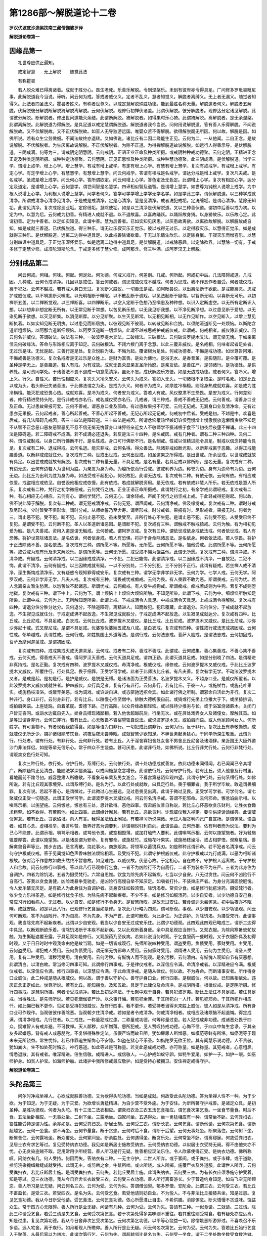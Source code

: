 第1286部～解脱道论十二卷
============================

**罗汉优波底沙造梁扶南三藏僧伽婆罗译**

**解脱道论卷第一**

因缘品第一
----------

　　礼世尊应供正遍知。

　　戒定智慧　　无上解脱　　随觉此法

　　有称瞿昙

　　若人脱众难已得离诸着。成就于胜分心。畏生老死。乐善乐解脱。令到涅槃乐。未到有彼岸亦令得具足。广问修多罗毗昙毗尼事。此解脱道我今当说。谛听。问云何为戒。答戒者威仪义。定者不乱义。慧者知觉义。解脱者离缚义。无上者无漏义。随觉者知得义。此法者四圣法义。瞿昙者姓义。有称者世尊义。以戒定慧解脱殊胜功德。能到最胜名称无量。解脱道者何义。解脱者五解脱。伏解脱彼分解脱断解脱猗解脱离解脱。云何伏解脱。现修行初禅伏诸盖。此谓伏解脱。彼分解脱者。现修达分定诸见解脱。此谓彼分解脱。断解脱者。修出世间道能灭余结。此谓断解脱。猗解脱者。如得果时乐心猗。此谓猗解脱。离解脱者。是无余涅槃。此谓离解脱。此解脱道为得解脱。是具足道以戒定慧谓解脱道。解脱道者我今当说。问何用说解脱道。答有善人乐得解脱。不闻说解脱故。又不伏解脱故。又不正伏解脱故。如盲人无导独游远国。唯婴众苦不得解脱。欲得解脱而无所因。何以故。解脱是因。如佛所说。若有众生尘劳微细。不闻法故终亦退转。又如佛说。诸比丘有二因二缘能生正见。云何为二。一从他闻。二自正念。是故说解脱。不伏解脱者。为生厌离故说解脱。不正伏解脱者。为除不正道。为得禅解脱道故说解脱。如远行人得善示导。是伏解脱道。三阴成满。何等为三。谓戒阴定阴慧阴。云何戒阴。正语正业正命及种类所摄。或戒阴种种戒功德聚。云何定阴。正精进正念正定及种类定阴所摄。或种种定功德聚。云何慧阴。正见正思惟及种类所摄。或种种慧功德聚。此三阴成满。是伏解脱道。当学三学。谓增上戒学。增上心学。增上慧学。有戒有增上戒学。有定有增上心学。有慧有增上慧学。复次有戒戒学。有戒增上戒学。有定心学。有定学增上心学。有慧慧学。有慧增上慧学。问云何戒学。答谓有相戒是名戒学。谓达分戒是增上戒学。复次凡夫戒。是名戒学。圣戒是增上戒学。问云何心学。答所谓欲定。问云何增上心学。答色定及无色定。此谓增上心学。复次有相定心学。达分定及道定。是谓增上心学。云何慧学。谓世间智是名慧学。四谛相似智及道智。是谓增上慧学。如世尊为钝根人说增上戒学。为中根人说增上心学。为利根人说增上慧学。问学者何义。答学可学学增上学学无学名学。如是学此三学。谓伏解脱道。以三种学成就清净。所谓戒清净心清净见清净。于是戒是戒清净。定是心清净。慧是见清净。戒者洗犯戒垢。定洗缠垢。是谓心清净。慧除无知垢。此谓见清净。复次戒除恶业垢。定除缠垢。慧除使垢。如是以三清净是伏解脱道。又以三种善伏道。谓初中后善以戒为初。以定为中。以慧为后。云何戒为初善。有精进人成就不退。以不退故喜。以喜故踊跃。以踊跃故身猗。以身猗故乐。以乐故心定。此谓初善。定为中善者。以定如实知见。此谓中善。慧为后善者。已如实知见厌患。以厌患故离欲。以离欲故解脱。以解脱故成自知。如是成就三善道。已伏解脱道。得三种乐。谓无过乐寂灭乐正觉乐。彼以戒得无过乐。以定得寂灭乐。以慧得正觉乐。如是成就得三种乐。是伏解脱道。远离二边得中道具足。以此戒善除诸欲着。于无过乐情生欣乐。以定除身羸。于寂灭乐而增喜乐。以慧分别四谛中道具足。于正觉乐深怀爱乐。如是远离二边得中道具足。是伏解脱道。以戒除恶趣。以定除欲界。以慧除一切有。于戒多修于定慧少修。成须陀洹斯陀含。于戒定多修于慧少修。成阿那含。修三种满。成阿罗汉无上解脱。

分别戒品第二
------------

　　问云何戒。何相。何味。何起。何足处。何功德。何戒义戒行。何差别。几戒。何所起。何戒初中后。几法障碍戒道。几戒因。几种戒。云何令戒清净。几因以是戒住。答云何戒者。谓思戒威仪戒不越戒。何者为思戒。我不作恶作者自受。何者威仪戒。离于犯处。云何不越戒。若有戒人身口无过。复次断义威仪。一切善法是戒。如阿毗昙说。以出离法断于欲欲。是戒能离恶。思戒护戒威仪戒。以不嗔恚断灭嗔恚。以光明相断于睡眠。以不散乱断于调戏。以见法起断于疑悔。以智断无明。以喜断无可乐。以初禅断五盖。以二禅断觉观。以三禅断喜。以四禅断乐。以空入定断于色想乃至嗔恚及种种想。以识入定断虚空。以无所有定断识入想。以非想非非想定断无所有。以无常见断于常想。以苦见断乐想。以无我见断我想。以不净见断净想。以过患见断于爱想。以无染见断于欲想。以灭见断集。以消见断厚。以分见断聚。以生灭见断常。以无相见断相。以无作见断作。以空见断入。以增上慧见断执着。以如实知见断无明执。以过患见而断居执。以彼观见断不彼观。以转散见断和合执。以须陀洹道断见一处烦恼。以斯陀含道断粗烦恼。以阿那含道断细烦恼。以阿罗汉道断一切烦恼。此谓不越戒思戒护戒威仪戒。此谓戒。何戒相者。威仪除非威仪。问云何名非威仪。答谓破法。破法有三种。一破波罗提木叉法。二破缘法。三破根法。云何破波罗提木叉法。谓无惭无愧。于如来离信云何破缘法。答命与形饰相应离于知足。云何破根法。不闭六根门离于念慧。以此三覆非威仪。是名戒相。何味者起者足处者。无过乐是味。无忧是起。三善行是足处。复次悦胜为味。不悔为起。覆诸根为足处。何戒功德者。不悔是戒功德。如世尊告阿难。不悔戒善是功德义。复次名戒者是无过乐是众姓上。是财为富贵。是处为佛地。是浴无水。是香普薰。是影随形。是伞覆可覆。是圣种是学无上。是善趣道。若人有戒。为有戒故。成就无畏荣显亲友圣所怜愍。是亲友依。是善庄严。是领诸行。是功德处。是供养处。是可贵同学处。于诸善法不畏不退成一切意愿清净。虽死不忘。成伏解脱乐方便。如是无边戒功德。戒者何义。答冷义。增上义。行义。自性义。苦乐性相应义。复次头义冷义安义。云何头为戒义。答如人无头。一切诸根不复取尘。是时名死。如是比丘以戒为头。若头断已失诸善法。于此佛法谓之为死。是戒为头义。何者冷为戒义。如摩胜冷栴檀。则除身热成就欢喜。如是戒为胜冷栴檀。能灭犯戒恐畏心热。成就欢喜。是冷为戒义。何者安为戒义。答若人有戒。风仪整肃不生恐畏。是安为戒义。行何差别者。修行精进受持头陀。是行非戒戒亦名行。戒名威仪受亦名行。几戒者。谓三种戒。善戒不善戒无记戒。云何善戒。谓善身口业及正命。无过患故果报可爱。云何不善戒。谓恶身口业及邪命。有过患故果报不可爱。云何无记戒。无漏身口业及清净命。无有过患亦无果报。云何起戒者。善心所起善戒。不善心所起不善戒。无记心所起无记戒。何戒初中后者。受戒是初。不越是中。欢喜是后戒。有几法障碍几戒因。答三十四法是障碍道。三十四法是戒因。所谓忿恼覆热悭嫉幻谄恨竞慢增上慢傲慢放逸懒惰贪欲不知足不从智不正念恶口恶友恶智恶见不忍不信无惭无愧营身口味狎俗亲近女人不敬师学不摄诸根于食不节初夜后夜堕不禅诵。此三十四法是障碍道。若二障碍戒不成满。若不成满必还退失。若反是法三十四种。是名戒因。戒有几种者。谓有二种三种四种。云何二种。谓性戒制戒。以身口所行佛断不行。是名性戒。身口可行佛断不行。是名制戒。性戒以信精进能令具足。制戒以信念持能令具足。复次戒有二种。退戒得戒。云何名退。能灭非戒。云何名得。得众善法。除诸非戒如断光影。以断非戒离于恶趣。以得正戒能趣善道。以断非戒成就住分。复次戒有二种。世戒出世戒。云何出世戒。如圣道果之所得戒。是出世戒。所余世戒。以世戒成就故有具足。以出世戒成就故有解脱。复次戒有二种有量无量。不具足戒。是名有量。若具足戒以佛所断。是名无量。复次戒有二种。有边无边。云何有边若人为世利为胜。为亲友为身为命。为越所依而行受戒。彼戒利养为边。称誉为边。身有为边命有为边。云何无边。此比丘为出利为胜为身为命。如法受戒不起犯心。何况故犯。此谓无边戒。复次戒有二种。有依无依。云何有依。有相应戒依爱。戒盗相应戒依见。自誉毁他相应戒依慢。此有依戒。若成就解脱资用。是无依戒。若有依戒非慧人所乐。若无依戒是慧人所乐。复次戒有二种。梵行之初学微细戒。云何梵行之初。正业正语正命所摄戒。此谓梵行之初。有余学戒此谓轻戒。复次戒有二种。有心相应无心相应。云何有心。谓初学梵行。云何无心。谓余轻戒。声闻于梵行之初坚戒上戒。于此轻戒得犯得起。何以故。佛不说此障于解脱。复次有二种戒。谓无犯戒清净戒。云何无犯。谓声闻戒。云何清净戒。佛及缘觉戒。复次戒有二种。谓时分戒及尽形戒。少时暂受不俱形命。谓时分戒。从师始誓乃至舍寿。谓尽形戒。时分戒者。果报有时。尽形戒者。果报无时。何者为三。谓止恶不犯。受不犯。断不犯。云何止恶不犯。虽未受受至。非所行处心不生犯。是谓止恶不犯。云何受不犯。从受受已终不复犯。是谓受不犯。云何断不犯。圣人以圣道断诸恶因。是谓断不犯。复次戒有三种。谓触戒不触戒猗戒。云何为触。有为相初见爱为触。是凡夫善戒。资用入道是谓无触戒。云何猗戒。谓阿罗汉戒。复次有三种。谓依世戒依身戒依法戒。何者依世戒。若人有恐怖。将护世意除诸恶法。是名依世。何者依身戒。若人有恐惧。将护于身命除诸恶法。是名依身。何者依法戒。若人惊畏。将护于正法除诸不善。是名依法。复次戒有三种。谓所愿不等。所愿等。无所愿。云何所愿不等。恼他受戒。此谓所愿不等。云何所愿等。戒受戒为现有乐及未来解脱乐。是谓所愿等。云何无所愿。戒受戒不悔为饶益他。此谓无所愿。复次戒有三种。谓清净戒。不清净戒。有疑戒。云何清净戒。以二因缘戒成清净。一不犯。二犯已能悔。此谓清净戒。以二因缘成不清净。一自故犯。二犯不悔。此谓不清净。云何有疑戒。以三因故成就有疑。一以不分别处。二不分别犯。三不分别不正行。此谓有疑戒。若坐禅人戒不清净。深生惭悔成清净乐。又有疑惑令现知罪得成安乐。复次戒有三种。谓学无学非学非无学。云何为学。七学人戒。云何无学。阿罗汉戒。云何非学非无学。凡夫人戒。复次戒有三种。谓畏戒忧戒痴戒。云何为畏。有人畏罪不敢为恶。斯谓畏戒。云何为忧。若人念离亲友暂生愁苦。以愁苦故不起诸恶。斯谓忧戒。云何痴戒。有人受牛戒狗戒。斯谓痴戒。痴戒若成则为牛狗。若复不成则堕地狱。复次戒有三种。谓下中上。云何为下。谓上烦恼上上烦恼大烦恼所触。不知足所染。此谓下戒。云何为中。细烦恼所触知足所染。此谓中戒。云何为上。无所触知足所染。此谓上戒。下戒成满令人具足。中戒成满令天具足。上戒成满令得解脱。复次戒有四种。谓退分住分胜分达分。云何退分。不除道障碍。离精进人。知而故犯。犯已覆藏。此谓退分。云何住分。于戒成就不起放逸。不生寂见成就住分。于戒定成满不起放逸。不生寂见成就胜分。于戒定成满不起放逸。以生寂见成就达分。复次戒有四种。比丘戒。比丘尼戒。不具足戒。白衣戒。云何比丘戒。波罗提木叉威仪。是比丘戒。比丘尼戒。波罗提木叉威仪。是比丘尼戒。沙弥沙弥尼十戒。式叉摩尼戒。是谓不具足戒。优婆塞优婆姨五戒及八戒。是白衣戒。复次戒有四种。谓性戒行戒法志戒初因戒。云何性戒。郁单越戒。此谓性戒。云何行戒。如姓族国土外道等法。是谓行戒。云何法志戒。菩萨入胎戒。是谓法志戒。云何初因戒。菩萨及摩诃迦葉戒。是谓初因戒。

　　复次戒有四种。戒戒集戒灭戒灭道具足。云何戒。戒者有二种。善戒不善戒。此谓戒。云何戒集。善心集善戒。不善心集不善戒。云何灭戒。得善戒灭不善戒。得阿罗汉灭善戒。云何灭道具足戒。谓四正勤。此谓灭道具足戒。如是分别晓了四法。是谓精进非真持戒。是名正勤。复次戒有四种。波罗提木叉威仪戒。命清净戒。根威仪戒。缘修戒。云何波罗提木叉威仪戒。于此比丘波罗提木叉威仪。所覆住行。行处具足。畏于细罪。正受学可学戒。此者于此师法比丘者。有凡夫善。复次有学无学。不动法波罗提木叉者。是戒是起。是初是行。是护是威仪。是脱是无缚。是诸法面为正受善法。名波罗提木叉义。不越身口业。是威仪所覆者。以此波罗提木叉威仪成就住者。护四威仪。众行具足者。复有行有非行。云何非行。若有比丘。于彼一人。或施杖竹。或施花叶果实。或施杨枝澡浴。或贩弄美恶。或为调戏。或谄谀自进。或恣驱驰远招会宾。如此诸行佛之所制。谓邪命自活此为非行。复次二种非行。身口非行。云何身非行。若有比丘。以陵慢心往至僧中。排触大德叨佷自前。或猗或行先坐上位推大于下。或坐猗排调。或拍肩笑语。上座徒跣。自着革屣。耆德下路。己行高陌。以众异缘故相轻恼。或以胜待少推劣与长。或于浴室烧诸薪木。关闭门户皆无咨问。或诣水边辄自先入。娇身击搏现诸鄙相。若入他舍超越前后。行坐无次。或在屏处戏弄女人及诸僮女。摩触其首。如是等过谓身非行。云何口非行。若有比丘。心无敬畏不咨宿望辄自说法。或说波罗提木叉。或拍肩而语。或入他家顾问女人。何所姓字。有可食物不。有者现我我欲得食。如是等语为口非行。一切犯戒此谓非行。云何为行。反于非行。复次比丘有恭敬惭愧。成就威仪无所乏少。摄护诸根能节饮食。初夜后夜未尝睡眠。成就智慧少欲知足。不狎世务起勇猛心。于同学所深生敬重。此谓为行。行处者。谓有行处。有非行处。云何非行处。若有比丘。入于淫舍寡妇舍处女舍不男舍比丘尼舍及诸酒肆。亲近国王大臣外道沙门非法伴侣。如是等辈无信乐心。常于四众不生饶益。甚可厌患。此谓非行处。如佛所说。比丘行非梵行处。云何行非梵行处。谓贩卖女色行处可知。

　　复次三种行处。依行处。守护行处。系缚行处。云何依行处。谓十处功德成就善友。依此功德未闻得闻。若已闻闻已令其增广。断除疑悔正见清白。能随法学深信勇猛。以戒闻施慧念念增长。此谓依行处。云何守护行处。若有比丘。须入他舍及行村里。看地而前不踰寻仞。威容整肃人所瞻敬。不看象马车乘及男女游会。不看宫第巷陌仰观四望。此谓守护行处。云何系缚行处。如佛所说。若有比丘观其家境界。此谓系缚行处。是名为行。以此行处成就故。曰具足行处。畏于细罪者。我于所学毕故。敢造谓畏细罪。复次有说。若起不善心。是谓微过。于此微过心生避远。见过患畏见出离。此谓于微过见畏。正受学可学者。可学何名。谓七聚威仪正受一切随逐。此谓正受学可学。此谓波罗提木叉威仪戒。问云何名清净戒。答谓不犯邪命。云何邪命。懈怠谄曲示相。以嗔骂示相。以施望施。云何懈怠。懈怠有三处。思计欲得。恶他四事。假肃威仪普自称说。若比丘心怀恶欲贪乐财利。让胜衣食趣求粗弊。如不欲得。有若愍他。如此四事。此谓缘计懈怠。若有比丘。恶欲贪利。诈现威仪我入禅定。要引供施读诵经典。此谓威仪懈怠。若有比丘。贪欲谄诳。向人有言。我得圣法栖止闲寂。有若禅习所说深微。示过人相贪利向己广自宣扬。是谓懈怠。谄曲者。如其心念。虚相推举。善言称赞。贩弄好恶为调要利。排谐相悦引利自向。此谓谄曲。云何示相。依有利者而为说法。要利为己心不能普。此谓示相。嗔骂示相者。或骂他令畏。或空相毁薄。或加打触怖人要利。此谓嗔骂示相。云何以施望施者。好为轻施辄要厚答。此谓以施望施。以是诸恶谓为邪命。复有邪命。或施杖竹。或施花叶果实。或施杨枝澡浴。或占相梦悟。观察星宿。善解禽兽音声等业。推步吉凶。恶言离散。烧花事火。商旅贩卖。将领军众蓄锐兵刃。如是种种此谓邪命。若不犯者名清净戒。问云何守护根威仪戒。答于见闻觉知色声香味触法烦恼相着。及受持不犯。此谓守护根威仪戒。此守护根戒以九行成满。以恶为相断诸根故。彼对治不作意故如救头然终不暂舍故。如见难陀。以威仪故。伏恶心故。于定相心。自在故不。守护根人远离故。于守护根人和合故。问云何修行四事戒。答以此八行已观修行乞食。一者不为凶险行不为自高行。二者不为装束不为庄严。三者为此身住为自调护。四者为除饥渴。五者为摄受梵行。六常自思惟。饮食为除先病不起新疾。七当以少自安。八无过贪住。问云何不凶险行不自高行。答我以贪食勇健。凶险戏暴争竞驰走。是凶险行高慢自举不知厌足。如嗔者打扑。不装束庄严者。为身分充满面貌肥悦。令人爱乐情无厌足。是有欲人为此身住为自调护者。贪身安住如毂须膏。除饥渴者。常资少食。如是修行犹疮涂药。摄受梵行者。依少食力乐得圣道。如是修行犹食子想。为除先病不起新疾者。不少不多。如是修习如服汤药。以少自安者。以少功德自安己身。常应习行如看病人。无过者。以少自安。如是修行不令身无。是智慧所叹。是故无过安住。若食调适未尝懈怠。初中后夜亦不眠睡。成就安隐。如是以此八行。已观修行乞食当如是修。复次此八行略为四观。谓可断观。事观。以少自安观。以少功德观。问云何可断观。答不为凶险行。不为自高。不为先身。不为严首。此谓可断观。为此身住。为正调护。为除饥渴。为摄受梵行。此谓事观。我当除先病不起新疾者。此谓以少自安观。我当以少自安无过成安乐住。此谓少功德观。此四观此四观已略成三。谓断二边得中具足。以断观断欲乐着。谓除饥渴断于本疾不起新疾。又以此观断着身疲。余中具足观应当修行。又观衣服。为除风寒暑蚊虻蚁触。为生惭耻遮覆丑露。于具足观如是修行。又观服药乃至疾病。若如此说当何时观。于乞食服药一餐时观。又于衣服卧具及初得时观。又于日日时时中观我命由他是故当观。如是一切皆成观行。先师所说四种受用。谓盗受用。负债受用。家财受用。主受用。云何盗受用。谓犯戒人受用。云何负债受用。谓无惭无愧邪命人受用。云何家财受用。谓精进人受用。云何为主受用。谓圣人受用。复有二种受用。谓秽污受用。清白受用。云何污秽。有惭愧人而不能观。是名污秽。云何清白。有惭愧人观知自节有厌恶想。此谓清白。以清白故。常当修习四事可知。此谓修行四事戒。于是律仪戒者。以深信应令满。命清净戒者。以深精进应令满。根威仪戒者。以深信应令满。修行四事者。以深慧应令满。于此命清净戒。是随从律仪。何以故。不为寿命。而断诸事安者。所作得身口业威仪。此二种戒是随从根威仪。何以故。谓于善以守护心。善守护身口业。修行四事。是根威仪。何以故。已知集相依处。违厌正念正定如此。世尊所说。若有比丘。能知揣食。及知五欲。具足于此律仪及命清净。是戒阴所摄。根律仪戒。是定阴所摄。修行四事戒。是慧阴所摄。何者令受戒清净。若比丘初受禅法。于七聚中观于自身。若具犯波罗夷。断比丘法住不具足戒。若住具足戒。当得胜法。是先师所说。若见犯僧伽婆尸沙。以众事忏悔。若见犯余罪。于其所犯向一人忏。若见犯邪命。于其所犯作相应忏。如此悔已我不更作。见如是受持犯根威仪。及修行四事。我不更作。若受持者当得未来胜上威仪。彼人如是从清净戒。所有身口业可作现作。当观彼彼作善除恶。当观朝夕住清净戒。若如是者令戒清净。何戒清净相者。成相应及诸烦恼不起退悔。得定成满。谓清净相戒。几行住者。以二戒住。一称量犯戒过患。二称量戒功德。何等称量过患。若人犯戒成非功德。成诸恶处畏于四众。疑难智人有戒弃避。不可教禅。天人鄙秽。众所憎薄。思所犯戒。见人赞叹持戒功德。心悔不信。于四众中每生忿诤。于其亲友多起嫌怨。背有戒人成恶朋党。不复堪得殊胜定法。虽假严饰而故丑陋。犹如屎尿人所憎恶。如模范等鲜有所堪。如瘀泥等于现未来无所饶益。常生忧悴。若已作罪追生惭悔心不安隐。如盗在狱心不乐圣。如旃陀罗无欲王位。其有闻慧乐说功德。人不贵敬。犹如粪火。生不如处死时惛忘。神行恶道。如此等过是可称量。若变此恶成戒功德。亦可称量。如是称量。其犯戒者。心意粗屈。情悉退散。其有戒者。唯深精进。倍生信敬。成精进人。成信敬人。一心护戒如蚁守卵。如牦牛爱尾。如护一子。如护一眼。如巫师护身。如贫人护宝。如海师护舶。此诸护中我所修戒最应敬护。如是受持心被拥卫。安住禅定戒得守护。

**解脱道论卷第二**

头陀品第三
----------

　　问尔时净戒坐禅人。心欲成就胜善功德。又为欲得头陀功德。当如是成就。何故受此头陀功德。答为坐禅人性不一种。为于少欲。为于知足。为于无疑。为于灭爱。为欲增长勇猛精进。为自少营不受外施。为于安住。为断所著守护戒善。是诸定众具。是初圣种。是胜功德观。何者为头陀。有十三法二法衣相应。谓粪扫衣及三衣五法乞食相应。谓乞食次第乞食。一坐食节量食。时后不食。五法坐卧相应。一无事处坐。二树下坐。三露地坐。四冢间坐。五遇得处。坐一勇猛相应有一种。谓常坐不卧。云何粪扫衣。答性能受持是谓为性。余亦如是。云何受粪扫衣。断居士施。云何受三衣。谓断长衣。云何乞食。谓断他请。云何次第乞食。谓断超越乞。云何一坐食。谓不再坐。云何节量食。断于贪恣。云何时后不食。谓断于后望。云何无事处坐。断聚落住。云何树下坐。断屋舍住。云何露地坐。断众覆处。云何冢间坐。断余胜处。云何遇得坐。断贪乐处。云何常坐不卧。谓离寝寐。何故受粪扫衣。见居士衣有求乞等过。复见受持纳衣功德。我见如是断居士施故受纳衣。云何受纳衣功德。以似居士衣受持无阙。得不由他失亦不忧。心无贪染盗贼不取。足用常用少所经营。善人所习是行无疑。胜善相应现法乐住。令人欣慕使得正受。是纳衣功德。佛所称叹。问纳衣有几。何人受持。何因而失。答纳衣有二种。一无主守护。二世人所弃。或于冢间。或于粪扫。或于市肆。或于道路。拾剪浣染掩缉裁缝成就受持。此谓无主。或剪凿之余。牛鼠所啮。或火所烧。或人所掷。施覆尸衣及外道服。此谓世人所弃。云何受粪扫衣。若比丘断居士施。是谓受粪扫衣。云何失。若比丘受居士施。此谓失纳衣。云何受三衣。为有长衣应须净施守护受着。知是等过。见三衣功德。我从今日弃舍长衣故受三衣。云何受三衣功德。善人所行离畜游长。少于营造约身知足。如鸟飞空无所顾恋。善人所习是法无疑。问云何名三衣。云何为受。云何为失。答谓僧伽梨。郁多罗僧。安陀会。此谓三衣。云何受三衣。若比丘不畜盈长。是受三衣。若受四衣。是名为失。云何受乞食。若受他请则妨自业。不为悦人。不与非法比丘接膝共坐。知是过患。复见乞食功德。我从今日断受他请。受乞食法。云何乞食功德。依心所愿进止自由。不希供膳。消除懈怠。断灭憍慢不贪滋味。饶益众生。常于四方心无限碍。善人所行是业无疑。问请有几种。云何为受。云何为失。答请有三种。一似食请。二就请。三过请。除此三种请受乞食。若受三请是失乞食。云何受次第乞食。若于次第处得多美味则不重往。若其重往则受常食。若有疑处亦应远离。知是过患。复见次第功德。我从今日舍非次乞受次第乞。云何次第乞功德。以平等心饶益一切。除憎嫉恶断游狎过。不喜唤召不乐多语。远人宅舍。离于疾行。如月希现人所瞻仰。善人所行是业无疑。问云何名次第乞。云何为受。云何为失。答若比丘始行乞食入于聚落。从最后家以为初次。此谓次第行乞。云何为失。谓超越邻比是名为失。云何受一坐食。谓于二坐处数坐数受食数洗钵。与此相违名一坐食。善人所行是业无疑。知如是过。见一坐食功德。是故应受。我从今日舍二坐食一坐食。云何一坐食功德。不多不少不贪不净施。无诸病恼起居无妨。自事安乐。善人所行是业无疑。问云何受一坐食。云何为边。云何为失。答边有三种。谓坐边水边食边。云何坐边。食已犹坐。受水洗钵不得更食。此谓水边。云何食边。若于揣食生最后想。若吞不更食。此谓食边。若经二坐则失一食。除水药等。诸佛所叹。此谓食边。云何受节量食。若餐饮无度增身睡重。常生贪乐为腹无厌。知是过已。见节量功德。我从今日断不贪恣受节量食。云何节食功德。筹量所食不恣于腹。多食增羸。知而不乐。除贪灭病断诸懈怠。善人所行是业无疑。问云何受节量食。云何为失。答若受饭食应自思惟。所须多少。以为常准。不取长食。善知筹量断无期度。谓节量食。若不如是此则为失。云何受时后不食。断于望想离于长食。知是过患。见时后不食功德。我从今日断于长食。受时后不食。云何时后不食功德。断所贪乐节护其身。离于宿食息所营求。无告于他不随心欲。善人所行是业无疑。问时后几种。云何为受。云何为失。答时后有二种。谓不节边受持边。云何不节边。若受长食得别请罪不当更食。云何受持边。已食二十一揣食。不当更受。时后不食则断于长。若受长食失时后不食。云何受无事处。国中喧杂识触五尘心生染乐。若住闹处去来纷动。知是过患。复见无事处功德。我从今日断国中住受无事处。云何无事处功德。离于国中喧杂识触五尘心生染乐。若住闹处去来纷动。见十种语功德最胜可爱。天人欢喜。不乐狎俗乐得寂。寂乐少声从心禅坐善人所行是业无疑。问云何最后无事处。云何为受。云何为失。答离于国城。栖处郊外。避于边远。取中人四肘五百弓内。是最后无事处。除国中住。此谓无事处。若住国中则失无事处。云何受树下坐。舍于覆处不积畜。修治贪受求索。知是为过。见树下功德。我从今日断于覆处受树下住。云何树下功德。依乐可爱不交世俗乐离作务与天同止。断住处嫉及离爱着。善人所行是业无疑。问何树可住。何树可离。云何而受。云何能失。答于日中时树影至处。及无风时叶所堕处。是所可住。除危朽树空腐树鬼神树。离诸覆处是受树下。若往覆处则失树下。云何受露地住。不乐覆处及在树下藏畜物处。知是过患。见露住功德。我从今日断不乐处受露地住。云何露住功德。莫往不乐处。断懈怠睡眠。犹如野鹿随意而行无所追慕。善人所行是业无疑。云何为受。云何为失。断于覆处及在树下。是受露住。若住覆处及在树下。则失露住。云何受冢间住。若于余处少行放逸。不起畏恶。知是过患。见冢间功德。我从今日断于余处受冢间住。云何受冢间功德。得死时念。得不净相。得非人敬重。不起放逸。伏于欲染。多所厌患。不惧可畏。观身空寂。断计常想。善人所行是业无疑。问云何受冢间功德。于何可住。于何可行。何受何失。答若恒有人常多哭泣。恒有烟火。若初欲住如是冢间。当先观察。有余静处。便可往住。若比丘止于冢间。不当作房及安床座。不从风坐不逆风住。卧时不熟。无食鱼味。不饮乳酪不食麻粹。不触肴肉。不住屋中。不安钵器。若人已去捉持坐具及余衣物。往到冢间。当其住处如掷物远。明相现时摄诸衣具还僧伽蓝。除余处住。是谓冢间。若住余处则名为失。云何受。遇得处住。不乐人所贪。不恼他令避。知是过患。见遇得处功德。我从今日断贪住处受遇得处。云何遇得处功德。觅知足处。贪于寂静。断多爱乐。人所敬重。住于慈悲一向敛摄。善人所行是业无疑。云何为受。云何为失。断贪所止。是谓依遇。若往乐处则名为失。云何受常坐不卧。于所住处睡眠懈怠。知是过患。见常坐功德。我从今日断于惛卧。受常坐不卧。云何常坐功德。断生怠处。除为身嫉离染触乐少于缠睡。常多寂静堪修禅胜。善人所行是业无疑。云何为受。云何为失。谓断睡卧。若寝名失。云何离粪扫衣。于居士施衣刍麻古贝憍奢耶钦婆罗等。以方便受不失纳衣。云何三衣。若畜长衣已过十日。有月望衣。有功德衣。又有长衣。为护卧具敷具覆疮衣手巾雨浴衣不受持不净施。若以方便不失三衣。云何乞食方便。若僧次食及常住食。行筹食十五日食。布萨食众食寺食。以方便受不失乞食。若见此过亦应舍离。云何次第乞食方便。见象马等当门而斗可羞鄙处。诸如是等若见宜避。又见旃陀罗覆钵。学家随和上阇梨客行比丘。诸如是等方便而越。不失次第。云何一坐食方便。若正食时见象马牛蛇雨和上阇梨客比丘来。方便而起。起已更食。不失一坐。若节量食及时后食无方便。云何无事处方便。或为受戒忏罪。问法布萨自恣自病看疾。问经疑处。如是等缘。方便住聚落。不失无事处。云何树下方便。若遇雨时宜入覆处。明相既现还而不失。树下露住冢间。遇得此等方便。亦复如是。余住处可住常坐不卧无方便。复有一说。若灌鼻时得作方便。不失常坐。以此十三头陀。更成八法。如毗昙中说八头陀。是时后不食摄。节量一坐。其所受持成一种类。是无事处摄。树下露坐冢间。何故于无事处。若营造房舍乐为作务。多所聚蓄爱着住处。非心所乐。作如是意。于树下冢间露地净住。是故成八。于八头陀复成三法。一无事处。二粪扫衣。三行乞食。若三清净头陀成满。故佛为难陀说。何时见汝成无事处。受粪扫衣。不时后食。趣养身命。无见所欲。问谁名头陀分。头陀有几种法。云何三行人修头陀行。几头陀有时节。有是头陀说头陀。答有十三头陀。是佛所说。佛所制戒。此谓头陀分。此不应说善不善无记。何以故。不善人与恶欲同故。不除恶欲。共起非法贪乐利养。是故不善头陀。几种法者。谓有二头陀法。不贪不痴。如佛所说。若粪扫衣比丘。依少欲知足乐静无疑。依于解脱。是谓受粪扫衣。诸余头陀。亦复如是。不贪不痴。以此不贪于此十三处能除贪欲。以此不痴于十三处能除无明。复次以此不贪佛之所许。能生厌患。相似无疑除欲染欺诳以此不痴。相似除身羸欺诳。此二头陀法。是不贪不痴。云何三行人修头陀行。谓贪痴行人是修头陀行。嗔恚行人不能修行。何以故。贪痴行人。而能修行头陀。如贪人至爱成不放逸。若不放逸则能伏贪。如痴无疑。依头陀受成不放逸。若不放逸则能伏痴。何故贪痴人修行头陀。嗔人受苦更成其恶。如痰病者。若服热汤转增其疾。是故嗔人不当修行。复说嗔人应住无事处及在树下。何故住无事处。以无世间苦故。几头陀有时节。三头陀八月时。谓树下住露地住冢间住。是安居时。佛听覆处。问云何是头陀说头陀。答亦有头陀说头陀。有头陀不说头陀。有非头陀说有头陀。有非头陀不说头陀。云何有头陀说头陀。谓阿罗汉成就头陀受。云何有头陀不说头陀。谓阿罗汉不成就头陀受。云何有非头陀说头陀。谓学人及凡夫成就头陀受。云何非头陀不说头陀。谓学人凡夫不成就头陀受。问头陀何相何味何起。答少欲为相。知足为味。无疑为起。复次无所著为相。无过为味。不退为起。云何初中后。谓受为初。修行为中。欢喜为后。

分别定品第四
------------

　　问尔时净戒坐禅人。已行头陀受成就胜善处。当何所作。答令定起。问何定何相何味何起何处。何人受禅解脱定。正受何差别。几定因可见。以此起定。障定有几法。几定功德。定几众具。几种定。云何起定。答定者有清净心。一向精进与寂静功德等。正真住不乱。此谓定。复次烦恼猛风无倾心虑。如殿里灯光焰不动。如阿毗昙说。若心正住无所攀缘。亦不动乱。寂静无著。正定定根定力。此谓为定。云何相何味何起何处。心住是相伏怨是味。寂静是起。于染不着心得解脱。是名为处。何人受定。谓受心数等方便定等。如手执称。令心心数等。如钵中油。念与精进等行为定。犹如四马齐力牵车。思惟等为定。如彼箭师注心调直。以除怨故。如药消毒。如毗昙说。敛摄是定义。从是定义满是定义。禅者四禅。谓初禅等。解脱者。谓八解脱。内有色想外观色等。定者三定。谓有觉有观等。正受者。谓九次第正受。云何为禅。思惟事故。思惟怨故。心喜乐故。离障解脱故。令平等故。方便发定故。得自在故。不以一义住正受故。乐起定故。解脱正受者。几功德令定得。起见四功德令定得起。云何为四。现见法乐乐住。以观乐事。神通现证有具足。何者现见法乐乐住。谓人得定。能生无漏。心起悦味。受出世乐。现见法乐乐住。是故世尊说。彼此身从静生喜。使得清凉。令渐圆满具足成就等。如佛告比丘。我先作尼干。七日七夜身不动摇。口不言说默然端住。一向受乐。是谓于圣法现见法乐乐住。以观乐事者。谓坐禅人得心定事。无有盖缠。调柔堪受持。观见阴入界等。自性安乐。是故世尊教诸比丘。应当修行。如是一切以心依如实知。神通现证者。已得定人依证五通。谓如意天耳他心宿命天眼。是故世尊说。已得心定随宜转变。如是一切令得如意。有具足者。已得定人未到无学。终令不退。由定得报。得色无色有具足。如佛所说。少修初禅得梵天眷属。如是种类一切生彼。如是一切此四功德。能生彼定。一一当起。障定有几者。谓八法。欲欲嗔恚。懈怠睡眠。调戏疑惑。无明无喜乐。一切恶法是障法。几定因者。谓有八法。是因出离不嗔。明相不乱。一切善法令心欢喜。能生法智。是为定因。几定资者。谓有七种戒。众具知足。覆蔽根门。节量饮食。初中后夜而不睡眠。常念智慧。住处静寂。定有几种者。定有二种。一世间定。二出世间定。圣果所得。谓出世定。余名世定。其世间定。是有漏有结有缚。是流是厄是盖是戒盗见盗。是取是烦恼。此谓世间定。与此相违名出世定。复次定有二种。邪定正定。云何邪定。不善一心。是谓邪定。若善一心。是谓正定。邪定当断。正定应修。复次定有二种。外定安定。彼彼定初分此谓外定。性除无间此谓安定。复次定有三种。有觉有观定。无觉少观定。无觉无观定。云何有觉有观。谓初禅有觉有观。二禅无觉少观。余禅无觉无观。复次定有三种。谓共喜生定。共乐生定。共舍生定。初禅二禅谓共喜生。三禅谓共乐生。四禅谓共舍生。复次定有三种。善定报定事定。云何善定。圣道学人及凡夫。修色无色定。是谓善定。圣果学人凡夫生。色无色界。是谓报定。无学人受色无色定。是谓事定。复次定有四种。欲定色定无色定无所受定。谓彼彼行正受行。是谓欲定。四禅是谓色定。四无色定及善业报。此谓无色定。四道果谓无所受定。又定有四种修行。谓苦修行钝智。苦修行利智。乐修行利智。乐修行钝智。此四人一者密烦恼。二者疏烦恼。三者利根。四者钝根。于密烦恼人。钝根苦修行。钝智得定。密烦恼利根苦修行。利智得定。疏烦恼人钝根乐修行。钝智得定。疏烦恼利根乐修行。利智得定。于是密烦恼人。已密烦恼故。苦折伏烦恼。是故苦修行钝根人。以钝根故。久积禅行觉钝智。是故名钝智。以此方便。一切应分别。复次定有四种。谓小定小事。小定无量事。无量定小事。无量定无量事。云何小定小事。定不随心所得。定小精进。此谓小定小事。云何小定无量事。定不随心所得。彼事大精进。此谓小定无量事。云何无量定小事。定随心所得。彼事小精进。此谓无量定小事。云何无量定无量事。定已随心所得。彼事大精进。此谓无量定无量事。复次定有四种。欲定精进定心定慧定。欲定者。依欲修得。谓为欲定。依精进得。谓精进定。依心修得。谓为心定。依慧修得。谓为慧定。复次定有四种。有定是佛所得。非声闻所得。有定声闻所得。非佛所得。有定是佛所得及声闻所得。有定非佛所得非声闻所得。大悲定双变定。是佛所得。非声闻所得。学果定是声闻所得。非佛所得。九次第定无学果定。佛所得及声闻得。无想定非佛所得非声闻得。复次定有四种。有定为起不为灭。有定为灭不为起。有定为起为灭。有定不为起亦不为灭。问云何为起不为灭。答欲界善不善定。此谓为起不为灭。四圣道定。是为灭不为起。学及凡夫色无色善定。为起亦为灭。一切果定及事定。非为起非为灭。复次定有四种。初禅二禅三禅四禅。离于五盖成就觉观。喜乐一心。此谓初禅。离于觉观成就三枝。离喜成就二枝。离乐舍一心成就第四禅。复次定有五种。谓初禅二禅三禅四禅五禅。五禅者为五枝。觉观喜乐一心离五盖成就五枝。是谓初禅。离觉成就四枝。是谓二禅。离喜成就二枝。是谓三禅。离乐成就二分。谓第四禅。所谓舍一心。问何故说四禅及五禅。答由二人报故。第二禅二种。谓无觉无观无觉少观。问是谁坐禅人。令初禅自在起第二禅。答于粗觉观摄念思惟。复知觉过患令起无觉观第二禅。是其修四禅次第。复有一人已令初禅自在现起第二禅。于粗觉摄念思惟。唯知觉过患见无觉少观起第二禅。是其受五禅次第。是故说于五禅。复五种定。谓五分正受。喜满乐满心满光满观想。于是初禅二禅喜满。于是三禅乐满。于他心智是名心满。于天眼通是名光满。从彼彼定起观智是名观想。复次定有五种。谓五智正定。此现在乐亦未来乐报。依身智起此定。是圣所行无烦恼。此定慧人修习此定。寂寂快乐。猗所得成就无二。不伏生死。此定寂寂最乐。猗成一性所得。非伏生死我。此定念入念起依身智起。复次已分别行处已。分别修行事及下中上。以如是定有多种。可知一切诸定皆入四定。

觅善知识品第五
--------------

　　问尔时何以起定。答若初坐禅人欲生禅定。当觅胜善知识。何以故。初坐禅欲生禅定得最胜定。若离善知识。成不住分。如经中说。有云比丘成于退分。如人独游远国。无侣开示随意自行。如象无钩。若坐禅人所修之行。得善知识说法教诫。令其摄受。示除过患使得善法。从教修行精勤苦行得最胜定。如富商主众所敬贵。如亲善人。如亲父母。善知识者。如象所系令不动故。如御车人使随去住故。如人执拖为得善道。如医治病为消苦楚。犹如天雨润益诸种。如母养儿。如父教子。如亲无难。如友饶益。如师教诫。一切善法依是成满。是故世尊教于难陀。一切梵行所谓善知识。是故当觅胜善之人为善朋友。云何是胜善知识。谓有所成就明了修多罗毗昙毗尼。是谓所得成就。明了业种。得善神通。得见四谛。此二种人功德成就。是所当觅。若不得二种功德成就人。以七分成就善知识。是亦当觅。云何七分。可敬爱可重可贵。能说忍辱说深语不安非处。云何可敬爱。依二种行者善说共住乐心解不难。是谓可敬爱。可重者。戒行寂静守念成就。不贪欲多语。是谓可重。可贵者。闻慧功德成就知坐禅可重。是为可贵。能说者。我言可爱可重可贵。有果如是思惟饶益彼故。尊重法故。于非可作制伏摄受终不弃舍。是谓能说。忍辱者。能令无滞绮语总语相。如贤圣故。是谓忍辱。深语者。通达业处。若分别。想念作意安着皆。由执相善说如法。不如法烦恼取相。能令灭尽。是说深语。不安非处者。若于姓族住处业聚诵着非住可避。若于堪事处行令得安隐。是住可住。此谓不安非处。以此七分成就。是善知识可觅。问云何应觅。答若知某甲住处是功德成就可重。若有禅师应当往彼。若自不知余处同学知。应往亲觐。已知时节如法未说其意。恭敬劳问起居。咨访所行。何处国土何处住止。有众安住。有僧静坐。有是禅师。其行若为以何功德一切所贵。应作如是问。同学应答。某国某住某众禅坐某禅师。众所爱重。得闻是已深思随喜。当往彼处亲觐受行。应整衣服到和上所自说意乐。和上听我。我当往彼亲觐禅师。和上应听答善哉。我亦随喜。是善人所作。此谓善人共住善人所行。是随法修行。若见闻者得大利益。何况共住。汝当往彼。汝已往彼慎莫放逸。若是善人可勤修学。若于一时及一切时等。加信。

　　敬诚当善语守护身口晓解修行。当得成就。一切依师莫生轻易。如初嫁小女性事舅姑。应生惭愧听受教诫。若见弟子无衣服汤药。若往彼时如法料理。说法教诫。及至将送行坐教以善法。彼坐禅人齐整衣服。恭敬围绕礼师足下。于行所半路园外诸有水地。往彼一处衣钵革屣澡罐禅具。高置一处不使近水。当浴不声。若浴竟已。齐整衣服。着郁多罗僧。衣钵禅具置右肩上。卷僧伽梨若置肩上。若入寺舍低盖绕塔。若见比丘当往咨问。此处有坐禅人。不有粪扫衣人。不有乞食人。不有律师。不有者于何处住。从何可至。有者当往。若无此人。有律师者。我亦当往。又无律师。谁为上座。我亦当往。若上座大僧为取衣钵勿与。若余小者应与。若无人取下置一处。若见上座应当礼足于一面住。旧住比丘以坐。以水及澡洗处如法供给。延其消息安其衣钵。示其便处。访问僧制。日将入时周行寺内。若见律师共语咨问所疑之罪及不犯罪。若见阿毗昙师为应修慧。当问阴入界业。若见头陀人。为相应慧当问头陀功德。若住于彼日日应往处处咨问。若欲行当屏牒卧具。礼大僧足白云行去。此是比丘为客法用。于彼坐禅人应住亲近。禅师若至虽小亦代取衣钵。禅师之法可行不可行。不应即行令去。是先所作应当修行。若欲教人先取觉。学坐禅人先已行法。看视住处安置衣钵。少时消息知识时节亲觐禅师恭敬礼拜。少时静默当坐。若禅师问所欲。当随说所乐。若不问者则不应说。从此已后杨枝澡洗等。当请依止修所行业。若乞时至。往问阇梨如法当作。食时若至。为阇梨洗足及安坐处授钵。于其自钵食。应问阇梨所取多少。安置自钵减与弟子。如是摄受如是不难。尔时食已。取阇梨钵洗讫。安处知时亲觐恭敬礼拜。少时静默当坐。若阇梨问随说所乐。若不问礼拜阇梨请听。我说本来所欲。若蒙听许。随意问。阇梨若听一切当说。若不问礼阿阇梨。觅时节当说我来因缘。愿阇梨听我所说。若阿阇梨听。一切其所乐当说。阇梨言善哉。如法教诫。应当摄受。是故世尊说偈。

　　以时而亲近　　令心无憍慢

　　梵行能护法　　譬如树无风

　　念法而修行　　及法戏自乐

　　法住法分别　　当说如实法

　　毁法不当行　　绮语忧戏笑

　　嗔恚勿懈怠　　忿恨贪慢痴

　　爱染佷戾等　　修行悉伏除

　　守义不自高　　知善诚实语

　　为定实知闻　　若人辄放逸

　　闻慧不增长　　若人知正法

　　天人所恭敬　　恭敬成信心

　　多闻能护法　　令得所乐闻

　　如是诸功德　　随法能修行

　　能生胜妙解　　成就智慧人

　　若有如是师　　当修不放逸

**解脱道论卷第三**

分别行品第六
------------

　　尔时依止阿阇梨。以数日观其行。其行相应行处应当教。于是行者十四行。欲行嗔恚行痴行信行意行觉行欲嗔恚行欲痴行嗔痴行等分行信意行信觉行意觉行等分行。复次爱见慢等种种行可知。于是贪欲意使行性乐着。无异于是义。由行故成十四人。欲行人嗔行人痴行人信行人意行人觉行人欲嗔行人欲痴行人嗔痴行人等分行人信意行人信觉行人意觉行人等分行人。于是欲欲欲使欲性欲乐。此谓欲行人。其欲常行增上欲。是谓欲行。如是一切当分别。尔时此十四人略成七人。如是欲行人信行人成一。嗔行人意行人成一。痴行人觉行人成一。欲嗔行人信意行人成一。欲痴行人信觉行人成一。嗔痴行人意觉行人成一。二等分行人成一。问何故欲行人信行人成一。答欲行人于善朋增长信行欲。亲觐功德故。复次以三行欲及信。此句成一相。有爱念义。觅功德义。非舍义。于是欲者念欲。信者念善。欲者觅欲功德。信者觅善功德。欲者不舍非可爱为相。信者不舍可爱为相。是故欲行及信行成一相。问何故嗔恚行及意行成一。答嗔行人于善朋增长智行嗔。亲觐功德故。复次以三行嗔恚及智成一相。非爱念故觅嗔故舍故。于是嗔人非安爱念。智者非安行念。嗔恚人觅嗔。智者觅行过患。嗔人安舍。智者安舍行。是故嗔行人及意行成一相。等故。问何故痴行人及觉行人成一。答痴行人为得善。增长觉行痴。亲觐功德故。信慧动离故。复次以二行痴觉成一相。不自定故动故。于是痴安乱故不安。觉种种觉忆故成不安。痴无所趣向成动。觉轻安故成动。是故痴行及觉行成一相。等故。以此方便余行当分别。如是此成七人。于此七人云何速修行。云何迟修行。欲行人速修行。以安可教化。信力故。痴觉薄故。嗔行人速修行。安可教化。有意力故。痴觉薄故。痴行人迟修行。难可教化。有痴觉力故。信意薄故。欲嗔行人速修行。安可教化。有信意力故。痴觉薄故。欲痴行人迟修行。难可教化。不安信故。痴觉力故。嗔痴行人迟修行。难可教化。不安意故。痴觉力故。等分行人迟修行。难可教化。不安住意故。有痴觉力故。尔时此七人。由本烦恼成三。欲行人嗔恚行人痴行人。问此三行何因缘。云何可知此欲行人此嗔行人此痴行人。云何行受衣乞食坐卧行处威仪。答初所造因缘。诸行界为因缘。过患为因缘。云何诸行初所造因缘。于初可爱方便故。多善业成欲行人。复从天堂落生于此。多起杀割桁械怨业。成嗔行人。不爱业所覆。从地狱从龙生堕落生此。初多饮酒离间。成痴行人。从畜生堕落生此。如是行初造因缘。云何界为因缘。二界最近故。成痴行人。所谓地界水界。二界最近故。成嗔行人。所谓火界风界。四界等故。成欲行人。如是诸行界为因缘。云何过患为因缘。最多淡成欲行人。最多瞻成嗔行人。最多风成痴行人。复有说。最多淡成痴行人。最多风成欲行人。如是过患为因缘。云何可知此人欲行此人嗔行此人痴行。答以七行可知。如是以事以烦恼以行以受取以食以业以卧。云何以事可知。欲行人见所有事。未常见而见既见。恒观于真实过患不作意。于小功德成不难。不从此欲解脱。既观不能舍行。知于余事。诸如是行欲行可知嗔行人者。见所有如是事。如倦不能久看。随取过患多毁人。于多功德非不难。从此不舍。唯以过患得已便。知行余事亦如是。行嗔行可知。痴行人见所有如是事。于功德过患成信他。闻他人所薄亦薄。闻他所赞叹亦赞叹。自不知故。以如是行于外事。痴行可知。如是以事。问云何以烦恼可知。答欲行人五烦恼。多行嫉悭幻谄欲。此谓五。嗔恚行人五烦恼。多行忿恨覆悭嗔。此谓五。痴行人五烦恼。多行懒懈怠疑悔无明是五。如是以烦恼可知。问云何以行。答欲行人见行以性。举脚疾行平。举脚平下脚不广。举脚可爱行。如是以行欲行可知。嗔恚行人见行以性。急起脚急下。相触以半脚入地。如是已行嗔恚人可知。痴行人见行以性。起脚摩地亦摩下。以脚触脚行。以如是行痴行人可知。如是以行。问云何以着衣欲行人。答欲行人若捉衣以性。不多见不宽着衣太下。周正圆种种可爱可见。嗔行人着衣以性。大急太上。不周正不圆。不种种可爱。不可观。痴行人若着衣以性。多宽不周正不圆。非种种可爱可观。如是以着衣可知。问云何以食可知。答欲行人乐肥甜。嗔恚行人乐酢。痴行人不定乐。复次欲行人。食时自量相应中适取揣食。亦知气味不速食。若得少味成大欢喜。嗔行人见食。多取揣食满口食。若得少味太嗔恼。痴行人见食。不圆小揣食不中适。少取以食涂染其口。半揣入口。半堕盘器。乱心不思惟食。如是以欲可知。问云何以事知。欲行人扫地。平身捉扫帚不駃。不知土沙。而能清净。嗔行人若扫地。急捉扫帚两边駃除去土沙。急声虽净洁而不平等。愚痴行人若扫地。宽捉扫帚辗转看尽处处不净。亦不平等。如是浣染缝等。一切事平等作不与心。是欲人嗔行人。于一切事不平等作不与心。痴行人乱心多作不成。如是以事可知。问云何以卧坐。欲行人眠不駃。眠先拼挡卧处令周正平等。安隐置身屈臂眠。夜中有唤即起。如有所疑即答。嗔行人若眠駃。随得所安置。身面目频蹙。于夜若有人唤即起嗔答。痴人若眠卧处不周正。放手脚覆身而卧。夜中若有人唤。应声噫噫久时方答。如是以卧可知。问何行何法。用受衣乞食坐卧行处。若欲行人衣粗不下色可憎。是与其衣当着。嗔行人衣精细。衣净洁好色下可爱。是应当着。痴行人衣随所得当着。欲行人乞食粗不净洁。无美气味少乞食。嗔行人乞食肥美净洁。好气味如意所得痴。行人乞食随所得有节。欲行人卧坐于树影水间。于小远村处。复于未成寺。于无卧具处。是其当眠坐。嗔行人坐卧树影水边成就平正。于寺已成卧具。具足成其坐卧处。痴行人依。师亲觐当住。欲行人行处。粗饭饮食处。若入聚落应向日而行。于恶人处。是其当行。嗔恚行人处。于饭水饮食具足。逐日而入多信向人处。是其当入。痴行人随所得处。欲行人威仪多行脚处。嗔行人依坐卧。痴行人依行处。于是散向。欲者依可爱境界为信。嗔恚者不可爱境界为信。痴者不观为因。欲者如奴。嗔恚者如主。痴者如毒。贪者少过患断无染。嗔恚大过患使无染。痴者大过患断无染。欲行人乐色。嗔行人乐诤。痴行人乐懈怠。

分别行处品第七
--------------

　　尔时依止师观其所行。授三十八行。当复教示令二行相应。问云何三十八行处。答谓十一切入地水火风青黄赤白空处识处一切入。又十不净想。膖胀想。青淤想。烂想。弃掷想。鸟兽食啖想。身肉分张想。斩斫离散想。赤血涂染想。虫臭想。骨想。又十念。念佛念法念僧念戒念施念天念死念身念数息念寂寂。又四无量心。慈悲喜舍。观四大食不净想。无所有处非非想处。斯谓三十八行处。此三十八行处。以九行当知最胜。一以禅。二以正越。三以增长。四以缘。五以事。六以胜。七以地。八以取。九以人。问云何为禅。答谓十行处成禅外行。又十一行处成就初禅。又三行处成就三禅。又一行处成就四禅。又九行处成就四禅五禅。又四行处成就无色四禅。问云何十行处成禅外行。答除数息及观身。余八念及观四大食不净想。是谓十外行。问云何十一行处初禅所摄。答十不净想及观身。是谓初禅所摄。问云何三行处。三禅所摄。答谓慈悲喜。问云何一行处四禅所摄。

　　答谓舍。问云何九行处四禅五禅所摄。答除空一切入识一切入。余残八一切入。及数息念。问云何四行处四无色所摄。答虚空一切入。识一切入。无所有处。非非想处。是名四行。如是以禅可知。问云何以正越。答入行处成为越色。除无色一切入。余八一切入。余三十行处。不成为越色。又三行处成为越事。二无色一切入。及无所有处。余三十五行处。不成为越事。又一行处成为越想受。所谓非非想处。余三十七行。不成为越想受。如是以越可知。问云何以增长。答十四行处可令增长。所谓十一切入。及四无量心。余二十四行处。不应令增长。如是以增长可知。问云何为缘。答九行处为神通缘。除无色一切入。八一切入。及分别虚空一切入。余三十行不成神通缘。三十七行处成为毗婆舍那缘。除非非想处。又一行处不成毗婆舍那缘。所谓非非想处。如是以缘可知。问云何为事。答二十一行处是分别事。十二行处是为实事。五行处不应说分别事实事。问云何二十一行处是分别事。答除识一切入。余九一切入十不净想及念数息念身。问云何十二实事。答识一切入非非想处。及十禅外行。问云何五不应说分别事及实事。答谓四无量心。及无所有处。复次二行处。内营事内事。又二行处。内营事外事。又一行处。外营事内事。又二十一行处。外营事外事。又四行处。内营事内事设外事。又四行处。设内营事设外营事外事。又二行处。设内营事设外营事。设内事设外事。又一行处。内外营事内事。又一行处内营事不应说及内事外事。于是二行处内营事内事者。谓识一切入及非非想处。又二行处内营事外事者。所谓念数息念身。又一行处外营事内事者。所谓念死。又二十一行处外营事外事者。谓十不净想。四无量心。四色一切入。虚空一切入。及念佛念僧。又四行处内营事内事设外事者。谓念戒念施观于四大。及不净食想。又四行处设内营事设外营事说外事。谓四色一切入。又二行处设内营事设外营事设内事设外事。谓念法念寂寂。又一行处内外营事内事。谓为念天。又一行处内营事内事外事不应说。谓无所有处。又二行处过去事。谓识一切入。及非非想处。又一行处于未来事。所谓念死。又一行处于现在事。所谓念天。又六行处设过去事。设未来事。设现在事。谓念佛念僧念戒念施。及观四大不净食想。又二行处。设过去事。设现在事。设不应说。过去未来者。所谓念法念寂寂。又二十六行处。不应设三世事。谓九一切入。十不净想。四无量心。及念数息念身。无所有处。又四行处动事。谓火一切入。风一切入。及虫烂想。及念数息。其处则动。其相不动。余三十四不动事。如是以事可知。问云何为胜。答八一切入四无色定。是名胜真实事故。以八一切入是名定胜故。彼第四禅得胜地故。四无色定成胜。十不净想及食不净想。是名想胜。以色以形以空以方。以分别以和合。以执着故。以不净想事故。以十念处。是名胜念。微细故。随念故。四无量心以无过为胜。受饶益故观四大。是名慧胜。以执着空故如是以胜可知。问云何以地。答十二行处。不生于天上。谓十不净及念身食不净想。又十三行处不生于色有。初十二及数息念不生色有。除四无色处。余行处不生于无色有。如是以地可知。问云何以取。答谓十七行处。以见应取相。除风一切入及无色一切入。余七一切入十不净想。又一行处。以触应取相。谓念数息。又一行处。或以见或以触应取。谓风一切入。余十九行处。以闻分别应取。又五行处。初坐禅人不应修行。四无色及舍余二十三。初学禅人应取。如是以取可知。问云何以人。答欲行人四无量不应修行以净相故。何以故。欲行人作意净想非其所行。如痰病人多食肥腴非其所宜。嗔行人十不净想不应修行。嗔恚想故。嗔恚作意非其所行。如瞻病人饮食沸热非其所宜。痴行人未增长智。不应令起修行处。离方便故。若离方便其精进无果。如人骑象无钩。欲行人应修不净想及观身。是其欲对治故。嗔行人应修四无量心。是嗔对治故。或当修色一切入心随逐故。信行人当修六念处。念佛为初信定故。意行人当修观四大。于食不净想。念死念寂寂深处故。复次意行人于一切行处无所妨碍。觉行人当修念数息以断觉故。痴行人以言问法。以时闻法以恭敬法。与师共住令智增长。于三十八行随其所乐。应当修念死。及观四大最胜。复说于分别行处我见彼胜。六人于所分别略而为三。问若然于初有妨。答二欲行人。谓钝根利根。为钝根欲人。修不净观。为其欲对治。是所应教行。修得除欲。利根欲人。初信增长。当修念处。是所应教行。修得除欲。二嗔行人。谓钝根利根。为钝根嗔恚行人。修四无量。是其嗔恚对治。是所应教行。修得除嗔。利根嗔恚行人。以智增长修行胜处。是所教修得除嗔。二痴行人。谓无根钝根。为无根痴行人。不应教修行处。为钝根痴行人。为除觉应教修念数息。如是以略唯成三人。是故无妨。于是法一切入及数息。以空增长。无妨成一切行。若已得胜功德。胜一切行所行之处故成不妨。

**解脱道论卷第四**

行门品第八之一
--------------

　　问云何地一切入。何修何相何味何处。何功德。一切入者何义。几种地何地取相。云何作曼陀罗法。何修地法。答是心依地相生。此谓地一切入。心不乱住是名为修。善乐着地想为相。不舍为味。意无异念为处。何功德者。谓有十二功德从地一切入是相易得。于一切时。于一切行。心行无碍。如意神通。履水游空如地。受种种色辩。初念宿命辩。及天耳界辩。随行善趣甘露为边。问一切入何义。答谓周普一切入。如佛说偈言。

　　若人念佛德　　生喜充遍身

　　观地一切入　　周满阎浮提

　　此观缘地生　　心喜亦如是

　　修如是观。见曼陀罗遍一切入。问地几种。何地取相可修。答地有二种。一自相地。二造作地。坚为自相地界。是谓自相地。若手自掘若教人掘。造作所成。是谓作地。成四种色。谓白黑赤及如明色。于是坐禅人。于自相地不应作意。应除白黑赤。何以故。若观自相地。从此不起彼分相。若取白黑赤色。成修色一切入。何以故。观自相地离白黑赤。若作不作当取其相。如明相现当取其相。问云何名不作地。答处处平坦。离于草莽无诸株杌。于其眼境当令起心。是名地想。是谓不作地。若旧坐禅随乐不乐。即见彼分地相。住于不退。新学初禅取作地相作曼陀罗。不观非作地。问云何作曼陀罗。答若坐禅人欲于地作曼陀罗。初从当观寂寂。或于寺舍或在石室。或在树下。不住幽闇无日光处非人行路。于如是处皆远一寻。洒扫清洁当令地燥扫。于处所如明相现时。土色使与地性得相发起。筹量调适威仪恭敬。取于器物以水和土。删去草杌却除粪芥。取其衣帊济漉泥滓。于净洁地障蔽坐处。遮断光明安置禅窟。不近不远以规作圆。圆内平满无有痕迹。然后以泥泥地不杂余色。以别色不杂于地应安。乃至未燥当覆守护。若至燥时以异色界其外。或如米筛大。或如搔牢大。或圆或方或三角四角。应当分别。本师所说。最胜圆作曼陀罗。若于衣若于板若于壁处。皆作曼陀罗。于地最胜。如是先师所说。问云何修地法。答若坐禅人。欲修地一切入。从初当观欲过患。复应观出离功德。问何故应观欲过患。答欲者少气味故多忧苦。于是处多过患。欲者如骨喻少气味。欲者如肉揣喻。以多属故。欲者如逆风把火喻。随烧故。欲者如炎炭喻大小故。欲者如梦喻倏忽无故。欲者如借物喻势不得久故。欲者如树果喻。为人所折故。欲者如刀喻以斩斫故。欲者如槊喻以为槊故。欲者如毒蛇头喻可怖畏故。欲者如风吹绵喻不可守护故。欲者如幻喻惑痴人故。欲者是暗无所见故。欲者是障碍路碍诸善法故。欲者是痴失正念故。欲者如熟以烂故。欲者是械相驻缚故。欲者是盗功德物故。欲者是怨家起斗争故。欲者是苦造诸过患故。如是已观欲过患。应观出离功德。名出离者谓初禅从初出家修诸善。是名出离。问云何出离功德。答无盖心自在住寂寂乐。堪忍苦乐住不忘失。旷济众事得大果地。堪受供养。二处饶益。是大智慧。是一切善处。名超三界。复次名出离者。彼出离淫欲。是寂寂诸盖是乐无垢。是处最胜地。是道为得最胜。是清净心垢。此是功德修行所造。是乐内所修行。欲是粗。出是胜妙。欲者有烦恼。出离者是无烦恼。欲者是下。出离者是上。欲者有嗔恚。出离者无嗔恚。欲者非可爱果。出离者是可爱果。欲者有怖畏。出离者无怖畏。如是已观淫欲过患。及观出离功德。依出离生欲乐。心生信生恭敬。观可作非可作。依节量食安置衣钵。身不懈惓心无怠惰。当小行脚。小行脚已坐洗手足。应念佛菩提念法念僧。修善行念已。当令欢喜。我能如此得具足。若我不得出离。复不久安精进。是故应作勇猛。去曼陀罗不远不近。如轭如寻远。应安坐具对曼陀罗结跏趺坐。令身平正。内心起念闭眼小时。除身心乱。摄一切心成一。心小开眼。仿佛令观曼陀罗。彼坐禅人现观曼陀罗形。以三行取相。以等观以方便以离乱。问云何以等观。答坐禅人现观曼陀罗。非大开眼非大闭眼。如是当观。何以故。若大开眼其眼成惓。曼陀罗自性现见自性。彼分想不起。若最闭眼见曼陀罗成闇。亦不见彼相便生懈怠。是故应离大开眼大闭眼。唯专心住曼陀罗。为心住故当观如人映镜见其面像。依镜见面面从镜生。彼坐禅人观曼陀罗。见其定相依曼陀罗起。是故当观等观取相。为心住故。如是以等观取相。问云何以方便。答谓四作意方便。一谓内隔。二满方。三转。四遍满。是时见相出散无隔。是时当作内隔作意。是时见小相。或见半曼陀罗。是时作令满曼陀罗已。方满令作意。是时心散乱。及心懈懒。是时应当策课如陶家轮。是时若心得住。是时令见曼陀罗。遍满无亏当观舍。如是以方便可知。问云何以离乱。答离乱有四种。一最速作精进。二最迟作精进。三最高。四最下。问云何速作精进。答谓急疾作意不待时节。早坐晚罢乃至身疲。是谓速作。问云何迟作精进。答谓离作意方便。虽见曼陀罗。不恭敬作意。数起数眠。若速作精进。则成身懒心退。心出外缘起诸调戏。若迟作精进。身心成懒懈怠。起诸睡眠。最高者。其心退起诸调乱。于所行处成不乐。若不乐于初戏笑言语。以由欲心成高。复次若得诸相行。由喜乐欲心成高。最下者。退调缘故。于业处成不乐。若不乐于初行处。所作嗔处。由嗔恚心成下。复次久惓觉观。从胜退落其心。由忧受心成下。是坐禅人。若心速作退堕调处。以念根定根摄伏令舍调。若心进作退堕懒处。以念根精进根摄伏令舍懈懒。若高心者退堕欲处。成现知令舍欲。若下心者退堕于嗔恚。成现知令舍嗔恚。于此四处成清净心。成专一心。此明因三行定心成随意得见曼陀罗形。若专一心想成。起名相者有二种。谓取相。彼分相云何。名取相若坐禅人以。不散心现观曼陀罗。从曼陀罗起想。如于虚空所见。或时远或时近。或时左或时右。或时大或时小。或时丑或时好。或时多或时少。不以眼观曼陀罗。以作意方便取相起。是名取相。从彼作多故。彼分相起。名彼分相者。若作意时随心即现。非见曼陀罗后生心念。但作心闭眼如先所观。若远作意亦即远见。若近左右前后。内外上下亦复如是。随心即现。此谓彼分相。相者何义。谓因义相义。如佛教比丘。彼诸恶不善法。有相起是因缘义。复说智义相义。如佛说以作想当舍。是谓智义。复说像义相义。如自见面像想像。彼分无异义。尔时得相。坐禅人于其师所起恭敬心。取于胜相应当守护。若不守护是则当失。问云何应守护。答以三种行应守护相。如是以离恶故。以修行善故。以常作故。云何离不善。乐于作务。乐种种语戏。乐睡眠。乐聚会。乐狎俗。不守护诸根。不节于食。初夜后夜不起禅习。不敬所学。多恶亲友修不行处。应离不好时节食卧坐不。彼对治是善应常作。问云何以常作。答彼坐禅人善取此相。常观其功德。如珍宝想。常欢喜行。常修多修。或昼夜多修行。或倚坐卧心乐攀缘。处处放心。取相已取。取已令起。起已观随。观已修。修有时时观曼陀罗。如是以常作见相。彼如是现守护相。或得自在。若相随心得禅外行。若外行从心者。由是得安。问云何禅外行。答此事从心。作意不乱。以伏诸盖。但未修行觉观喜乐一心及信等五根。虽得定力念念犹起。是禅外行。安者。从此外行是法由心得修行力。是觉信等法于事不动。是名为安。问外行及安。有何差别。答若伏五盖是其外行。以伏此五故成安。以禅外行得胜定。若得胜定是名为安。若于身心未得寂寂。于外定心动如船在浪。若于身心已得寂寂。处安不动如船无风在水。诸根无力故。于所为事外禅行不久住。如小童子。诸根有力故。于事安静久住。如有力人。修不自在。故禅外行成不和合。如人诵经久废则。忘以修自在故成安和合。如人诵经恒习不忘。若不善伏盖。犹如盲人。于禅外行成盲。如是等不清净教。若善伏盖成不盲。于成安定如是等清净教。从相自在所初。乃至性除名为外行。性除无间是名为安。问外行者何义。答禅近故是名外行。如路近村是谓村路。义一名异。安者何义。安为和合义。如到曼陀罗。出离禅安无异义。于是坐禅人住于外行。应令增长一切入。或于安定或于初禅。当令增长。问云何应令增长。答谓从初相如手四指节。当令渐增。如是作意。如是得自在。如是次第如轮如盖。如树影。如福田。如邻如村。如郭如城。如是次第。渐令渐长遍此大地。若江山高下树木棘刺。诸不平正。如是一切不作意。乃至大海作意地想。乃至增长时心所行。成最胜定。若坐禅人得禅外行。不能得安定。此坐禅人。以二行应令起安定方便。一以因缘。二以受持。以十行从因缘起安定方便。一令观处明净。二遍起观诸根。三晓了于相。四制心令调。五折伏懈怠。六心无味着。七心欢喜。八心定成舍。九离不学定人亲近学定人。十乐着安定。问云何作明净处观。答以三种行得作分明处。谓能修调适食乐。修时节乐。修威仪乐。遍起诸根。观者谓信等五根不令消灭。无作懈怠。如快马乘车。晓了于相者。善捉意想不急不宽。如巧师绳墨平等无偏。善解作意急离不离。制心令调者。有二种行。以二种行成心调。一多起精进。二心过度处成心调。或住淫处及种种相处。增长乱意成于心调。于坐禅人若多起精进。过度处成心调。以二行应制伏心。以令精进起。每中调适。若往淫处及种种相。增长调心。以二行折伏。以观觅众苦及恶果报。制伏懈心者。以二行成懈怠心。以不得胜定。令心无味故成懈怠。若多懈怠则欲睡眠。是坐禅人若不得胜定。心无味着故成懈怠。以二行当折伏。谓观功德以起精进。若懈怠睡眠懒心。以四种行能伏。若多食者取懈怠想。转行四威仪。以自作意。于光明相住于露处。令心欢喜无所复着。以三行成无味少方便故。以钝慧故。以不得寂寂乐故。于是坐禅人心若无味。以二种行令得欢喜。一以恐怖。二以欢喜。若观生老死及四恶趣。见诸可畏心生愁恼。若念佛法僧戒施天。见六行功德心生欢喜。心定成舍者。以二行成于禅外地定。以断诸盖心成定。或于所得地以起禅枝。故成心定。是坐禅人心定有二行。当舍非成住故。中方便调适故。离不学定人。或安定。或外行定。或威仪定。彼人无此不修不学。不应供养修。学人者。若有安定。有外行定及威仪定。应从修学。亦应供养。乐着安者。此坐禅人。如彼深源。如彼奔泉。如彼低树。常乐恭敬。多所修行。行此十事因缘生于安定。问云何以受持能生安定方便。答彼坐禅人善解缘起入寂寂处。其所解相。于所修定随心自在。生其欲乐令心得起。从此身意堪任有用令得受持。从生欢喜心得受持。从生适乐身心得受持。从生光明心得受持。从生悲伤心得受持。以是悲伤令心得静。善取静心心得受持。如是善取。令舍心得受持。从无边烦恼。心得解脱成就受持。以解脱故。彼成一法味。以一味心得受持修行。是故从此胜妙心得增长。如是住受持。起安定方便。如是善解缘起。及心受持不久起定。彼坐禅人离欲不善法。有觉有观。于寂静处心所成就。有喜有乐得于初禅。是地一切入功德。于是离欲者。离有三种。谓身离心离烦恼离。问云何身离。答远离诸恼出处山野。云何心离。以清净心到胜善处。云何烦恼离。无结累人无生死行处。复次离有五种。谓伏离彼分离断离猗离出离。云何伏离。谓修初禅伏于五盖。云何彼分离。谓修达分定伏于诸见。云何断离。谓修出世间道断诸烦恼。云何猗离。谓得果时乐。云何出离。谓涅槃也。欲者有二种。一者处欲。二者欲烦恼。天堂及人所爱色香味触。此谓欲处。于此欲处起欲染思惟。是谓欲烦恼。从此欲以心别离以伏别离。是远离是出离。是解脱是不相应。是谓离欲。问云何离不善法。答谓不善根有三种。一贪二嗔三痴。与彼相应受想行识及身口意业。此谓不善法。说不善有三种。一自性。二相应。三生缘性。是三不善根。谓贪嗔痴。是名自性。与彼相应受想行识。是名相应。所起身口意业。此谓缘性。以此三不善法。是为远离。是出是脱是不相应。是谓离不善法。复次离欲者。离贪欲盖。离不善法者。谓离余盖。问以说离不善法。欲是不善已在其中。何故别说离淫欲。答淫欲是出对治。佛所说欲能除烦恼。离欲者。佛说为出。如得初禅。欲想相应作意成起。此退分法。是故以欲和合烦恼。欲若别离一切烦恼皆亦别离。是故别说离欲。复次离欲者。已得出成离欲。离不善法者。若得不嗔成离于嗔。若得明相成离懈怠睡眠。若得不乱成离调戏。若得不悔成离于悔。若得安定成离于疑。若得智慧成离无明。若得正思惟成离邪念。若得欢喜成离不乐。若心得乐成离于苦。若得一切善法则离一切不善。如三藏说。以不贪满故。成就离欲。以不嗔不痴满故。成就离不善法。复次离欲者。是说身离。不善法者。是说心离。复次离欲者。是说断欲觉。离不善法者。是说断嗔恚害觉。复次离欲者。是说避欲乐。离不善法者。是说避着身懈怠。复次离欲者。是说断于六戏笑及欢喜乐。离不善法者。是说断戏觉及忧苦等。亦说断於戏笑及舍。复次离欲者。是现得乐出于欲乐。离不善法者。是现得乐心无过患。复次离欲者。谓超出欲流。离不善法者。所余烦恼应生欲有而生色界。是名超越。有觉观者。云何为觉。谓种种觉思惟安思想。心不觉知入正思惟。此谓为觉。此觉成就故初禅有觉。复次入地一切入。依地相无间成觉思惟。是名为觉。如心诵经。问觉者。何想何味何起何处。答觉者。修猗想为味。下心作念为起。想为行处。云何为观。于修观时随观所择心住随舍。是谓为观。以此相应成初禅有观。复次入地一切入定人。从修地相心之所观。如观诸义为观。问观何相何味何起何处。答观者随择是相。令心猗是味。随见觉是处。问觉观何差别。答犹如打铃。初声为觉后声为观。复次如心所缘。初为觉后为观。复次求禅为觉守护为观。复次忆是觉不舍是观。复次粗心受持为觉。细心受持为观。若处有觉是处有观。若处有观。于处或有觉或无觉。如三藏所说。初安心于事是觉。得觉未定是观。如远见来人。不识男女及识男女。如是色如是形为觉。从此当观有戒无戒富贫贵贱为观。觉者求引将来。观者守持随逐。如鸟陵虚奋翅为觉。游住为观。初教为觉久教为观。以觉守护以观搜择。以觉思惟以观随思惟。觉行不念恶法观行受持于禅。如人有力。默而诵经随念其义是观。如觉所觉觉已能知。观于辞辩及乐说辩是觉。义辩法辩是观。心解于胜是觉心解分别是观。是为觉观差别。寂寂所成。名寂寂者。谓离五盖是名寂寂。复次色界善根。复说初禅外行复说禅心从此心生是谓寂寂所成。如地水生花名地水花。喜乐者。心于是时大欢喜戏笑。心满清凉。此名为喜。问喜何相何味何起何处几种喜。答喜者谓欣悦遍满为相。欢适是味。调伏乱心是起。踊跃是处。几种喜。六种喜。从欲生。从信生。从不悔生。从寂寂生。从定生。及菩提分生喜。云何从欲生。贪欲染着心喜。是名欲生喜。云何从信生。多信人心喜及见陶师等生喜。云何从不悔生喜。清净持戒人多生欢喜。云何从寂寂生。入初禅人喜。云何从定生。入二禅生喜。云何菩提分生喜。于第二禅修出世间道喜。复次说喜五种。谓笑喜念念喜流喜越喜满喜。笑喜者。如细雨沾身令毛皆竖。念念喜者。生灭不住。如夜时雨。流喜者。如油下流久灌其身终不周遍。越喜者。周匝一切心生欢喜。不久便失。如贫人见伏藏。满喜者。身住用满。如雷有雨。于是小喜及念念喜。以信起于外行。流喜者。有力起于外行。越喜者。于曼陀罗正与不正皆起处处方便。满喜者。生于安处。问云何为乐。答是时可受心乐心触所成。此谓为乐。问乐何相何。味何起何处几种乐。喜乐何差别。答味为相。缘爱境是爱味。摄受是起。其猗是处。几种乐者。有五种。谓因乐资具乐寂寂乐无烦恼乐受乐。云何名因乐。如佛所说。戒乐耐老。此谓因乐。是乐功德。资具乐者。如佛所说。佛生世乐。寂寂乐者。谓生定舍及灭禅定。无烦恼乐者。如佛所说。第一涅槃受乐。所谓受乐也。于此论中受乐是可乐。喜乐何差别者。心踊跃是喜。心柔软是乐心猗是乐。心定是喜。粗喜细乐。喜行阴所摄。乐受阴所摄。是处有喜有乐。是处有乐或有喜或无喜。初者形第二为名。外行成就入初禅禅枝。谓觉观喜乐一心也。禅者何义。谓于事平等思惟也。奋迅五盖也。思惟对治也。入初禅得正受者。已得已触已作证住。复次离欲不善法者。从欲界地说初禅为胜相。从有觉观说第二禅为胜相。以寂寂所成有喜有乐。从寂寂所成喜乐说为胜相。复次离欲不善法者。谓能断对治。有觉观者。谓说禅相寂寂所成。喜乐者。谓说相似禅正受。入住者。谓得初禅离于五分。成就五分三善十想。具足二十五功德相应。以此福善上生梵天胜妙居处。离五分者。谓离五盖。云何为五。谓贪欲嗔恚懈怠睡眠调悔疑。贪欲者。谓于五尘心生爱染。嗔恚者。谓行十恼处。懈怠者。谓心懒堕。睡眠者。谓身闷重欲得寤寐。眠有三种。一从食生。二从时节生。三从心生。若从心生以思惟断。若从饮食及时节生。是罗汉眠不从心生无所盖故。若眠从食及时节生者。以精进能断。如阿[少/兔]楼驮所说。我初尽漏得不从心眠。于今五十五岁。于其中间断食时节卧已二十五年。问若眠成色法。何故为心数烦恼。答色者一向成心数恼烦。如我见人饮酒及食。是则可知。问若眠身法。懈怠心数法。何故二法合成一盖。答此二种法。一事一相。所谓疲懈共为一。调者心不寂寂。悔者心恨不定。其相既等故成一盖。疑者心执不一。有四种疑。一者奢摩他难。二者毗婆舍那难。三者二俱难。四者于诸非难。于是具足为得奢摩他。或于此疑。或于身疑。我堪得寂寂。为不得寂寂。若于彼成疑。此谓奢摩他难。或于四圣谛。或于三世疑。此谓毗婆舍那难。或于佛法僧疑。此二俱难。或于国城道路。或于男女名姓。是谓非法难。于此经中疑为寂寂难。是可取。盖者何义。谓障碍乘义覆义烦恼义缚义。此无异义。问有诸细结。谓覆恼等。何故但说五盖耶。答以集执取成五。复次以淫欲执着。能摄一切贪欲。以嗔恚执着。能摄一切不善法。以懈怠睡眠调悔疑执着。能摄一切痴不善法。如是以五盖执着。能摄一切烦恼。以此相故成五盖。五分成就者。谓觉观喜乐一心。问若说初禅成就五枝为禅。不应更复别说其枝为禅。若别说枝。何故初禅说五枝相应。答依禅枝成禅。不离禅枝有禅。无别异禅。如依一一车分说车离分无车。如依军分说军非离军分有军。如是依禅枝名禅。非离枝有禅以一种名禅。以可分名枝。说事名禅。说功德名枝。以说依制名禅。以说依性制名枝。问于有念精进等法。何故但说五枝耶。答以执着成五。问云何为执相。答觉者随于事心而得自安。观者随于持心。觉观不杂起于方便。若方便具足喜乐生。若起方便具足得生。喜心增长乐心成满。以此四功德心成就不乱。若心不乱得定。是名执相。如是执着成五。复次盖对治故成五。初盖对治初禅。乃至五盖对治五禅。觉者初禅为胜枝。以觉除欲。若觉入正定余枝亦起。观者于五枝第二禅是初起。喜者于第三禅是初起。乐者于第四禅是初起。一心者于第五禅是初起。如是以胜枝成五。复次以五盖对治成五。如三藏所说。一心是淫欲对治。欢喜是嗔恚对治觉是懈怠眠对治。乐是调悔对治观是疑对治。以盖从对治是故成五。问此坐禅人作意于一切地相何。故乃起喜乐耶。答地一切入相非起喜乐。因离五盖热随性修故。是以法子应起喜乐。又问。若然法子何故。不于第四禅起喜乐。答非其处故。又得第四禅已断喜乐故。复次初已起喜乐以方便伏断。见有过患已。贪着最寂寂舍乐。是故不起喜乐。三种善者。谓初中后善。以清净修行为初善。以舍增长为中善。以欢喜为后善。云何清净修行。谓诸善资具。云何舍增长。是谓安定。云何为欢喜。是谓为观。如是初禅成三种善。十相具足。以清净修行三相。以舍增长三相。以令欢喜四相。问以清净修行云何三相。答是禅障碍从彼心清净。以清净故心得中奢摩他相。以得故于彼心跳掷。此谓以修清净三相。问云何以舍增长三相。答若心清净成舍。若得寂寂成舍。一向住成舍而舍增长此谓三相。问云何以令欢喜四相。答谓于此十相生法。随逐修行令成欢喜。于此诸根以为一味成令欢喜。随行精进乘成令欢喜。以能修行成令欢喜。此谓四相。如是初禅十相具足。二十五功德相应者。谓初禅觉观喜乐一心具足。信精进念定慧具足。初中后具足。敛摄具足修行具足。寂寂具足。依具足。摄受具足。从具足。观具足。修具足。力具足。解脱具足。清净具足。最胜清净修成住二十五功德相应。是天胜居从寂寂生。谓喜乐住超越人间天居胜处。如佛世尊教诸比丘。如勤浴师浴师弟子。以好铜槃盛豆米屑。以水和搅合而为丸。浸润内外相着不散。如是比丘身心寂寂。能生喜乐灌令遍湿。无所不着。如以寂寂所生喜乐。于其身心无不着处。是勤浴师及浴师弟子。坐禅之人。亦复如是。如是铜槃一切入相如是可知。问一切入何等相耶。答如铜槃浴屑处坚细光焰。善取一切入相。成坚生喜成细清净故光焰。心心数法以成事故。是谓铜槃等一切入相。心心数法如浴屑。如是可知。问云何浴屑等心心数法性。答如粗浴屑。既不和合随风飞散。如是心心数法性。离喜乐成粗。离定不和合。与五盖风共飞。此谓是浴屑等心心数法性。云何水等。谓喜乐定如水。令浴屑湿软为丸。如是喜乐令心心数法湿软为定。如是水等喜乐定。如欲水搅令相着。如是觉观可知。问云何丸等。答谓觉观如欲使。以浴屑置于铜槃中。以水挠搅以手作丸。若作丸已合诸湿屑。共作于丸。不令散失置铜槃中。如是坐禅人心心数法。贮于事中能生寂寂。初禅以喜乐为水。以觉观为手。以搅作丸。能生寂寂。所成心心数法。喜乐相随成一丸。禅心不散乱。置于禅事。如是丸等觉观如浴屑。内外遍湿相着不散。如是坐禅人。初禅于身上下。从头至足。从足至髑髅。皮发内外喜乐遍满。住于不退。如是成住梵天。问名喜乐非色法无有对相。何以遍住于身。答名者依色。色依名色。是故若名已成喜色亦成喜。若名已成乐色亦成乐。复次色从乐生令身起猗。一切身成彼色猗乐。是故无碍令生梵天功德者。初禅成有三种。谓下中上若观胜缘不善除五盖。不至如意自在。是谓下禅。若观胜缘善除五盖。至如意自在。是谓中禅。若观胜缘善除五盖。至如意自在。是谓上禅。于是坐禅人。若修下初禅。命终生于梵天种类。彼寿命一劫三分。若修中初禅。命终生于梵天寿半劫。若修上初禅。命终生大梵天寿。命一劫是生梵天功德成有四种有人成退分。有人成住分有人成。胜分有人成达分是钝根人欲。住放逸作意相随。成起此禅故成退分。复次以三禅行成于退分。最大缠故令不精进。若人从初已起恶觉不能消除。以此大缠故成速退。其于乐禅事业乐话语乐。睡眠不住精进。是故成退。问谁退何以退。答有说。若急疾烦恼成起退失。复说悠悠烦恼故退。复说若失奢摩他成退。复说于有相久不修行。于彼彼处不能令起。以不得定成退分。若钝根人住不放逸。得彼法念成禅住分。利根人住不放逸。随意得第二禅。无觉作意相随。起成彼禅胜分。利根人住不放逸。随意得毗婆舍那。随逐厌患想作意成起。随意无染成禅达分。

**解脱道论卷第五**

行门品之二
----------

　　此明求第二禅。思惟初禅过患二禅功德。尔时坐禅人欲乐起第二禅已。于初禅身得自在。何以故。若于初禅未得自在。虽复思惟欲除觉观。望得二禅还复退失。遂不堪起第二禅定。亦复不能入于初禅。如世尊说。为诸比丘作山犊喻。山犊愚痴不知食处。未解行步。欲诣崄远。便自作念。我今当往未尝至处。啖未尝草。饮未尝水。前足未立复举后脚。蹉摇不安莫能前进。遂不得至未尝至处。亦不得啖未尝食草。及不得饮未尝之水。更复思惟。既不能去。政当资昔饮食如是比丘愚痴未达。不知所行处。不解离欲入于初禅。不修此法不多学习。辄自作念。欲入第二禅离于觉观。不解自安。复更思惟。我不能得入第二禅离于觉观。欲退入初禅离欲。愚痴比丘如彼山犊不解行步。是故应修初禅令心得自在。于未食时及食后时。初夜后夜随心所乐。随欲久近随意无碍。为起入观。若从一时乃至多时。多入多出。若从一时乃至多时。于彼初禅成得自在。得自在乐。起第二禅越于初禅。复更思惟。此初禅粗第二禅细。于初禅见有过患。于第二禅见有功德。问云何初禅过患。答近五盖怨令觉观动。身成懈怠心成散乱。其一切法是为粗定。不任为神通证。既乐初禅不成胜分。是初禅过患。第二禅功德是其对治。已观初禅过患。复见第二禅功德。是一切入相作意修行第二禅事。不作意和合初禅。不作意于觉。不作意于观。以从定生喜乐自在。令心受持。彼坐禅人如是作意。不久觉观成灭。以定所起喜乐自在。令心安住。此明二禅四枝义。彼坐禅人觉观灭故。成其内信。心成一性无觉无观。从定生喜乐入第二禅。是地一切入功德。觉观灭者以善分别。觉观灭亦名断。问云何为觉观灭。答亦是初禅觉观过患。及一切觉观根觉观过患。及觉观根与觉观并除故。成觉观灭。复次以断下粗禅得上胜禅。复令现次第灭。内者现证名内。内有三种。一内内。二内定。三内行处。云何为内内。谓六内入。内定者。于自观身。此谓内定。内行处者。于内自思意不出外摄义是性。是谓内行处。于此经中内内是可乐。信者信正信思惟增长信此谓信。于内定是谓内信。内信者。何相何味何起何处。不乱为内信相。寂寂为味。不浊是起。觉观为处。心成一性者。谓心住正定。此谓心成一性。心成一性者何义。心者是意。一者说于念。名性者如声论说生性。性者说自然义。此第二禅一心能灭觉观。以一性得起。此谓心成一性。心成一性者。何相何味何起何处。专正为相。寂寂为味。无浪为起。觉观灭为处。问信及心成一性。何故非初禅所摄。答初禅以觉观为浪动故。成浊。内信心成一性者成不清净。如水有风浪见于面像不复清净。如是初禅觉观为浪。浪动浊故。内信及心一性成不清净。是故以禅枝非初禅所摄。无觉无观者。谓断觉无觉离观无观。问觉观灭无觉无观。此二种断觉观。何故说二。答觉观灭者为现内信。心一性为因无觉无观。为现寂寂所成喜乐妙相。复次觉观灭者。以此觉观见觉观过患。断彼过患法。无觉无观者。断色界觉观。复次无觉无观者有二种。一不以觉观灭无觉无观。以觉观灭无觉无观。于是五识及第三禅等。不以觉观灭成无觉无观。第二禅以方便寂寂故。以觉观灭成无觉无观。是说二义。从定生者名定。初禅从彼智生。第二禅成从初禅定生。复次定者。于第二禅与一心共生故。定生喜乐。喜乐者初已分别。第二禅者依初得名。此第二禅入正受者。谓入第二禅。禅者内信喜乐一心。是名为禅。入正受住者。成得第二禅离于二枝。成就二枝三种善十相具足。二十三功德相应。是天住是功德。生光耀天。如初广说。天住者。从定生喜乐。越人住故名为天住。是故世尊告比丘言。如池生水非四方来。亦非雨出无有时节。是从泉出清冷浸灌盈溢流远。如是比丘此身从定生喜乐。令得清凉无不润泽。从定生喜周遍身心。犹如泉水。彼坐禅人入第二禅其身可知。如不从四方无流水来无天雨水。如是觉观灭可知。如是从泉出流。令身成满不起波浪。如是从定生喜乐。此名色身令满不起乱心。如以冷水令身清凉遍一切处。如是从定生喜乐。一切名色身成满足修定果报。如是天居生光耀功德。此第二禅有三种。下中上。是坐禅人修下禅。命终生少光天寿命二劫。修中禅生无量光天寿命四劫。修上禅生光耀天寿命八劫。

　　念二禅过患。尔时坐禅人。已修第二禅身得自在。第二禅粗三禅寂寂。知二禅过患。见三禅功德。起第三禅。云何二禅过患。谓近觉观是定之怨。与喜满相应故禅成粗。以喜成满心大踊跃。不能起余禅枝。若着于喜是则为失。若知是失则成不失。若不堪作神通证。若乐二禅不成胜分。是知第二禅过患。见第三禅功德。是其对治。已观二禅过患。复见三禅功德。是依一切入相作意。令喜心灭。以由喜乐受持心。如是作意。不久以无喜乐令心得安解三禅枝。彼坐禅人不染喜故。得舍念智。以身受乐。是圣所说。得舍念智乐住第三禅正受。是地一切入功德不染喜故。喜者先已分别。不染者断喜得舍住。云何为舍。是舍是护。不退不进是心平等。此谓舍。于是舍有八种。谓受舍。精进舍。见舍。菩提觉舍。无量舍。六分舍。禅枝舍清净舍。五根为受舍。有时不作意舍相。为精进舍。苦集我今当断成得舍。为见舍。修菩提觉。是为菩提舍。慈悲喜舍。是为无量舍。以眼见色不苦不喜成舍。是为六分舍。无染故成舍住者。是禅枝舍。舍念清净。是清净舍。于此八舍除受舍。余七舍法。是为平等舍。复次有三种舍。一相应乘。二少经营。三无经营。于一切禅行是禅平等方便。不急疾不迟缓。是名相应乘舍。此下舍近第二禅。能断大踊跃心。若心无经营。是名少经营舍。此舍近第三禅。是其能断一切踊跃心。以不动身心。无经营事心。是名无事舍。此舍近第四禅。舍者何相何味何起何处。平等为相。无所著为味。无经营为起。无染为处。问何故说此舍于此禅。非第二禅及初禅。答是处喜满未灭心着。以缘喜乐是故未灭。以大踊跃充遍身心。是故于二种禅不说舍。以不满故。于此第三禅无喜染故。以灭相着故成起禅枝。以由禅枝自在故。说舍念正智。云何为念。念随念彼念觉忆持不忘。念者念根念力正念此谓念。问念者何相何味何起何处。答随念为相。不忘为味。守护为起。四念为处。云何为智。知解为慧。是正智此谓为智。于是正智有四种。有义智。自相智。不愚痴智。行处智。于是有义智者有四威仪。自相智者。入于空处。不愚痴智者。知于世间八法。行处智者。谓于事处。于此经中行处智是可取。问智者何相何味何起何处。答不愚痴为相。缘着为味。择取诸法为起。正作意为处。问何故此念正智一切处不妙。答若人失念不起正智。不堪起禅外行。问何故说第三禅。不说第二禅及初禅。答于此喜为首。粗禅枝灭故。正定细故。此定入细处。以此正智堪能起第三禅。是故以禅枝自在。复次此禅易起到彼乐处。最气味地亦作愚心。是名著处。是故于此禅。知得自在堪为断喜。又说喜乐者共为亲友。是故此念智分别。无喜有乐于事成住。如彼犊子随逐其母。不捉两耳触突随母。如是无喜有乐。以念智分别乐得住行处。若不缓分别。反入于喜成禅退分。以此禅枝自在故说念智。以此舍念智成就。是故说有舍念智以身受乐。问云何心乐。答心摄受是心乐。从心触生摄受是心乐受。是谓为乐。问云何身。答想阴行阴识阴。此谓为身。此乐以身受谓身受乐。问何故此乐无喜。非以身为受。答于第三禅乐根灭。何故世尊说于第三禅乐根灭是乐圣人所说。圣者佛及弟子。开合制教分别显示。此谓圣所说。问何故圣说于此身非余处。答此第三禅易起到彼乐处。彼无受乐。圣者向于乐住。是圣人成就。是故圣人说此禅胜成舍。有念乐住者舍念乐。此已分别成就。入住第三禅。第三者依第二名为第三。第三禅者是舍念正智乐一心。此谓禅成就。入住者彼已得第二禅。离一分五分。成就三种善。十相具足二十二功德相应。天居生遍净天。如初禅广说。天居者无喜乐住。越人住名天居。是故世尊告诸比丘。如是比丘。于郁波罗池花。分陀利池花。若郁波罗花。波头摩花。分陀利花。水生水增长。从水起住水中。从根至首以令水满其中。如是比丘。此身以无喜乐令满润泽。以无喜之乐遍满身心。于是如郁多罗波头摩分陀利花从水而起。如是入第三禅。其身当知如藕生水。从根至首一切皆满。如是入第三禅。其身以无喜之乐。遍满身心修定果报。如是天居生遍净天功德。此第三禅亦成三种。谓上中下。于是坐禅人修行下禅。命终生少净天。彼寿命十六劫。修行中禅生无量净天。彼天寿命三十二劫。修行上禅生遍净天。寿命六十四劫。念三禅过。尔时坐禅人。如是已作。第三禅身得自在乐。起第四禅越第三禅。第三禅粗第四禅妙。见第三禅过患。复见第四禅功德。云何三禅过患。谓近喜为怨。正定以乐枝粗。不能堪忍为得神通。第三禅不成胜分。如是见第三禅过患。见第四禅功德。是其对治。彼坐禅人。如是已见第三禅过患。见第四禅功德。唯彼作一切入相作意。令现灭乐灭。以由舍心受持如是作意不久。以由舍心得安解四禅枝。彼坐禅人断乐故。先已断苦故。以初喜忧尽故。不苦不乐舍念清净成就住第四禅。是地一切入功德。断乐者名身乐断。断苦者名身苦断。前喜忧灭者。喜名心乐。忧名心苦。皆尽灭也。问乐苦忧已断何处灭。答初禅时灭。于此第四禅。佛说苦灭。问何处苦根起无余时灭。答佛告比丘。初禅成就离欲。是处苦根起无余时灭。问何故于初禅苦根灭。答以喜满故身乐。身乐故苦根灭。以断对治故。是故于初禅苦根灭。于第二禅忧根灭。成断忧根。如佛所说。何处喜根起无余时灭。于此比丘觉观灭故。第三禅正受住。是处忧根起无余时灭。何故第二禅忧根灭。若有觉观久随觉观。成身懈怠成心懒惰。若心懒惰忧根即起。于第二禅觉观灭。说忧根灭。于第三禅是处乐灭。如世尊说。何处乐根起无余时灭。于此比丘厌于喜故。第三禅入正受住。是处乐根已起无余时灭。问何故于第三禅乐根灭。答喜灭故喜为因乐成灭。是故于第三禅乐根灭。问若苦乐忧于三禅处已灭。何故于此四禅说灭。答三禅是四禅道路。于三禅已灭受。是故于第四禅说灭。复次以不苦不乐受。为现对治。是故说苦乐对治不苦不乐受。复次四禅共对治受收合故。复次舍烦恼现无余断。不苦不乐受者。意不摄受心不弃舍。此谓不苦不乐受。不苦不乐受者。何相何味何起何处。中间为相。住中为味。除是起喜灭是处。云何舍念清净者。是谓中性为舍。此谓为舍。念者谓念随念正念。此谓为念。以舍为念成分明清白。此谓舍念清净。问何故此念以舍分明清白。答此舍离一切烦恼故。受相似相应故。成不动无经营。以此无经营与舍相应故。此念至无动成无经营。是故此念已舍成分明清白。四者依彼三禅。此第四成就。入定者此谓四禅舍念一心。此谓禅成就。入住者。成得彼第四禅。离一分三分。成就三种善。十相具足二十二功德相应。报居天上生果实天。功德如初广说。天居者舍乐住出于人住。此谓天居。是故世尊告诸比丘。有人坐以白叠覆身。从头至足。一切身分无处不着。如以白叠无不覆处。如是比丘以清白心。令满一切身分。以清白心无所不着。譬如有人白叠自覆。是坐禅人亦复如是。离一切上烦恼。在第四禅可知。如以白叠覆身。从头至足不寒不热时节调和身心清净。如是入第四禅不苦不乐。是为舍乐。令满于身修定果报。如是天居生果实天功德。修第四禅命终凡夫。生果实天。若心厌患生无想天。寿命五十劫。若沙门或生果实天。或生五净居处。如是果实功德。问何故于三禅处下中上。说果地胜不说第四禅。答依三禅所得有粗有妙。是故以胜枝说果地胜。此第四禅已到妙枝彼岸。从此更无妙枝。是故于此无胜果地念四禅过。尔时坐禅人。于第四禅已得自在乐。游虚空定越于色界。复更思惟。色定粗虚空定细。彼坐禅人见色过患。复见虚空定功德。云何色过患。如取器仗相打斗诤。两舌妄语截手脚等。种种诸事。眼痛疾患寒热饥渴诸苦。是谓色欲过患。云何第四禅过患。此近喜成怨依于色事。是名为粗。于是着乐不成胜分。依虚空寂寂解脱。于此定成粗。于色见第四禅过患。见虚空定功德。是其对治。彼坐禅人如是已见于色。及见第四禅过患。已见虚空定功德。念入第四禅明无边虚空定。从此定起除地一切入相。修虚空定地相成失。于虚空所作事无边作意。若如此现作意不久地相成失。从地相心起成越于虚空。以虚空入相自在心得安。彼坐禅人已起。一切色相有对想灭。于种种想不作意故。正受入住无边空处。一切者。说于无余起。色相者。云何色相。入色界定想智正智。此谓色相。越者。从此起有对想灭者。云何是有对想。色想声想香想味想触想。此谓有对想。灭者。彼种种想尽不作意者。云何种种想。不入定人。或意界和合。或意识界和合想智正智。此谓种种想。此种种想不作意。此谓种种想不作意。问何故止说越想。不说受行识。答若越于想。彼一切皆亦成越。何以故。若不离想心不得越。复次世尊欲说越色事。说越色想。一切定事皆由想故。问若不尔。入色定有对想种种想非为无也。答有人入色界定。有对想有种种想。以断故。问何故于彼不修道。答为厌于色。是故于彼不灭于彼不尽故。入初禅声是其刺如是。佛所说于此为厌色以修行道。是故于此成断。于此断故。无色定不动行想。寂寂解脱想。如迦兰郁头蓝弗入无想定。五百车从前去来不见不闻。是故说于处灭。于是起一切色想。说断色界法有对想。灭种种想。不作意者。说断欲界法。复次越一切色想者。说得无色界。有对想灭者。说断彼定外乱。为显现无动种种想。不作意者说断定内乱。说显现寂寂解脱相。问无边虚空者云何为空。答是空入空界空穴。不为四大所触。此谓为空。于空正安心令满无边。此谓无边。无边空者。是无边空入。入虚空处心心数法。此谓虚空入。虚空入者何义。是虚空无边性。是无边性空处。此说虚空义。如住天处名天处。彼虚空处定。此谓虚空处入。正住者得虚空处定。越色事三分。成就三种善。十相具足二十二功德相应。寂寂居住修定果报。此功德生虚空处。如初广说。功德生虚空者。已修虚空处。命终生虚空天。寿命二千劫。

　　念虚空定过。尔时彼坐禅人。于虚空处已得自在乐。起识一切入定。越虚空一切入。思惟虚空定粗。见识处细。复见虚空过患。复见识处功德。云何虚空过患。此定近色为怨。于虚空定是事成粗。与有对想种种想不相远离。成彼念着不得胜分。如是见虚空过患。是识一切入功德。是其对治。明无边识定治彼坐禅人已见如是虚空过患。已见识处功德。安详念入安祥念起。修虚空识令满作意。令识无边。由识处想心受持。如是现作意。不久从虚空处想。心起越于识处。由识处想而心得安。彼坐禅人起一切虚空故。思惟无边识。成就入正受。于一切识处住。一切者。说于无余。越虚空处者。越虚空处。越者谓正度。是谓越一切虚空处。无边识者。唯彼虚空以识作意令满无边。是谓无边识处。问色非色法。云何执为无边。答唯无色法故成无边。何以故。非色之法无有边际。不可得故。复次虚空无边故说无边。无边者。作无边意故成无边。是故不妨识。入处者是入识处。心心数法。此谓识处。识处者何义。是识无边。此谓识无边。识处者。如天住处名天处。此识已受持定。此谓识处定。入正受处者。得彼于识处定者越虚空事。三分成就。以三种善十相具足。二十二功德相应。住于寂寂修定果报。是功德生识处。如初广说。生识入功德者。修行识处入。命终生识处天。寿命四千劫(识入已竟)

　　念无边识定过。患尔时坐禅人已得识处。自在欲起无所有处定越于识处。复更思惟。识处定粗。无所有处定细。复见识处过患。复见无所有处定功德。云何识处过患。此定近虚空为怨。识事为粗。以思惟无边想成彼念着。不得胜分。无所有处功德。是其对治。彼坐禅人如是已见识处过患。复见无所有处功德。从识处定安详而起。彼识不复修行。不复分别。成失彼识。已见无所有处相自在。心愿受持如是现作意。不久从识处想起。以由无所有处想。其心得安。彼明无边识定。坐禅人越一切识处。见无所有入正受处住。一切者说于无余。越识处者。成越此识超入正度。此谓越一切识处。无所有者。不复修行。不复分别成失彼识但见无所有。此谓无所有处。入无所有处定。心心数法。此谓无所有处。无所有处者何义。是识无性是无所有。无所有处者。说受持言无所有受持正定。此谓无所有处定。入正受住者。成得无所有定。越识事三分。成就三种善。十相具足。二十二功德相。应住于寂寂修定果报。是功德生无所有处。如初广说。生无所有功德者。修行无所有处定。命终生无所有天。寿命六千劫(无所有定竟)

　　念无所有处过患。尔时坐禅人。于无所有处已得自在。欲起非想非非想处定越无所有处。复更思惟无所有处粗。见非想非非想处细。复见无所有处过患。复见非想非非想处定功德。云何无所有定过患。此定近识为怨。与分明想共故成粗。成彼念着不得胜上。如是见无所有处过患。复见非想非非想入功德。是其对治。复次见此想是患是痈是刺。无想是政是寂寂是妙。所谓非想非非想。彼坐禅人如是已见。念入无所有处安详而起。彼无所有处寂寂作意修行余定。如是现作意。不久从无所有处想心起。由非非想处想而心得安。彼明非非想定。坐禅人越一切无所有处故。成就入住非非相处。一切者说于无余。越无所有处者。成越无所有处超入正度。此谓越一切无所有处。非非想者。彼无所有处。寂寂作意修行余定。此谓非非想处非非想处者。入非非想处心心数法。是谓非非想处。非非想处者何义。灭分明想故。成于无想细想有余故。成非想非非想是其处。是谓非非想。入正住者。成得非非想处定。越无所有处三分。成就三种善。十想具足。二十二功德相应。住于寂寂明修定果报。以是功德生非非想天。如初广说。是功德生非非想天者。修行非非想处定。命终生非非想天。寿命八万四千劫。问何故说非非想处。何故不说为识处。答离无边执故。起想细故。不成识处。问何故依此定不成漏尽。答离分明想。不堪得见道。复次此定最细微。非非想不能分别。是故不成漏尽处(非非想定已竟)

　　重明上义。问于是定处云何散句。答所谓灭声。颠倒起越外行觉受疑不应得。灭者入初禅语言断。入第四禅。出入息断。次第灭声者。若人入定。闻有音声不得言说。何以故。是入定人。耳识不和合故。复次入色定人。是声成乱。如世尊所说。入禅人声是其刺。颠倒者。入地一切入。于非地想而作地想。问若然何故不成颠倒。答此四颠倒想不异故。知此地想是其相。是故不成颠倒。起者以五因缘从于定起。以威仪苦以最多境界以障碍起。以方便不平等以随意。若入无色定。以最多境界不得起。住不动故。入灭禅定及入果定。以初作行得起。不以余因。越者。越有二种。分越事越。从色禅越色定。是谓分越。从色禅越无色定。复从无色定越无色定。是谓事越。外行者。一切定外行成就五分。觉者第二禅等性。除无间成无觉观。受者第四禅等性。除无间共舍起。有人乐相似无间。疑者。未断一切贪欲等盖。住非非想处。说于有余。如畏毒蛇上树。有四种人不得起定。必堕恶趣。无因作五逆邪见(散句已竟地一切入已满)

　　问云何水一切入。何修何相何味何起何功德。云何取其相。答心缘水相。此谓水一切入。心住不乱。此谓修行。于水一切入专意为相。不除水想是味。心不作二意是处。于水一切入不共五功德。于地出没自在。于地出宫殿。令动令降雨。令身能起水。令化江海。于地一切入所说功德。亦共有明修水一切入。处处皆见水。云何取其相者。若取水一切入。于水现取相。若自然水。若自作水。于是旧坐禅人。于非水处取水相。彼人处处见水。若于井于瓶。若于池沼江湖淮海。是其所观随意即见。彼分水相得起。不如新坐禅人。新坐禅人于作处取相。不能于非作处明修水一切入方便。彼坐禅人。从初以观如是寂寂处。若寺舍若石室若树下。是处不闇不日光炙。无尘无风。无蚊蚋等。无诸障碍。于如是处。若钵若盆埋净地中。令与地平。周回一寻。盛以两水。不杂以余色。水令满钵盆。应于此处作意水想。以三行取相。以平等观。以方便。以离乱。余事如地一切入。广说至非非想处(水一切入已竟)

　　问云何火一切入。何修何相何味何处何功德。云何取相。答心于火相。此谓火一切入。彼时心住不乱。此谓修行。火相巧于放意为相。不除火想为味。作意无双为处。何功德者。不共五功德。于火一切入经营。起烟炎以光明想起。灭余色光随意所烧。以作光明晓了于火界。如地一切入所说功德。因修火一切入。处处皆见火。云何取其相者。若现取火一切入。于火取相。或于自作处。或自然处。于是旧坐禅人取于自然相。彼处处见或草火或薪火或林火或屋火。炽燃焰盛。从此为初。以作于观。或自乐不乐。即见彼分火相得起。不如新坐禅人。新坐禅人唯于作处取相。不能于非作处。彼修火一切入方便。新坐禅人从初经营。断截樵薪。于清净处积聚焚烧。或日出时或日入时。从下焚烧。于草薪皆不作意。于上生烟火皆不作意。于聚焰中现作火想。以三行取相。以平等观。以方便。以离乱。如初广说(火一切入已竟)

　　问云何风一切入。何修何相何味何处何功德。云何取其相。答心于风相。此谓风一切入。修心住不乱。此谓修风一切入。放意为相。不除风想为味。作意无双为处。何功德者。不同三功德。于风一切入风行自在。能令风起。作意受持令清凉。如地一切入所说功德。修风一切入方便。云何取其相者。新坐禅人现取风一切入。以二行取于风相。或见或触。云何。以见取相彼坐禅。人或甘蔗园。或于竹林或多草处。以风鼓动。彼已见作风想。以三行取相。以平等观。以方便。以离乱。如是已见取相。云何以触取相。新坐禅人如是寂寂。坐处作意想。随风来处。是处穿壁作孔。竹荻为筒安置其内。当筒处坐。使风触其身。作意取风相。如是以触取相。若旧坐禅人于处处分即见风相起。若行住坐卧风触其身。随风所动于初已作观。若自乐不乐。即见彼分风相得起。不如新坐禅人(风一切入已竟)

　　问云何青一切入。何修何相何味何处何功德。云何取其相。答心于青相。此谓青一切入。修彼心住不乱。此谓修。于青相放意为相。不除青想为味。作意无双为处。何功德者。不同五功德。于青一切入。心缘随逐。得净解脱。得青除入如青花。心受持令化种种青色。修青一切入。处处皆见青。云何取其相者。取青一切入相。若作处若自然处。旧坐禅人取不作处相。彼坐禅人于处处见。或青花或青衣或青色。于其目前常见。随若乐若不乐。即见彼分青相得起。不如新坐禅人。新坐禅人取于作处相。不能取非作处。修青一切入方便。彼坐禅人于衣于板于壁处。以阿多思花色青色。以此色作曼陀罗花。或三角或四角。以异色绕其外。于此作青相。以三行取相。以平等观。以方便。以离乱。余如初广说(青一切入已竟)

　　问云何黄一切入。何修何相何味何处何功德。云何取相。答心于黄相。此谓黄一切入。修彼心住不乱。此谓修。于黄一切入放意是相。不除黄想为味。作意无双为处。何功德者。不同五功德。于黄一切入。心随逐得净解脱。得黄除入作意。如金花种种黄色。修黄一切入。处处皆见黄。云何取彼相者。现取黄一切入。取于黄相。若自作处。若自然处。于是取非作处相。彼坐禅人于处处见。或黄花或黄衣黄色。从此常见。随乐不乐。即见彼分黄相得起。非如新坐禅人。新坐禅者取于已作处相。不能于非作处。修黄一切入方便。彼坐禅人或衣或板或壁。以迦尼罗花色黄色。作曼陀罗花。或三角或四角。异色绕其外。于彼作黄相。以三行取相。以平等观。以方便。以除乱。余如初广说(黄一切入已竟)

　　问云何赤一切入。何修何相何味何处何功德。云何取其相。答心于赤相。此谓赤一切入。彼修心住不乱。此谓修。于赤相放意为相。不离赤想为味。作意无二为处。何功德者。不共四功德。于赤一切入随心得净解脱。得赤除入。化种种赤色。不共功德者。如说于地一切入。修赤一切入处处皆见赤。云何取其相者。现取赤一切入。取于赤相。若作处若自然处。旧坐禅人于自然处取相。于处处见相。或赤花或赤衣或赤色。从此为初常见。随乐不乐。即见彼分赤相得起。不如新坐禅人新坐禅人于作处取相。不能于非作处。修赤一切入方便。彼坐禅人或衣处或板或壁处。如槃偷时婆花生赤色。或以朱丹作曼陀罗花。或三角或四角。以异色界其外。于此作赤相。以三行取相。以平等观。以方便。以离乱。如初广说(赤一切入已竟)

　　问云何白一切入。何修何相何味何处何功德。云何取其相。答心于白相。此谓白一切入。彼修心住不乱。此谓修。于白相放意为相。不离白想为味。作意无二为处。何功德者。不共八功德。于白一切入。随心得净解脱。得白除入。伏懈怠眠。除闇作明。白一切入。得起天眼。余功德如地一切入所说。修白一切入。处处皆见白。云何取其相者。现取白一切入。于白取相。若作处若自然处。旧坐禅人于自然处取相。彼于处处见相。或白花或白衣或白色。或月光或日光或星色或镜圆。从彼为初常见。随乐不乐。即见彼分。白相得起。不如新坐禅人。新坐禅人于作处取相。非不作处取相。修白一切入方便。彼坐禅人。或于衣处或板或壁处。以太白星等色。以此色作曼陀罗花。或三角四角。以异色界其外。于此作白相。以三行取相。以平等观。以方便。以离乱。如初广说(白一切入已竟)

　　问云何光明一切入。何修何相何味何处何功德。云何取其相。答心作光明相。此谓光明一切入。彼修心住不乱。此谓修。光明放意为相。不离光明想为味。作意无二为处。何功德者。与白功德等。修光明一切入。处处见光明。云何取其相者。现取光明一切入。于光明取相。若作处若自然处。旧坐禅人于自然处取相。彼于处处见相。或月光或日光。或灯光或珠光。从彼初常见。随乐不乐。即见彼分光明即起。不如新坐禅人。新坐禅人于作处取相。不能于非作处。修光明一切入方便。彼坐禅人如是或作东西壁。坐令水满钵。安置日光所至处。从彼水光起曼陀罗。从曼陀罗光起着壁光。于此见光明相。以三行取相。以平等观。以方便。以离乱。如初广说(光明一切入已竟)

**解脱道论卷第六**

行门品之三
----------

　　问云何虚空一切入。何修何相何味何处何功德。云何取其相。答虚空一切入。有二种。有虚空离色。有虚空不离色。虚空入处相。所谓离色虚空。井穴虚空相。此谓不离色虚空。彼修此想心住不乱。此谓修。于虚空想放意为相。不离虚空想为味。作意无二为处。何功德者。不共二功德。于虚空入障碍处。所不能碍。若墙壁山等。身行无碍自在无畏。云何取其相者。于虚空入取虚空相。若作处若自然处。旧坐禅人于自然处取相。能于处处见。或于孔穴。或棂窗间。或树枝间。从彼常见。随乐不乐。即见彼分虚空相即起。不如新坐禅人。新坐禅人于作处取相。不能于非作处。彼坐禅人。或于屋内。或于屋外不障碍处。作圆孔穴作虚空想。以三行取相。以等观。以方便。以离乱。于虚空一切入。生四禅五禅。余如初广说(虚空一切入已竟)

　　问云何识一切入。答曰识处定。此谓识一切入。余如初广说(十一切入已竟)

　　问于是一切入。云何散句。答若一相得自在。一切余相随其作意。若于一处一切入。于初禅得自在。堪任余一切入。能起第二禅。如是第二禅得自在。能起第三禅。第三禅得自在。能起第四禅。问于诸一切入云何最胜。答四色一切入。是为最胜。成解脱故。得除入故。曰一切入胜。作光明故心得自在。于八一切入及于八定。以入十六行安详而起。随所乐处。其所乐定随意无障。次第上次第下。次第上下令一一增长。或俱令增长。或中少或分少。或事少或分事少。或分俱或事俱或分事俱。随其所乐处者。或于村或于阿兰若。是斯所乐处。入于三昧。如所乐者。是其所乐禅。入于禅定。如其所乐。时者随意所乐时。入于三昧。或多时入正受。次第上者。于初禅入定次第乃至非非想处。次第下者。从初入非非想定。次第乃至初禅。次第上下者。越于往还。从初禅入第三禅。从第三禅入第二禅。从第二禅入第四禅。如是乃至入非非想定。令一一增长者。以次第入第四禅。或上或下。俱令增长者。入第四禅。从此虚空入第三禅。如是二种入定。中少者。已入初禅。从此入非非想处。从此入第二禅。从此入无所有处。如是现入正受。能辨虚空处。分少者。一禅于八一切入入定。事少者。于三一切入入于八定分。事少者。所谓二定。及一切入。分俱者。于三一切入入二二禅。事俱者。于二二一切入入二禅。分事俱者。是此二句(散句已竟)

　　问云何增长相。何修何相何味何处何功德。云何取其相。答增长相者。满一切处。犹如排囊满中臭秽死尸。此谓膖胀。于膖胀相以正智知。此谓膖胀想。彼修此想心住不乱。此谓修。于膖胀想相随观为相。厌膖胀想为味。臭秽不净作意为处。何功德者。膖胀想有九功德。得念内身得无常想。得死相。多厌患伏淫欲。断色憍断无病憍。向善趣向醍醐。云何取其相者。新坐禅人现取膖胀不净想。以无二行。以念不动不愚痴。以诸根内入。以心不出外。以往彼处。是处不净有诸死尸。住于彼处离于逆风。对不净相不远不近。或倚或坐。彼坐禅人。若倚若坐近不净处。若石若土埵。或树或杌或藤。为作相作事思惟。此石不净。此不净相。此石如是土埵等。已为作相已作事。以十行膖胀不净相。从其自性修行当观。以色以男女形。以方以处。以分别以节。以穴以坑。以平地以平等。观于一切处。以色者。若黑以观黑。若不黑不白以观不黑不白。若白以观白。若臭皮观以臭皮。以形者。若女形若男形。随观若少若长若老。随观者。若长以长。若短以短。若肥以肥。若小以小随而观之。以方者。于此方掷头。于此方掷手。于此方以脚。于此方以背。于此方以腹。于此方我所坐。于此方不净相。如是随观以光明处。于此光明处是掷手处。于此光明是掷脚处。于此光明是掷头处。于此光明是我坐处。于此光明是不净相处。以分别观。从头至足。从下至头。发皮为边。是一屎聚。以分别观观以节者。于二手六节。于二脚六节。髋节项节。此谓十四大节。以空穴者。谓口或开或闭。随观眼或开或闭。随观手间脚间孔穴。以坑以平等地者。不净相随其处所。或于空处或于地上。是处随观。复次我在空处不净相地上。或不净相在下。我于地上随观以一切处。从我不取近远。若二寻三寻随观。彼坐禅人如是一切正随观见彼相。善哉善哉。如是受持。以善自安。彼坐禅人已善取相。已善受持。已善自安。一无二行。以念不动。心不愚痴。诸根内入。心不出外。去来道路若行若坐。观彼不净心常受持。无二行者何义。为得身寂寂。令念不动者。以不愚痴。以诸根内入心不出外。去来道路者何义。为得身寂寂。离逆风者何义。为离臭气。坐不取远近者何义。若取远不成除相。若取近不成其厌。不见其性。以不见其性。彼相不起。是故不取远不取近。坐遍观一切相者何义。为不愚痴名不愚痴。若坐禅人入寂寂处。见不净相。如在其前。心起惊怖。是故坐禅人。若死尸起逐不起。心思惟如是已知念正智受持已观相遍。是其遍相如是作意。是名不愚痴。问取十种行相何义。答为于心缚。观去来道路者何义。为起次第法。名次第法者。若坐禅人入寂寂处。有时心乱。以不常观不起不净相。是故坐禅人摄一切心。当观去来道路。当观于坐禅处。当观遍相。当观十种取相。彼坐禅人如是数数现观。复更起相。如以眼见。此谓起次第法。初坐禅人于此死尸成珍宝想。如是欢喜心得受持。心常修行灭于诸盖。禅分成起。彼坐禅人。已离欲已离不善法。有觉有观。寂寂所成。有喜乐入初禅定及膖胀相。问何故以不净行起于初禅。非起余禅。答此行未作观故。此成缚处故。常随觉观。觉观恒现其相得起。非离觉观其心得安。是故初禅起非余禅。复说。此不净相色形等。以不一行思惟。令起于行思惟者。是觉观事。不能堪任离于觉观为思惟行。是故唯初禅起非余禅。复说此不净相不可耐事。于不耐事不能举心。于不净处心由喜乐故。除觉观方便。以觉观方便力。是时修行由如臭屎。是故唯初禅起非余禅。问于不耐事云何起喜乐。答不耐事非因为起喜乐。复次善断盖热故。以修心自在故。起喜乐行。余如初广说(膖胀相已竟)

　　问云何青淤相。何修何相何味何处何功德。云何取其相。答青淤者。或死一宿。或二三宿。成青淤相。如青所染色随生。此谓青淤相。彼青淤是谓青相。以正智知。此谓青淤相。心住不乱此谓修。受持青相为相。厌为味。作意不耐为处等膖胀相功德。修其相者。如初广说(青淤相已竟)

　　问云何溃烂相。何修何相何味何处何功德。云何取相。答溃烂者。或死二三宿溃烂脓出。犹如灌酪。身成溃烂。此谓溃烂。于溃烂相以正智知。是谓溃烂相心住不乱此谓修。受持溃烂为相。厌为味。作意不耐为处。等膖胀相功德。取相如初广说(溃烂相可知溃烂相已竟)

　　问云何斩斫离散相。何修何相何味何处何功德。云何取其相。答斩斫离散者。或以刀剑斩斫身体离散。复说所掷死尸。此谓斩斫离散。于斩斫离散是正智知。此谓斩斫离散想。心住不乱此谓修。斩斫离散想为相。厌为味。作意不净为处。等膖胀相功德。问云何取其相。答于两耳二指作片片想。作斩斫离散想。如是取相。于一二上取其空相。余如初广说(斩斫离散相已竟)

　　问云何食啖想。何修何相何味何处何功德。云何取其相。答食啖者。或乌鹊鸱枭雕鹫猪狗狐狼虎豹食啖死尸。此谓食啖。于彼食啖。是相以正智知。此谓食啖想。心住不乱此谓修。食啖想为相。厌为味作意不净为处。等膖胀想功德。余如初广说(食啖相已竟)

　　问云何弃掷想。何修何相何味何处何功德。云何取其相。答弃掷者。于处处方散掷手足。此谓弃掷。于弃掷想是正智知。此谓弃掷想。心住不乱此谓修。受持弃掷想为想。厌为味。作意不净为处。膖胀想等功德。云何取其相者。一切身分聚在一处。安诸分节。相离二寸。安已作弃掷想取相。余如初广说(弃掷想已竟)

　　问云何杀戮弃掷想。何修何相何味何处何功德。云何取其相。答被杀弃掷者。或以刀杖。或以弓箭。于处处斩斫杀戮死尸。此谓杀戮弃掷。于杀戮弃掷。是想是正智知。此谓杀戮弃掷想。心住不乱此谓修。受持杀戮弃掷想为相。厌为味。作意不净为处。等膖胀功德。云何取其相者。如初广说(杀戮弃掷想已竟)

　　问云何血涂染想。何修何相何味何处何功德。云何取其相。答血涂染者。或斩截手足形分。出血涂身。此谓血涂染。于血涂染相。是正智知。此谓血涂染想。心住不乱此谓修。受持血涂染想为相。厌为味。作意不净为处。等膖胀想功德。云何取其相者。如初广说(血涂染相已竟)

　　问云何虫臭想。何修何相何味何处何功德。云何取其相。答虫臭者。诸虫生满其身。犹如白珠纯是虫聚。此谓虫臭。于虫臭想以正智知。此谓虫臭想。心住不乱此谓修。受持虫臭想为相。厌为味。作意不净为处。等膖胀想功德。云何取其相者。如初广说(虫臭想已竟)

　　问云何骨想。何修何相何味何处何功德。云何取其相。答骨者。谓钩锁相连。或肉血筋脉所缚。或无血肉但有筋缠。或无肉血。此谓骨。于此骨想以正智知。此谓骨想。心住不乱此谓修。受持骨想为相。厌为味。作意不净为处。等膖胀想功德。云何取其相者。如初广说(骨想已竟)

　　问于不净处云何散句。答初坐禅人有重烦恼。于不种类不应取相。不种类者如男女身。若不净业人不。净相不应作意。何故。常观事故不成厌。于畜生身不起净想。以一骨起起相自在于骨取。亦复如是。若不净相以色起。由一切入当观。若以空起以界。当观者。以不净起以不净当观。问何故十不净不多不少。答身失有十种故。复由十人故成十想。欲人当修膖胀想。色爱欲人当修青淤想。如净欲人当修坏烂想。余亦可知。复次不净相。不可得故。一切不净想欲对治故。若欲行人是其所得。彼当取相。是故说一切不净。为十种不净想。问何故不令增长。答若人乐厌欲。令起自性身想。何故。若有自性身想。于想速得厌。彼分故。已令增长不净想。是其身相得除。已除自身想。不速得厌。是故不应令增长。又说若得无欲。为修大心。成令增长。如阿毗昙说。处离欲等初禅正受住膖胀。及起无量事。如大德摨狗父说偈。

　　比丘佛家财　　于怖畏林处

　　既已修骨想　　普令满此地

　　我知彼比丘　　速当断欲染(十不净已竟)

　　问云何念佛。何修何相何味何处何功德。云何修行。答佛者。世尊自然无师。于未闻法正觉正谛。能知一切得力自在。此谓为佛。念佛世尊正遍知道菩提功德。念随念念持念不忘念根念力正念。此谓念佛。心住不乱此谓修。令起佛功德为相。恭敬为味。增长信为处。若修行念佛。成得十八功德。信增长念增长。慧增长恭敬增长。功德增长。多欢喜堪任苦行。离于怖畏。于受恶法。得生惭愧。常与师共住。心乐佛地行向善趣。最后醍醐。如说修多罗涅底里句。若人欲念佛。其可恭敬如佛像处。云何修行。初坐禅人。往寂寂处摄心不乱。以不乱心。念如来世尊应供正遍知明行足善逝世间解无上士调御丈夫天人师佛世尊。于是彼者到一切功德彼岸。世尊者。得世称誉故名世尊。复得妙法故名世尊。复得供养故名世尊。得福具足故名世尊。道法之主故名世尊。以是因故得名世尊。以彼因故受供养名阿罗汉。杀烦恼怨。名阿罗汉。折生死轮辐。名阿罗汉。正遍知者。以一切行正知一切诸法。名正遍觉。复杀无明名正遍觉。以独觉无上菩提。名正遍觉。明行足者。明者三明。宿命智明。众生生死智明。漏尽智明。世尊以宿命智明。断杀过去无明。以众生生死智明。断杀未来无明。以漏尽智明。断杀现在无明。已断杀过去无明故。以一切行一切过去法。世尊应念即现。已断杀未来无明故。以一切行一切未来法。世尊应念即现。已断杀现在无明故。以一切行一切现在法。世尊应念即现。行者。戒定足具。戒者。谓一切善法处。故言明行。足者。谓一切神通处故。名明行足。具者。谓一切定。于是世尊。以一切智。以三明以行得大慈悲。以作世间饶益。明得自在。以知处故。以起论道无人能胜。灭诸烦恼。以清净正行。以明具足成世间眼。现饶益不饶益故。以行具足成世间依。作救怖畏。以明解脱。于第一义已得通达。以行成济渡。作世间义。于一切事自然无师。所行平等得无上寂寂。以明行足世尊成就。此谓明行具足。善逝者。到善路故。名曰善逝。不复更来到。于醍醐界。无为涅槃。故名善逝。复说法不颠倒。故名善逝。复说法不僻。故名善逝。复说法无过患。故名善逝。复说法不多不少。故名善逝。世间解者。世间有二种。谓众生世间。行世间。世尊以一切行。知众生世间。以知众生种种欲乐。以根差别。以宿命以天眼。以从去来。以和合以成就。以种种可化。以种种堪不堪。以种种生。以种种趣。以种种地以种种业。以种种烦恼。以种种果报。以种种善恶。以种种缚解。以如是等行。世尊悉知众生世间。复说行世间者。世尊亦知以一切业。亦知诸行。以定相以随其自相因缘。善不善无记。以种种阴。以种种界。以种种入。以智明了。以无常苦无我。以生不生。如是等行。世尊悉知世间诸行。此谓世间解。无上者。世无有上。此谓无上。复次无人与等。复次最胜无比。余不能过。故名无上。调御丈夫者。有三种人。或闻法即悟。或说因缘。或说宿命。世尊御八解脱道。调伏众生故。名调御丈夫。天人师者。世尊能度天人。从生老死怖畏园林。故名天人师。复次教诫见思惟道。名天人师。如是以此门以此行。当念如来。复次如本师说。以四种行修念世尊。本昔因缘以起自身。以得胜法。以作世间饶益。从初所愿。乃至最后。生于此中间。久远之时。二十阿僧祇劫。一百千亿。观凡夫根念根所。初慈哀世间。我已得脱。当令彼脱。我已得调。当令彼调。我已得安。当令彼安。我已入涅槃。当令彼得入涅槃。施戒出忍谛受持慈舍精进智慧。皆令满足。为得菩提。世尊为菩萨时。说本生因缘。作兔子身。常行布施。当念可护生戒摩瞿频陀生。当念出离生忍辱生。当念忍普明生。当念实语当念恶蹇生。当念受持当念帝释慈悲。当念毛竖舍。当念商主正真。当念麋生。当念长寿生。逐父语。当念六牙白象恭敬仙人。当念白马生往罗刹国渡诸众生。当念鹿生护彼寿命舍自寿命。当念猴生令得解脱所属大苦。复次当念猴生见人落坑以慈心拔出。设树根果以为供养。彼人乐肉以破我头。以慈悲说法语其善道。如是以众愿门。当念世尊本生功德。云何当念世尊自拔身功德。世尊有如是等本生具足。为年少时断一切居止着。断儿妇父母亲友着。以舍难舍独住空闲无所有处。欲求无为泥洹寂灭于摩伽陀国。渡尼连禅河。坐菩提树。降伏魔王及诸鬼兵。于初夜时自忆宿命。于中夜分修得天眼。于后夜中知苦断集。得证醍醐界。修行八正道。分作证漏尽得菩提觉。从于世间拔出自身。住第一清净漏尽之地。如是以众行门。当念世尊自拔身功德。云何当念世尊得胜法功德。如是世尊有解脱心解脱。以如来十力。以十四佛智慧。以十八佛法。已与不一禅法成就到自在彼岸。当念云何世尊成就十力。如来知是处非处。如实而知。如来知过去未来现在善业因缘。以戒以因。若果报等。如实而知。如来知至一切处。具足如实而知。如来知不以一戒种种戒。世间如实而知。如来知众生种种欲乐。如实而知。如来知众生种种诸根。如实而知。如来知禅解脱定正受有烦恼无烦恼。如实而知。如来知宿命如实而知。如来知众生生死。如实而知。如来知漏尽。如实而知。以此十力世尊成就。云何世尊成就十四佛智慧。谓苦智。集智。灭智。道智。义辩智。法辩智。辞辩智。乐说辩智。诸根智。众生欲乐烦恼使智。双变智。大慈悲定智。一切智。不障碍智。以此十四智。世尊成就。云何世尊成就十八法。于过去佛智不障碍。未来佛智不障碍。现在佛智不障碍。随于佛智遍起身业。随于佛智遍起口业。随于佛智遍起意业。以此六法世尊成就。欲无退。精进无退。念无退。定无退。慧无退。解脱无退。以此十二法。世尊成就。无可疑事。无诬师事。无不分明。无有急事。无隐覆处。无不观舍。无可疑事者。无有威仪为于狡狯。诬师事者。无急速威仪。无不分明者。以知无不触。无急事者。无威仪以急事。无隐覆者。心行无有非不忆智。无不观舍者无有不知舍。以此十八佛法。世尊成就。复次世尊以四无畏。以四念处。以四正勤。以四如意足。以五根以五力。以六神通。以七菩提分。以八圣道分。以八除入。以八解脱。以九次第定。以十圣居止。以十漏尽力。以余不一善法。世尊成就到自在彼岸。如是以此门以此行。当念世尊得胜法功德。云何当念世尊作饶益世间功德。世尊成就一切行。到一切功德彼岸。为慈悲众生所转法轮。世间所不能转。以密护无内外。开醍醐门。已作无量天人。于沙门果无量众生。得功德分。能令功德具足。以三种变。身变说变教变。令世间信。已伏邪见诸相咒师。已覆恶道已开善趣。已往天上得解脱果。已安声闻住声闻法。已制诸戒。已说波罗提木叉。已得胜利养。得佛胜法。已得自在遍满世间。一切众生恭敬尊重。乃至天人皆悉闻知。安住不动。慈悲世间饶益世间所作。世尊已作。以此门此行。当念世尊已作世间饶益功德。彼坐禅人以此门此行。已此功德现念如来。其心成信。以信自在。以念自在心常不乱。若心不乱。灭盖禅分起内行禅成住。问何故念佛起内行非安。答佛功德者。于第一义深智行处。第一义事于深智行处。心不得安。以细微故。复次当念不一功德。若坐禅人忆念不一功德。心种种缘作意共起。心成不安。是相为一切外行行处。问若念不一功德。心既不一。外行禅不当成。若专一心。外行禅成住。答若念如来功德。及念佛成一心。是故无过。复说以念佛四禅亦起(念佛已竟)

　　问云何念法。何修何相何味何处。云何修行。答法者。谓泥洹及修行至泥洹。云何泥洹。灭一切行。出离一切烦恼。灭爱无染寂灭。此谓泥洹。云何修行至泥洹。谓四念处。四正勤。四如意足。五根五力。七觉分八正道分。此谓修行至泥洹。念法出离功德乘功德。彼念随念正念。此谓念法。彼心住不乱此谓修。起功德法为相。择法为味。解义为处。念佛功德等。云何修者。初坐禅人入寂寂。坐摄一切心。以不乱心念法者。善说世尊法。现证无时节。来见乘无时节。来见乘相应。智慧人现证可知。善说世尊法者。离两边故名为善说。不异故名为善说。不谬故三种善故名善说。满清净故名善说。令现泥洹及修行至泥洹。故名善说。现证者。次第得道果故名现证。作证泥洹及道果故为现证。无时节者。不异时得果故名现证。来见者。汝来我处。见我善法性堪教他。是名来见。乘相应者。若人受降伏。成入醍醐界。名为乘相应。向沙门果名乘相应。智慧人现证可知者。若人受降伏不受他教。起于灭智无生智解脱智。是名智慧现证。以余行当念法者。是眼是智是安乐是醍醐乘门。是出离是方便。是至灭是至醍醐。无有堕落是醍醐。无为寂寂微妙非相师所行。是妙智人所知。济渡彼岸是归依处。彼坐禅人以此门以此行以此功德。现念于法其心成信。由其信念心住不乱。以不乱心灭于诸盖。禅分得起。外行禅成住。余如初广说(念法已竟)

　　问云何念僧。何相何味何处何功德。云何为修。答僧者圣人和合。此谓为僧。现念僧修行功德。彼念随念正念。此谓念僧。彼念住不乱此谓修。念起僧功德为相。心恭敬为味。欢喜和合功德为处。念佛功德等。云何修者。初坐禅人入寂寂。坐摄一切心。不乱心念想。善能修行。世尊沙门众随从软善。世尊沙门众随从如法。世尊圣众随从和合。世尊圣众。所谓四双八辈。世尊沙门众堪可恭敬供养。堪可合掌。无上世间福田。于是善修行。世尊沙门众者。随从善说法故。名修行随从。为自他饶益故。名修行随从。已至具足故。名修行随从。无怨具足故。名修行随从。离二边中具足故。名修行随从。离幻谄故名软善。离身口邪曲恶故名软善。随从如者。八正圣道。彼随从故。名如随从。复次如者谓泥洹。为随从得泥洹故如修行。世尊所说四圣谛。随从如智故名如修行。随从和合者。随从沙门和合具足故。名随从和合。若如是随从作和合事。成大果大功德如是随从。故名随从和合。四双八辈者。住须陀洹道及住其果故为一双。住斯陀含道及住其果故为一双。住阿那含道及住其果。故为一双。住阿罗汉道及住其果故为一双。此谓四双者。彼住道及道果故名四双。八辈者。四向四果。此谓八辈。沙门者。从闻成就故名沙门。僧者圣和合众。可请可供养可施可恭敬。无上世间福田。可请者。堪受请名为可请。可供养者。于众施成大果堪受供养。可施者。若于众施得大果报。可恭敬者。堪受恭敬事名可恭敬。无上者。最多功德故名无上。世间福田者。是众生功德处故。名世间福田。以余行当念众生。如是胜众真实众是名醍醐。戒具足。定具足。慧具足。解脱具足。解脱知见具足。彼坐禅人以此门以此行。以现念众功德。如是现念众功德其。心成信由。于信念心成不乱以。不乱心能灭诸盖禅。分得起外禅成住。如初广说(念僧已竟)

　　问云何念戒何修何相何味何处何功德。云何修行。答以功德念清净戒。彼念随念正念。此谓念戒。念戒住不乱。此谓修。令起戒功德为相。见过患怖为味。欢喜无过乐是处。若人修行念戒。成得十二功德。成尊重师重法重僧重戒学重供养重不放逸。于细微过患常见忧怖。护自身亦护他。从此世怖畏解脱。彼世怖畏解脱。多欢喜可爱一切戒功德。是念戒功德。云何修行者。初坐禅人入寂寂。坐摄一切心。不乱心念。自身戒无偏无穿无点无垢无杂。自在智慧所叹。无所触令起定。若无偏是无穿。若无穿是不点。如是一切可知。复次若满清净戒。是善法住处故。名不偏不穿。作姓称誉故。名无点无垢。以断爱故。名为自在。圣所乐故无有过患。智慧所叹离戒盗故。故名无所触。成不退处故令起定。以余行当念戒。名戒者。是乐无过患。是姓可贵。以财物自在。如先所说戒功德。如是广说可知。彼坐禅人以此门以此行以此功德。现念戒由信念心不乱。以不乱心灭于诸盖。禅分成起外行禅成住。余如初广说(念戒已竟)

　　问云何念施。何修何相何味何处何功德。云何为修。答施者。为利他故。乐饶益他。为他人得舍自财物。此谓施。以念施功德现念舍。彼念随念正念。此谓念施。彼念住不乱此谓修。令起施功德为相。不蓄为味。不悭为处。若人修行念施。成得十功德。如是施随乐无悭无贪意。为多人念善取他意。于众不畏多欢喜慈悲心。向善趣向醍醐。云何修行者。初坐禅人入寂寂。坐摄一切心不乱心自念施。以所舍物我有利我善得利。世人为悭垢所牵。我住无悭垢心。我常施与常乐行施。常供给常分布。彼坐禅人以此门以此行以此功德。现念施彼心成信。由信由念故。心常不乱。以不乱心灭于诸盖。禅分成起。外行禅成住。余如初广说(念施已竟)

　　问云何念天。何修何相何味何处何功德。云何修行。答依生天功德。念自身功德。彼念随念正念。此谓念天。彼念住不乱此谓修。令起自身功德天功德等为相。于功德爱敬为味。信功德果为处。若人修行念天。成得八功德。如是彼人五法增长。所谓信戒闻施慧。成天人所念爱敬。于说功德果报。大欢喜踊跃自重其身。及天人所贵。念戒念施以入其内。向善趣向醍醐。云何修行者。初坐禅人入寂寂坐。摄一切心。以不乱心。念天有四王天。有三十三天。有焰摩天。有兜率天。有化乐天。有他化自在天。有梵身天。有天常生。以信成就诸天。从此生。彼我复如是有信。如是戒如是闻如是施如是慧。成就彼诸天。从此生彼。我复如是有慧。当念其身。当念诸天。信戒闻施慧。彼坐禅人以此门以此行以功德现念天。彼心成信。以由信由念。心成不乱。以不乱心灭于诸盖。禅分成起外行禅成住。问何故念天功德。不念人功德。答诸天功德最妙。生最妙地成妙处心。于妙处修行成妙。是故念天功德。不念人功德。余如初广说(念天已竟)

**解脱道论卷第七**

行门品之四
----------

　　问曰。云何念安般。何修何相何味何处何功德。云何修行。答曰。安者入。般者出。于出入相。彼念随念正念。此谓念安般。心住不乱此谓修。令起安般想为相。触思惟为味。断觉为处。何功德者。若人修行念安般。成寂寂成胜妙成庄严。可爱自娱乐。若数数起恶不善法令除灭。身成不懈怠。眼亦不懈怠。身成不动不摇。心成不动不摇。令满四念处。令满七觉意。令满解脱。世尊所叹。圣所住止。梵所住止。如来所住止。云何修者。初坐禅人。若往阿兰若。若往树下。若往寂寂处。结跏趺坐。正身在前。彼坐禅人。念入息念出息。念出息。若长出息。我息长出如是知之。若长息入。我长息入。如是知之。若短息入。我短息入。如是知之。若短息出。我短息出。如是知之。我入息如是觉。我出息如是觉。知喜知乐知心所行。令灭心行。令欢喜心。令教化心。令解脱心。见无常见无欲。见灭见出离如是觉。见出离我出息如是觉。见出离我出入息如是。于是现前令学安者。谓系念住于鼻端。或于口唇。是出入息所缘处。彼坐禅人以安念此处。入息出息于鼻端口唇。以念观触。或现念令息入。现念令息出。现于息入时不作意。于出时亦不作意。是出入息所触。鼻端口唇。以念观知所触。现念令入现念出息。如人触材以缘锯力。亦不作意锯去来想。如是坐禅人。于入出息亦不作意。入出息想。所触鼻端口唇以念观知。现念令入息。现念令出息。若坐禅人于入出息作意。内外其心成乱。若心起乱。其身及心成懈怠动摇。此是过患。若最长息。若最短息。不应作意。若作处最长最短息。其身及心皆成懈怠动摇。此是过患。由出入息种种相故。不应作着。若如是作心余缘成乱。若心乱其身及心。皆成懈怠动摇。如是过患无边。起出入息。以无边懈故应作想如是心不乱。若心迟缓。若心利疾。不当精进。若作迟缓精进。成懈怠睡眠。若作利疾精进。成起调。若坐禅人。若与懈怠睡眠共起。若与调共起。其身及心成懈怠成动摇。此是过患。彼坐禅人以九小烦恼。清净心现念入息。彼相得起。名相者。如抽绵抽古贝触身成乐触。如凉风触身成乐触。如见入出息风触。鼻口唇念作风想。不由形色。此谓相。若坐禅人。以修多修相成增长若鼻端增长。于眉间于额。成多处住。成满头风。从此增长。满身猗乐。此谓具足。复有坐禅人。从初见异相。如烟如雾如尘如碎金。犹如针刺。如蚁所啮。见种种色。若坐禅人心不明了。于彼异相心作异想成颠倒。不成出入息想。若明了坐禅人。不作异意想。念现入息念现出息。离作余想。若如是作意。异相即灭。是坐禅人得微妙相。心不放逸。念现入息念现出息。彼相自在。以相自在欲起修行。由欲自在。念现入息。念现出息。起喜。已喜自在。已欲自在。念现入息。念现出息。起舍。彼已舍自在。已欲自在。已喜自在。念现入息。念现出息。其心不乱。若心不乱诸盖灭禅分起。此坐禅人已得寂灭胜四禅定。如初广说。复次先师说四种修念安般。所谓算随逐安置随观。问曰。云何名算。答曰。初坐禅人。从初出息乃至入息。从一至十。过十不算。复说从一至五。过五不算。不令意误。是时当算乃至离算。从入出息事念住此谓名算。随逐者摄算。以念无间逐出入息。此谓随逐。名安置者。或鼻端或于唇。是入出息所触处。于彼作风相令念住。此谓安置。名随观者。由触自在当随观相。于此所起喜乐等法应当随观。此谓随观。彼算为觉灭令得出离觉。随逐者。为灭粗觉。于出入息作念无间安置。为断于乱作不动想。随观者。为受持想为知胜法。若长入息若短出息。于短入息。如是学之者。方便所作过于其性。此谓长。性者现智智为现不愚痴事。问曰。云何不愚痴事。答曰。初坐禅人得身心倚。以入出息念现作住。其出入息成细。出入息细故。成不可取。时坐禅人若长息随观作长。乃至相起住。若相已起住。以性应作意。此谓不愚痴。复次当为心消息。有时作长有时作短。如是当修。复次坐禅人。以事令分明相起。是事当修。知一切身我入息。如是学者以二种行知一切身。不愚痴故以事故。问曰。云何无愚痴知一切身。答曰。若坐禅人念安般定。身心喜乐触成满。由喜乐触满。一切身成不愚痴。问曰。云何以事知一切身。答曰。出入息者。所谓一处住色身。出入息事心心数法名身。此色身名身。此谓一切身。彼坐禅人。如是以见知一切身。虽有身无众生无命。如是学者。谓三学。一增上戒学。二增上心学。三增上慧学。如实戒此谓增上戒学。如实定此谓增上心学。如实慧此谓增上慧学。彼坐禅人此三学。于彼事以念作意学之。修已多修。此谓学之令灭身行。我入息如是学。云何名身行者。此谓出入息。以如是身行。曲申形随申动踊振摇。如是于身行现令寂灭。复次于粗身行现令寂灭。以细身行修行初禅。从彼以最细修第二禅。从彼最细修行学第三禅。令灭无余修第四禅。问曰。若无余灭出入息。云何修行念安般。答曰。善取初相故。以灭出入息。其相得起成修行相。何以故。诸禅相知喜为事知我入息。如是学者。彼念现入息念现出息。于二禅处起喜。彼喜以二行成知。以不愚痴故。以事故。于是坐禅人入定成知喜。不以愚痴以观故。以对治故。以事故。成知乐我入息。如是学者。彼现念入息现念出息。于三禅处起乐。彼乐以二行成知。以不愚痴故。以事故。如初所说。知心行我息入。如是学者说心行。是谓想受。于四禅处起彼彼心行。以二行成知。以不愚痴故。以事故。以如初说。令寂灭心行我息入。如是学者说心行。是谓想受。于粗心行令寂灭。学之如初所说。知心我入息。如是学者。彼现念入息现念出息。其心入出事以二行成所知。以不愚痴以事故。如初所说。令欢喜心我入息。如是学者说令欢喜说喜。于二禅处。以喜令心踊跃。学之如初所说。令教化心我入息。如是学者彼坐禅人。现念入息现念出息。以念以作意。彼心于事令住令专。一心教化以彼心住。学之令解脱心我入出息。如是学者彼坐禅人。现念入息现念出息。若心迟缓从懈怠令解脱。若心利疾从调令解脱学之。若心高从染令解脱学之。若心下从嗔恚令解脱学之。若心秽污从小烦恼令解脱学之。复次于事若心不着乐。令着学之。常见无常我入息。如是学者。彼现念入息现念出息。其入出息及入出息事。心心数法见其生灭学之。常见无欲我入息。如是学者。现念入息现念出息。彼无常法彼法无欲。是泥洹入息学之。常见灭我入息。如是学者。彼无常法如实见其过患。彼我灭是泥洹。以寂寂见学之。常见出离我入息。如是学者。彼无常法如实见其过患。于彼过患现舍。居止寂灭泥洹。使心安乐学之。如是寂寂如是妙。所谓一切行寂寂。一切烦恼出离。爱灭无欲寂灭泥洹。于此十六处。初十二处成沙摩他毗婆舍那。见初无常。后四处唯成毗婆舍那。如是以沙摩他毗婆舍那可知。复次彼一切四种。一谓如是修令起观具足。有时见现念入息现念出息。此谓修知长短。令灭身行令灭心行。令心欢喜。令教化心。令解脱心。此谓令起知一切身知乐知心所行。知心者此谓观具足。常见无常所初四行。此谓有时见。复次修者。以念安般受持地是修。是安般念受持地。是受持是有觉。彼有觉有观有观地。知喜者是二禅地。知乐者是第三禅地。知心者是第四禅地。复次彼一切成二种。谓修及满。于是修行唯彼名满者。十六行不减。修者如种。功德因故。名满者。犹如花果。从相似出故。若如是修行念安般。成满四念处。修四念处满七菩提分。修七菩提分满明解脱。问曰。云何得如此。答曰。长出入息所初四处。成身念处。知起所初成受念处。知心所初成心念处。见无常所初成法念处。如是修念安般成满四念处。云何以修四念处。成满七菩提分。修念处时于念成住不愚痴。此谓念觉分。彼坐禅人如是念住。知择苦无常行。此谓择法菩提分。如是现择法行精进不迟缓。此谓精进觉分。由行精进起喜无烦恼。此谓喜觉分。由欢喜心其身及心成猗。是谓猗觉分。由身猗有乐其心成定。此谓定觉分。如是定心成舍。此谓舍觉分。以修四念处。成满七菩提觉分。云何以修七菩提觉分成满明解脱。如是多修行七觉分。于刹那道成明满。于刹那果成解脱满。如是修七菩提分。成明解脱满。问曰。一切诸行。由地成有觉无觉。如是念安般。何故唯说念安般。为除觉不说余耶。答曰。不依如此说觉。不住者是禅障碍。是故除觉依此义说。何故于风乐触。由心乐着如觉。乾闼婆闻声随着。是故断觉。复次如行堤塘。以心专念倚不动故。是故说念安般为除觉(念安般已竟)

　　问曰。云何念死。何修何相何味何处何功德。云何修。答寿命行断。此谓为死。彼念住不乱。此谓为修。自寿命断为相。厌患为味。无难为处。何功德者。若修行念死。于上善法成不放逸。成憎不善法。于诸服饰不多受畜。心不悭吝。见身寿命心不贪著作无常想苦想无我想。皆令成满。成向善趣向于醍醐。临命将终。心不谬误。云何修行。初坐禅人入寂寂。坐摄一切心。以不乱心念众生死。我入死法。向于死趣。不过死法。如涅底履波陀修多罗中说。若人乐观死。当观被杀人见死因缘。于是念死有四种。忧相应。惊相应。中人相应。智相应。如丧爱子心生缘念。此谓忧相应。悲念童子卒暴命终。此谓惊相应念。如阇维人念离生故。此谓中相应念。常观世间心生厌患。此谓智相应念。于是坐禅人。忧相应惊相应中相应不应修行。何以故不能除过患。唯智相应勤修行。能除过患。死者有三种。等死断死念念死。云何名等死。依修众生此谓等死。名断死者。谓阿罗汉烦恼已断。名念念死者。诸行念念灭。复次死有二种。不时节死时节死。或自杀或他杀。或以病。或无因缘中间死。此谓不时节死。或寿命尽乃至老死。此谓时节死。应念此二种死。复次以八行。先师所说修念死。如凶恶人逐。以无因缘。以本取。以身多属。以寿命无力故。以久远分别。以无相故。以刹那故。问曰。云何以凶恶逐修行念死。答曰。如被杀人将往杀处。以凶恶人拔刀随逐。彼见凶恶人拔刀随后。如是思惟。此人杀我。何时我当死。我行一一步于何步当死。我去必死。我住必死。我坐必死。我眠必死。如是坐禅人以凶恶人逐故。当修念死。问曰。云何以无因缘故修念死。答曰。无因缘无方便以生能令不死。如日月出无因缘无方便能令不没。如是无因缘故修念死。问曰。云何以本取故修念死。答曰。彼先多财王大乘王大神力大善见王顶生王等。彼一切王皆入死法。复次昔诸仙人大神通大神力。毗沙蜜多阇摩达梨仙人身出水火。复入死法。复次先声闻。有大智慧有大神通有大神力。舍利弗目犍连等。彼入死法。复次诸缘觉人。自生无师一切功德成就。亦入死法。复次诸如来应供正觉无量无上明行具足。到功德彼岸亦入死法。何况于我少时寿命。不当入死法。如是以先取故修念死。问曰。云何以身多属故修念死。答曰。以风痰和合成于死法。或诸虫种和合。或饮食不调成入死法。或毒蛇蜈蚣射蚰蜒鼠啮成入死法。或师子虎豹龙牛等兑成入死法。或人非人所杀成入死法。此身如是多所属故。修念死法。问曰。云何以寿无力故修念死。答以二行。以寿命无力故修于念死。处无力故。依无力故。成寿命无力。问曰。云何处无力故寿命无力。答曰。此身无自性如水泡喻如芭蕉喻。如水沫喻。无有真实。离真实故。如是处无力故。成寿命无力。问曰。云何依无力故成寿无力。答曰。此名出入息所缚。四大所缚。饮食所缚。四威仪所缚。缓所缚。如是依无力故成寿命无力。如是以此二行。以寿命无力故。修念于死。问曰。云何以远分别修念死。答曰。从于久远一切已生。于现在世不过百年皆入死法。所谓久远分别故修念死。复次当修。我于日夜讵能得活。日夜思惟。世尊诸法我得大恩。如是一日我讵能活。或复半日我讵能活。或复少时我讵能活。或一食时或半食时。我讵能活。或四五揣我讵能活。或入息时我讵能至出息时。或出息时我讵能至入息时。以久远分别故修念死。问曰。云何以无相故修念于死。答曰。以无有相死无有时。以无相故修念于死。问曰。云何以刹那故修念死。答曰。以不数过去未来。但数现在缘众生寿命。于一念时住。从彼无二念住。一切众生于刹那心没。如阿毗昙中说。于过去心。无已生。无当生。无现生。于未来心。无已生。无现生。无当生。于现在心刹那。无已生。无当生。有现生。复如说偈。

　　寿命及身性　　苦乐及所有

　　与一心相应　　刹那速生起

　　于未生无生　　于现在有生

　　心断故世死　　已说世尽故

　　如是以刹那故修念死。彼坐禅人以此门以此行。如是现修念死。起其厌患。由厌患自在。以念自在成心不乱。若心不乱诸盖灭。禅分成起外行禅得住。问曰。无常想念死。此二何差别。答曰。阴生灭事名无常想。念诸根坏名为念死。以修无常相无我相为除憍慢。以修念死无常相及苦相成住。以寿断心灭。此谓差别(念死已竟)

　　问云何念身。何修何相何味何功德。云何修。答修念身性。彼念随念正念。此谓念身。此念住不乱。此谓修。令起身性为相。厌患为味。见无实为起。何功德者。以修念身成堪耐。堪受怖畏。堪任寒热等。无常想无我想。不净想。过患想。彼想成满。成随意得四禅。以分明诸法。修令满足。向于善趣。向于醍醐。云何修者。初坐禅人入寂寂。坐摄一切心。不乱心唯修心性。云何修心性。所谓此身发毛爪齿皮肉筋骨髓脑肝心脾胇胆胃肪膏脑膜大肠小肠屎尿脓血淡污涎泪涕唾不净。初坐禅人。于此三十二行。初次第上以次第下。善哉以口语言应常说常观。善哉以常观口语言。是时以一一四行。唯以心当觉以色以行以形以处以分别所起粗相。或一或二或多善取相应。彼坐禅人如是以三种觉成起。以色以厌以空。若坐禅人以色起相。彼坐禅人由色一切入自在应作意。若坐禅人以厌起相。彼坐禅人以不净应作意。若坐禅人以空起相。彼坐禅人以界应作意。若坐禅人依一切入起于四禅。若坐禅人依不净事起初禅。若坐禅人依界事起外行禅。于是嗔恚行人以色起相。贪欲行人以厌起相。慧行人以界起相。复次嗔恚行人以色当作意。贪欲行人以厌当作意。慧行人以界当作意。复次以十三行当念身性。如是以种以处以缘以流。以次第以形以虫种以安处。以聚以憎以不净以处。以不知恩以有边。问云何以种当念身性。答如毒种所生茱萸拘沙多纪等一切生。如是此身从父母不净生。不净种生此身成不净。如是以种当念心性。问云何以处当念身性。答此身不从郁多罗花生。非拘牟陀分陀利迦花生。于母腹生。不净臭秽迫迮处生。从生熟两藏生。从左右胁胞囊所缠依脊骨住。是处不净身成不净。如是以处当念身性。问云何以缘当念身性。答此不净身若增长住。不以金银珠等能得增长。复不以栴檀多伽罗沉香等缘能得增长。此身从母腹生。母所食啖。涕唾涎泪相杂。母胎所生臭食流液得增长住。从如是出。其所啖食饭乳粄豆。涕唾涎淡共相和杂。此身以臭不净流得增长住。如是以缘当念身自性。问曰。云何以流当念身自性。答如皮囊盛满屎尿。以多穿故不净流出。此身亦然盛满屎尿。如是此身所尝饮食。及杂涕唾屎尿臭秽。种种不净。从九孔流溢。以多穿故。不成满故。如是以流应念身自性。问云何以次第形当念身自性。答此身以初业次第立。初七日成迦罗逻。二七日成阿浮陀。三七日成俾尸。四七日成阿那。五七日成五节。六七日成四节。七七日复生四节。八七日复生二十八节。九七日及十七日复生脊骨。十一七日复生三百骨。十二七日复生八百节。十三七日复生九百筋。十四七日复生百肉丸。十五七日复生血。十六七日生膜。十七七日生皮。十八七日成皮色。十九七日业所生风遍处处。二十七日成九窍。二十五七日生一万七千凑。二十六七日成坚身。二十七七日有力。二十八七日生九万九千毛孔。二十九七日成一切身分具足。

　　复说。七七日有体。依母背下头蹲踞坐。四十二七日以业所生风。转脚向上。头向下向产门。此时生。世说假名人如是。以次第形当念身性。问云何以虫种当念身性。答此身八万户虫之所食啖。依发之虫名发铁。依髑髅虫名耳肿。依脑之虫名颠狂下。颠狂复有四种。一名塸拘霖婆。二名湿婆罗。三名陀罗呵。四名陀阿尸逻。依目之虫名舐眼。依耳之虫名蚔耳。依鼻之虫名蚔鼻。复有三种。一名楼扣母可。二名阿楼扣。三名摩那楼母可。依舌之虫名勿伽。依舌根虫名母但多。依齿之虫名狗婆。依齿根之虫名优婆拘婆。依喉之虫名阿婆离呵。依颈之虫有二种。一名虏呵罗。二毗虏呵罗。依毛之虫名蚔毛。依爪之虫名蚔爪。依皮之虫有二种。一名兜那。二名兜难多。依膜之虫。复有二种。一名鞞蓝婆。二名摩諀蓝婆。依肉之虫复有二种。一名阿罗婆。二名罗婆。依血之虫复有二种。一名婆罗。二名婆多罗。依筋之虫复有四种。一名赖多虏。二名喜多婆。三名婆罗婆多罗。四名罗那婆罗那。依脉之虫名架栗侠那。依脉根之虫复有二种。一名尸婆罗。二名优婆尸尸罗。依骨之虫复有四种。一名遏褫(除里反)毗驮。二名安那毗驮。三名殆(涂履反)履拖毗拖。四名遏褫緪可罗。依髓之虫复有二种。一名弭(亡比反)社。二名弭社尸罗。依脾之虫复有二种。一名尼罗。二名比多。依心之虫复有二种。一名死毗多。二名优钵拖毗多。依心根之虫复有二种。一名满可。二名尸罗。依肪之虫复有二种。一名哿罗。二名哿罗尸罗。依膀胱之虫复有二种。一名弭哿罗。二名摩诃哿罗。依膀胱根复有二种。一名哿罗。二名哿罗尸罗。依胞之虫复有二种。一名娑婆罗。二名摩诃沙婆罗。依胞根之虫复有二种。一名赖多。二名摩诃赖多。依小肠之虫复有二种。一名帚赖多。二名摩诃赖多。依肠根之虫复有二种。一名波。二名摩诃死波。依大肠根虫。复有二种。一名安那婆呵。二名[巾*尃]果婆呵。依胃之虫复有四种。一名优受哿。二名优社婆。三名知社婆。四名先市婆。依熟藏之虫复有四种。一名婆呵那。二名摩诃婆呵那。三名陀那槃四名粉那母可。依胆之虫名必多离诃。依唾之虫名纤呵。依汗之虫名随陀离呵。依脂之虫名弭陀离呵。依强之虫复有二种。一名薮婆呵母。二名社摩契多。依强根虫复有三种。一名处呵母珂。二名陀虏呵母珂。三名娑那母珂。有五种虫。依于身前食于身前。依于身后食于身后。依于身左食于身左。依于身右食于身右。虫名栴陀死罗唇呵死罗不偷罗等。依下二孔有三种虫。一名拘楼拘罗唯喻。二名遮罗喻。三名寒头波拖。如是以虫居止当念身性。云何以安当念身自性。于足骨胫骨安住。胫骨于髀骨安住。髀骨于髂骨安住。髂骨于脊骨安住。脊骨于脾骨安住。脾骨于臂骨安住。臂骨于项骨安住。项骨于头骨安住。头骨于颊骨安住。颊骨于齿骨安住。如是此身骨节缠里以皮覆上成此秽身。从行业生非余能造。如是以安当念身自性。云何以聚当念身自性九头骨。两颊骨。三十二齿骨。七项骨。十四胸骨。二十四胁骨。十八脊骨。两髂骨。六十四手骨。六十四足骨。依肉六十四软骨。此三百骨。八百节。九百筋缠。九百肉丸。一万七千凑。八百万发。九万九千毛。六十间。八万虫种。胆唾脑各一波赖他。梁言重四两。血一阿咃。梁言以三升。如是等不可称计种种形。唯是屎聚屎集名身。如二聚当念身自性。云何以憎当念身自性。彼所重物第一清净。所爱服饰。如是花香涂身。衣服庄严。眠坐隐囊。枕褥[毯-炎+瞿]毹毾[毯-炎+登]床帐卧具等。种种饮食住止供养。心生爱重后成憎恶。如是以憎恶。当念身自性。云何以不清净当念身自性。如是衣物种种服饰。已不净洁。可更浣治还得清净。何故。以性清净故。此身不净不能令净。复次以香涂身。以香水洗浴不能令净。何以故。性不净故。如是以不清净念身自性。云何。以处当念身自性。如花依池生。如果依果处生。如是此身从种种烦恼疾患故生。如是眼痛耳痛鼻痛舌痛身痛头痛口痛齿痛。患嗽急气寒热腹痛。心闷痫狂风病霍乱。癞瘿吐血癣疮疥瘑麻閟寒病等。此身有无边过患。如是以处当念身自性。云何以不知恩当念身自性。其人虽复料理自身以最胜饮食。或洗浴摩香眠坐衣帔以自庄严。此毒树身反不知恩。向老向病向死。如亲友不知恩。如是以不知恩。当念身自性。云何以有边当念身自性。此身或可阇维。或可啖食。或可破坏。或可磨灭。此身有边。如是以有边当念身自性。彼坐禅人以此门以此行以自性。当念此身。以念自在。以慧自在。成不乱心。若不乱心诸盖灭。禅分起。随其所乐成得胜(念身已竟)

　　问云何念寂寂。何修何相何味何处何功德。云何修。答寂寂者。灭身心动乱。已伏断故。此谓寂寂。现念寂寂彼念随念正念。此谓念寂寂。以念住不乱此谓修。令起不动功德为相。不调为味。妙解脱为处。何功德者。若修行念寂寂。成安眠安觉。成寂寂。诸根寂寂心愿具足。成可爱惭愧具足。常为人所贵重。向善趣向醍醐。云何修彼者。初坐禅人入寂寂坐。摄一切心不起乱心。如彼比丘诸根寂寂。心寂寂乐一处寂寂。以相应住。彼比丘以身口意。若见若闻以寂寂念。以寂寂功德。如世尊所说。彼比丘戒具足定具足慧具足。解脱具足解脱知见具足。若比丘得见彼比丘。我说彼大种大恩。若闻彼比丘。我说大恩。若往彼我说大恩。若视供养。彼若念。彼若随出家。我说彼大得恩。何故如是等。诸比丘闻其说法。得二离愦闹。所谓身离愦闹。心离愦闹。彼比丘入初禅。以寂寂念诸盖灭。若入第二禅念彼觉观灭。若入第三禅念彼喜灭。若入第四禅念彼乐灭。若入虚空定念色想嗔恚想种种想灭。若入识定念彼虚空灭。若入无所有定念彼识入想灭。若入非想非非想定念彼无所有想灭。若入想受灭念彼想受灭。若得须陀洹果念见一处烦恼灭。若得斯陀洹果念粗淫欲嗔恚烦恼灭。若得阿那含念细烦恼淫欲嗔恚灭。若得阿罗汉果念彼一切烦恼灭。若入泥洹以寂寂念一切皆灭。彼坐禅人以此门以此行。如是以功德念寂寂。彼心成信。以信自在。以念自在。心成不乱。若不乱心诸盖灭。禅分起外行。禅成住念。寂寂已竟(十念已竟)

　　于十念处此散句。若念过去未来佛功德。此谓修念佛。如是念缘觉功德。若念善说一法。是谓修念法。若念一声闻修行功德。此谓修念僧。念彼戒此谓修念戒。念彼施此谓修念施。若欲乐念施施于有功德人。当取受相。若有人受施未施。乃至一抟悉不应食。念天者成就信有五。法当修念天。

**解脱道论卷第八**

行门品之五
----------

　　问云何慈。何修何相何味何起何功德。云何修行。答如父母唯有一子。情所爱念见子起慈。起饶益心。如是于一切众生。慈心饶益心。此谓慈彼修住不乱此谓修。令起饶益为相。爱念为味。无嗔恚为起。若修行慈。成得十一功德。安眠。安觉。不见恶梦。为人所爱念。为非人所爱念。诸天守护。火毒刀杖不加其身。使心得速定。面色悦泽。命终不乱。若未得胜法生梵世。云何修行。初坐禅人。乐修行慈。初观忿恨过患及忍辱功德。心应受持忍辱。云何当观忿恨过患。若人初起忿恨。焚烧慈心。令其心浊。从此增长面目嚬蹙。从此增长口说恶语。从此增长观于四方。从此增长手捉刀杖。从此增长嗔忿吐血。从此增长散掷财物。从此增长打坏诸物。从此增长或杀他或自杀。复次若人恒忿恨。或杀父母。或杀阿罗汉。或破僧。或恶心出佛身血。如是作可畏事。如是当观。复次如是当观。我名声闻。若不断忿恨成可羞惭。我忆锯喻。修多罗中所说。我乐善法。若我今忿恨增长。成可憎恶。如人乐浴还入不净。我自多闻。若未伏忿恨。人所弃薄。犹如医师还自霍乱。我为世所为贵若我不除忿恨。人所弃薄。犹如画瓶内盛不净而不覆蔽。若人有智慧而犹起忿恨。如人故食杂毒。何以故。从此忿恨。最可弃薄。成苦果报。如人为毒蛇所啮。自有毒药而不肯服。彼人可知乐苦不乐乐。如是比丘。若忿恨起不速制伏。彼比丘可知乐苦不乐乐。何故从此忿恨最为可畏。复次当观忿恨。忿恨者为怨家所笑。为亲友惭愧。虽有深德复被轻贱。本所贵重翻成轻易。若已得称誉。咸被讥毁。若求乐成苦。若不动成令动。若有眼成盲。若聪明成无智。如是当观忿恨过患。问云何观忍辱功德。答忍辱是力是铠。能护身能除忿恨。是称誉。智人所叹。是乐令不退。是守护令护一切具足。是晓了令观诸义。是名为起惭愧。复次当观。我已剃头唯应忍辱。是我所受我已受国施。以忍辱心令彼施主有大果报。我持圣形饰。我此忍辱是作圣行。我有嗔恚令无嗔恚。我名声闻。今实名声闻。彼檀越施我杂物。以此忍辱令彼施主得大果报。我有信。此忍辱是我信处。我有智慧。此忍辱是智慧处。我有忿恨毒。此忍辱是我却毒药。如是观忿恨过患及忍辱功德。令心受持。我当向忍辱。人有恶骂我当忍辱。我当软无憍慢。如是坐禅人向忍辱乐。作自饶益。入寂寂处。不乱心。从初其身令满。我复乐乐心不耐苦。云何我无怨家无嗔恚。乐离诸烦闹。成就一切功德。彼坐禅人制伏其心。作软心作堪受持心。若心成软堪受持事。从此应修行慈。于一切众生如其自身若坐禅人修行慈。于一切众生。从初不能修慈。于怨家中人恶人无功德人亡人处起慈。彼坐禅人所贵重人。为起惭愧。不为轻贱。不为所中。为饶益故起慈。于彼不起嫉不嗔恚。是彼人处初当修慈。初当念其饶益功德贵重功德。如是以性成就。以称誉成就。以闻成就以戒成就。以定成就。以慧成就。我所贵重。如是以施以爱语以利益以同事成就。是我饶益。如是善念所重功德及饶益功德。令起重想及亲友想。于彼人处当修行慈。当作饶益心常觉观。愿无怨心。愿无嗔恚。成于安乐。愿离一切闹。愿成就一切功德。愿得善利。愿有称誉。愿有信。愿有乐。愿有戒。愿有闻慧。愿有施。愿有慧。愿得安眠。愿安觉。愿不见恶梦。愿人所爱敬。愿非人所爱敬。愿诸天守护。愿火毒刀杖等不着身。愿速得定心。愿面色和悦。愿生中国。愿值善人。愿自身具足。愿无疾病。愿得长寿。愿恒得安乐。复次如是应思惟。于彼不善法。若未生愿令不生。若已生愿灭断。彼善法未生愿生。若已生愿增长。复次彼不爱念法愿不生。若已生愿灭。彼可爱念法未生。彼由慈心得信。彼坐禅人以信自在取心。以取自在令念住。以念自在以取自在。以信自在成不乱心。彼现知不乱。以此门以此行。于彼人修慈心。修已多修。彼坐禅人现知不乱。以此门以此行。于彼人修已。多修慈心。以软心受持心。次第于爱中人修慈想。于所爱人已修慈想。次第于中人当修慈想。于中人已修慈想。次第于怨家当修慈想。如是于一切众生。犹如自身。令满作分别。若如是修行慈。若中人处彼慈不行。若坐禅人暂不起慈。当作厌患。于我不善不可爱。我乐得善法信心出家。我复说言。依大师故。饶益众生起大慈悲。于一中人不起慈心。何况于怨家。若如是厌患嗔恚不灭。彼坐禅人为修慈。不应精进。以余方便应修行。于彼人为除嗔恚。问云何方便除嗔恚。答与彼应作周旋。应思惟其功德恩。自业所作。负债解脱亲族自身罪过。不应作意。自现苦诸根自性念灭。知念应当观空。应作摄受。彼人虽生嗔恚若有所乞随宜施与。若彼有所施。亦随宜取与。常共善语。彼所作事亦当随从。如是摄受因彼此嗔恚成灭。于功德者。若见其功德。是功德应思惟。不为非功德。如水有草除草取水。若彼无功德应起慈。此人无功德。当向恶趣。恩者应思惟彼恩。若人作不爱敬令起恩。于彼若已作不爱敬。应作功德。复次已令灭不善是善趣。彼怨成作恩可知。自业所作者。是人所作恶法。是人所嗔处。于彼恶业当生观。负债解脱者。若人骂我害我。是初恶业。彼负债解脱。我今作证以观当作欢喜。亲族者。于生死众生相续。是我亲族。已忆应令起亲族想。自身罪过者。其作我相。彼嗔恚从我生。为彼得非功德。我成相令起自罪过相。不应作意者。无嗔恚相。不应作意。如人不乐见色闭眼。苦者为自苦无障碍。应令起相。何故如愚痴人。以慈不正忆自作苦。因得心苦如是观。可知于有怨家处。从彼应离其处。使不见不闻。于处当住诸根。自性者。取可爱非可爱境界。诸根自性于此我嗔恚。因是不正忆。如是当观。念灭者。以彼生苦彼得苦。此一切法于一心刹那得灭。我何故与彼非嗔处。我当作嗔。如是当观。和合者。内外不一分和合故生苦。我于一分处。不堪作嗔恚心。如是当观。空者。是人作苦是人受苦。彼第一义不可得。此身因缘所生。无众生无我界聚草聚等。如是当观。是故世尊说偈。

　　于村林中住　　诸苦乐所触

　　非从自他烧　　依烦恼得触

　　若无烦恼心　　谁能触细滑

　　彼坐禅人如是嗔恚灭。方便明了。于自亲友中人怨家。已作分别。已得自在。心次第起慈想。当修住处。种类比丘从彼当修。住处僧众从彼当修。自住处诸天从彼当修。自住处众生从彼当修。自住处外村。如是从村至村。从国至国。从彼当修一方。彼坐禅人以慈心已令满一方。从彼二方。从彼三方。从彼四方。从彼四维上下。于一切众生放慈悲。一切世间以慈心最大无量。无怨无嗔恚令满。彼坐禅人如是修行慈。以三种令安禅。以总摄众生。以总摄村田。以总摄方。以一众生令安慈禅。如是二三众生。乃至众多。于一村田众生。令安慈禅。乃至多村。于一方作一众生令安慈禅。如是乃至四方。于是若依一众生修行慈。若其众生死其事成失。以失事不堪起慈。是故应广修慈心。乃至广行。是时成妙修行。成大果成大功德。问慈者何根何起何具足何非具足何事。答不贪为根。不嗔恚为根。不痴为根。欲为根。正作意为根。何起者。是根令起。何具足者。若慈成就。杀除嗔恚。除不善爱。令身口意业清净。此谓具足。何非具足者。以二因失慈。以自朋生怨。以不善爱。以对治生怨。以起嗔恚。此谓非具足。何事者。于众生为事。问不然。第一义众生不可得。云何说众生为事。答依诸根种于世假说众生。尔时菩萨摩诃萨修慈流。于一切众生遍满十波罗蜜。问何故然。答菩萨摩诃萨。于一切众生行慈。缘饶益成摄受众生。施于无畏。如是满檀波罗蜜。菩萨摩诃萨。于一切众生。行慈依饶益于一切众生。成无苦不失法用。如父于子。如是满戒波罗蜜。菩萨摩诃萨。于一切众生行慈。依饶益一切众生。成无贪意。出离非饶益。向禅向出家。如是满出波罗蜜。菩萨摩诃萨。于一切众生行慈。依饶益一切众生。成多思惟饶益非饶益。如义说方便明了。为除恶为得善。如是满般若波罗蜜。菩萨摩诃萨于一切众生行慈。依取饶益。不舍精进。一切时坚精进相应。如是满精进波罗蜜。菩萨摩诃萨行慈。于一切众生。依饶益彼众生。恶语骂詈。成忍辱不忿恨。如是满忍辱波罗蜜。菩萨摩诃萨。于一切众生行慈。依饶益于一切众生。说实语于实住受持实。如是满实谛波罗蜜。菩萨摩诃萨。于一切众生行慈。依饶益于一切众生。乃至失命誓不舍。愿成坚受持誓愿。如是满受持波罗蜜。菩萨摩诃萨。于一切众生以自相饶益。满慈波罗蜜。菩萨摩诃萨。于一切众生修慈。于亲友中人怨家。平等心离嗔恚爱。如是满舍波罗蜜。如是菩萨摩诃萨修行慈。成满十波罗蜜。明慈满四受持。尔时菩萨摩诃萨。修慈已满十波罗蜜。成令满四受持。所谓谛受持。施受持。寂寂受持。慧受持。于是谛波罗蜜受持波罗蜜精进波罗蜜。令满谛波罗蜜。施波罗蜜戒波罗蜜出离波罗蜜。令满施受持。忍辱波罗蜜慈波罗蜜舍波罗蜜。令满寂寂受持。慧波罗蜜令满慧受持。如是菩萨摩诃萨。已修慈遍满。满十波罗蜜。令满四受持。令满二法。所谓奢摩他毗婆舍那。于是谛受持施受持寂寂受持。令满奢摩他。慧受持令满毗婆舍那。已满奢摩他。令满一切禅解脱定正受。令起双变定及大悲定。已满毗婆舍那。令满一切神通辩力无畏。已满令起自然智一切智。如是菩萨摩诃萨修行慈。次第令满佛地(慈已竟)

　　问云何悲。何修何相何味何起何功德。云何为修。答如父母唯有一子心所爱念。见子得苦心起悲恼。苦哉如是。于一切众生起慈怜愍。此谓为悲。悲住不乱此谓修。不现非饶益为相。乐为味。不害为起。与慈等功德。云何修者。初坐禅人入寂寂坐。摄一切心。以不乱心。见彼得病得老得贫。若见若闻如是作意。彼众生得苦。云何方便从苦当得解脱。复次若见其颠倒。为烦恼缠所缚入于无明。或有功德人而不修学。若见若闻如是作意。众生得苦当生恶趣。云何方便从苦得脱。复次若见不善法相应善法不相应。以不可爱法相应可爱法不相应。若见若闻如是作意。彼众生得苦。当生恶趣。云何方便从苦得脱。彼坐禅人以此门以此行。于彼人修行悲。心多修行。彼坐禅人以此门以此行。于彼人已修悲心。已多修悲心。心成和软堪能受持。彼次第修行于中人。从彼修行于怨人。余如初广说。乃至满于四方。问何悲具足。何悲不具足。答若悲成就。除于杀害不起忧恼。除不善爱。以二因缘失悲。以自亲生怨。以忧恼行。以对治生忿。以起恐怖。问苦者不于一切众生有。不一切时有。云何于一切众生修于悲。答众生已得苦。善取相故。已取彼相。成一切处修悲。复次生死之苦。一切众生共有。由彼成一切处修行(悲已竟)

　　问云何喜。何修何相何味何起何功德。云何为修。答犹如父母唯有一子心所爱念。见子得乐心生欢喜。善哉如是。一切众生心生欢喜。此谓为喜。喜住不乱此谓为修。欣悦为相。无怖为味。除无乐为喜。与慈等功德。云何为修者。初坐禅人入寂寂坐。摄一切心不乱心。其人性所敬重。见得安乐心生欢喜。若见若闻如是作意。善哉善哉。愿彼众生长得欢喜。复次若见与不善法不相应。与善法相应与。不可爱法不相应与可爱相应。若见若闻如是作意。善哉善哉。愿彼众生长得欢喜。彼坐禅人以此门。以此行。于彼人修喜心。以多修行。彼坐禅人。以此门以此行。于彼人已修喜心。已多修行。成和软心堪能受持。从彼次第修行于中人。从彼修行于怨人。余如初广说。乃至喜满四方。喜何具足何不具足。若喜成就除不乐。不起不善爱除绮语。以二因失喜。以自亲生怨。以戏笑起行。以对治生怨。以不乐起。如初广说(喜已竟)

　　问云何舍。何修何相何味何起何功德。云何为修。答犹如父母于一子。非可念非不可念成舍。于彼成中心如是于一切众生舍护中心。此谓舍。舍住不乱。此谓修。无所著为相。平等为味。伏恚爱为起。与慈等功德。问云何为修。答坐禅人从初与慈俱起。与悲俱起。与喜俱起。已起第三禅。彼坐禅人已得第三禅。自在见慈悲喜过患。爱恚近故。与戏俱起。与踊跃欢喜共起。以过患对治。见舍功德。彼坐禅人。如是已见慈悲喜过患。已见舍功德。从初于非可爱念非不可爱念人。已与舍俱起念。令心满足。舍心增长。已修多修心成和软。堪能受持。彼次第于怨人修行。从彼于亲友人修行。余如初广说可知。乃至满四方。彼坐禅人。如是修行。与舍俱起。第四禅以三种令安。已总摄众生。已总摄村田。已总摄诸方。问若坐禅人现修行舍。于诸众生云何作意。答作意所说。于慈悲喜是当作意。于诸众生除作欢喜。行欢喜作意乐中。如人亲友久远别离。初见荣侍心生喜乐。共住已后其心成中。如是住慈悲喜。久复成舍摄受。如是作意修行于舍。复有人说。众生众生者如是作意。云何舍具足舍不具足。若舍成就杀除嗔爱。不起无明。以二因失舍。以自亲生怨。以起无明。以对治生怨。以嗔爱起(舍已竟)

　　重明四无量义。

　　云何无量散句。四无量以一众生事起。依余处修行。如母念儿随其时节。如是于畜生。于犯戒人。于具戒人。于厌欲人。于声闻人。于缘觉。于正遍知。归依胜处。成胜无量可知。问于慈悲喜。何故三禅起。非第四禅。答众生忧恼所起。嗔恚害不乐。彼忧恼以对治。与喜俱生心。修行慈悲喜。是故三禅生非第四禅。复次舍地是第四禅。以二舍成就故。所谓受舍法中舍。于舍地住。于众生取饶益成舍。由地故三无量三禅生非第四禅。复说于四无量四禅生。如世尊所说。于四无量。汝比丘当修。此定有觉有观。汝当修有觉无观。汝当修无觉无观。汝当修与喜俱生。汝当修与乐俱生。汝当修与舍俱生。问此四无量何故说四。非三非五。答若然一切所疑。复次为嗔恚害无乐。嗔爱对治故成四无量。复说此四唯慈。由人多起嗔恚害恼。为除故以四门成胜。舍者慈悲喜清净。嗔爱对治故。四无量一性。种种相可知。如是过患对治故。众生事故。饶益意故。成一相。复说。法胜故。取事胜故。取饶益胜故。成种种相。如世尊说。于黄衣修多罗中。于清净处慈为第一。于虚空处悲为第一。于识处喜为第一。于无所有处舍为第一。问云何得知。答由依彼近故。其义可知。问何故。答修慈心。于一切众生。随从其意。以常随从。于青黄一切入。现令作意。以小方便令心得安。是众生种类事。或色界清净。一切入放意。彼坐禅人。是时色界得第四禅。是故说慈于清净第一。彼坐禅人依色界第四禅慈。是时得越彼。问此浅云何。答以修慈故。心知色界过患。何故见众生苦。彼为色因生慈。从此以心知色界过患。于色出离现令作意。于虚空处以小方便。其得心安。以得依故。是故说悲于虚空第一。彼坐禅人。依喜越虚空处。问此义云何。答已修喜故。心无所著。常取无边识事。何故此喜于无所著无边识处安众生事。从此心无所著。常取无边识事。离色着于虚空。无边识现令起作意。以小方便其心得安。种类事故。是故说识处为喜第一。问彼坐禅人。依舍越识处。此义云何。答已修舍故。心成离着。何故不以修舍得着。此众生得乐得苦。或由喜或由乐。从彼以心离着。离无所著无所有处。现令心喜。以小方便其心成安。不着种种事。何故于无所有处。而不得着或识或无边。是故说无所有处舍为第一(散句已竟)

　　问云何观四大。何修何相何味何起何功德。云何修。答择智自相内四大。此谓观四大。彼心住不乱。此谓修。随观四大为相。通达空为味。除众生想为起。何功德者。成得八功德。若修行观四大。成能堪恐怖乐不乐。于可爱非可爱成平等心。除男女意思。成大智慧。向善趣向醍醐。其所有明分法。彼一切成满修行。云何修彼者。初坐禅人。以二行取诸大。以略以广。问云何以略取诸大。答彼坐禅人入寂寂坐。摄一切心不乱心。此身以四大可称。于此身一切见界。湿性是水界。热性是火界。持性是地界。动性是风界。如是此身唯有界。无众生无命。如是以略取诸界。复有说。彼坐禅人。以略取诸界。以身依膜分别。或以色。或以形。或以处或以分别。彼坐禅人已略取诸界。依膜分别一切身性。或以色。或以形。或以处。或以分别。依肉分别此身。或以色。或以形。或以处。或以分别。彼坐禅人依肉已分别一切身。或以色。或以形。或以处。或以分别。彼坐禅人依脉分别一切身。或以色。或以形。或以处。或以分别。彼坐禅人依脉已分别一切身。或以色。或以形。或以处。或以分别。从此复依骨分别一切身。或以色。或以形。或以处。或以分别。彼坐禅人于此四行。以此四行伏心。令伏作软心。令心受持。彼坐禅人于此四行。以四行伏心。已作软已令受持。于此四行有坚性是地界知之。有湿性是水界知之。有热性是火界知之。有动性是风界知之。彼坐禅人于此四行。唯有界无众生无命。以比余行成住。如是以略取诸界。云何以广取诸界。以二十行广取地界。于此身发毛爪齿皮肉筋脉骨髓肾心肝胇脾胃大肠小肠胞屎脑。以十二行广取水界。此身有于胆唾脓血汗脂泪肪水唾涕涎尿以四行广取火界。以是热以是暖。以是温以是平等消饮食啖尝。此谓火界。以六行广取风界。向上风。向下风。依腹风。依背风。依身分风。出入息风。如是以四十二行见此身。唯有界无众生无命。如是已广取诸界。复次先师说。以十行当观四大。所谓以语言义。以事。以聚。以散。以无所著。以缘。以相。以种类非种类。以一义种种义。以界释第一。以言语义章。问云何以语言分别诸界。答二界语言同。所谓同言胜言。于是四大此同言。地界水界火界风界。此谓胜言。问此四大何义。答大生名大。有大非实义。令现实义。是故名大。大者鬼等形名大。云何大生名大。诸界大生。如世尊所说偈。

　　略说地相　　有二十万　　四那由他

　　水四十万　　八那由他　　风住虚空

　　乃九十万　　六那由他　　世界所住

　　亦以火成　　世界之中　　有诸光焰

　　上至梵世　　乃极七日　　如是大生

　　是故名大

　　问云何大非实义令现实义。答名大界者。非男非女以男女色可见。界者非长非短。以长短色可见。界者非树非山。以树山色可见。如是大非实义令现为实义名大。云何诸鬼等异形。如鬼入人身成其身。以鬼形成起四行。或身强或尿热或轻动。如是于身以火界和合成起四行。以地界和合成坚。以水界和合成流。以火界和合成热。以风界和合成轻动。如是鬼形等名大。大者是语言义问地界水界火界风界者何义。答广大名地义。可饮守护是水义。令光明是火义。去来是风义。界者何义。持自相为义。复次地自性是地界。水自性是水界。火自性是火界。风自性是风界。云何地自性。是坚性强性厚性不动性安性持性。此谓地性。云何水性。湿性泽性流性出性。满性增长性喜性结着性。此谓水性。云何火性。热性暖性蒸性熟性烧性取性。此谓火性。云何风性。持性冷性去来性轻动性低性取性。此谓风性。此界义。如是以语言义应观界。问云何以事观界。答地界持为事。水界结着为事。火界令熟为事。风界遮为事。复次地界立为事。水界下入为事。火界令上为事。风界动转为事。复次二界近故成举初步。复次二界近故成举后步。二界近故成初坐卧。复次二界近故成后行立。二界近故成初懈怠睡眠。二界近故成后精进勇猛。二界近故成初重。二界近故成后轻。如是以事观四大。云何以聚观四大。聚者。地界水界火界风界。依此界成色香味触。此八法或多共生住不相离。此合和名聚。彼复成四种。地聚水聚火聚风聚。于是地聚地界成最多。水界火界风界次第成最少。于水聚水界成最多。地界风界火界成最少。于火聚火界成最多。地界风界水界成最少。于风聚风界成最多。火界水界地界次第成最少。如是以聚观诸界。问云何以散观四大。答观于地界从于最细邻空微尘生。此地为水所和故不散。为火所熟成不臭。为风所持成转。如是观。复先师说。中人身地界碎之为尘。成一斛二升。是时以水和合。成六升五合。以火令熟随风起回转。如是以散观诸界。问云何以不相离观四大。答地界水所摄火所熟风所持。如是三界和合。水界者住于地处。火所熟风所持。如是三界所摄。火界者住于地处。水所摄风所持。如是三界所熟。风界住于地处。水所摄火所熟。如是三界所持。于地住三界。水所摄三界不散。火所熟三界成不臭。风所持三界得转直住不散。如是此四界依展转成住不散。如是以不离观诸界。问云何以缘观诸界。答四因四缘为起诸界。云何四。所谓业心时食。云何业从业所生。四界以二缘成缘。以生缘以业缘。余界以依缘成缘。心者从心所生。四界以六缘成缘。以生缘。以共生缘。以依缘。以食缘。以根缘以有缘成其缘。余界以缘以依缘以有缘。于入胎时心。诸色以七缘成缘。共生缘展转缘依缘食缘根缘报缘有缘。后生心为初生。身以三缘成缘。所谓后生缘依缘有缘。此时为时所成。四大以二缘成缘。生缘有缘。余界以二缘成缘。依缘有缘。此食从为食所成。四大以三缘成缘。生缘食缘有缘。余界以二缘成缘。所谓依缘有缘。于是从业生四界共生界。展转以四缘成缘。所谓共生缘展转缘。依缘有缘。余界以缘成缘。所谓依缘有缘。如是从心生。从时生。从食生可知。地界者为余界住处缘成缘。水界者为余界作结着缘成缘。火界者为余界作熟缘成缘。风界者为余界作持缘成缘。如是以缘观诸界。问云何以相观诸界。答坚相地界。湿相水界。热相火界。冷相风界。如是以相观诸界。问云何以类非类观诸界。答地界水界一种类。以重故。火界风界一种类。以轻故。水界火界非类。水界能灭火界令燥。是故非类。地界风界展转非种类。地界障风界行。风界能灭地界。是故非种类。复次或四界展转种类。以展转缘故。或展转非种类。以自相故。如是以种类非种类观诸界。问云何一性种种性观诸界。答从业生四界。以从业生。所谓一性以相种种性。如是从心生。从时生。从食生。可知四因缘地界。以相一性以因。所谓种种相。如是四因缘风界火界。风界可知。四界以界一性。以大一性。以法一性。以无常一性。以苦一性。以无我一性。以相种种性。以事种种性。以业种种性。以心种种性。成种种性。以时种种性。成种种性。以食种种性。成种种性。以种种性。成种种性。以地种种性。成种种性。以生种种性。成种种性。以趣种种性。成种种性。如是。以一性种种性观诸界。问云何以观界隶。答如巧隶师。以材木作人。一切身分具足。随逐行走。内绳所连。外假泥饰。形色如人。宝衣庄严。或男或女。以人牵绳。或行或舞或倚或坐。如是此界隶名身。以初烦恼为隶。师所作身分具足为筋。绳所连以肉为泥。以皮为色。虚空为孔。宝衣庄严名为男女。以其心事为风界所牵。或行或住或去或来或申或缩或语或说。此界隶人。与识界共生。以忧恼因缘。成忧悲苦恼。或笑或戏或相拍肩等。食者支持界隶。命根者受持界隶。以命终界隶分散。若有业烦恼。复更起新界隶。如是生界隶。其初不可知。其后不可知。如是以界隶观诸界。彼坐禅人。如是以此门以此行。唯观此身以界隶。无众生无寿命。是时观以界事。以生心数法受想行识。彼坐禅人已观名色。从彼观名色。是苦是贪爱是苦集。观贪爱灭是苦灭。观八正道。是苦灭具足。彼坐禅人已广观四谛。是时见苦过患。以无常以苦以无我。常思惟不散。以慧见苦灭功德。以寂寂以妙离。彼坐禅人。如是现见苦过患见灭功德。正安于根力觉分。从行相心起。证醍醐界(观四大已竟)

　　问云何于食不耐想。何修何相何味何处何起何功德。云何为修。答以所啖尝饮食。彼作意悉不耐彼想。知正知。此谓不耐食想。彼想住不乱。此谓修。于食取过患为相。厌为味。伏气味爱为起。何功德者。成得八功德。若修不耐食想。知揣食想。知五欲具足。知色阴。知不净想。在身念成修满。从气味爱缩离彼心。向善趣向醍醐。云何修彼者。初坐禅人入寂寂坐。摄一切心不乱心。以所啖尝饮食作不耐意。如是种种百味经营。清净人所贵重。色香具足所堪大贵。如此饮食入身。变成不净。成不耐成臭腐。成可憎恶。以五行修行不耐食想。所谓以经营以散用以处以流以聚。问云何以经营修行不耐食想。此坐禅人。见诸众生。为经营饮食困。行种种恶法。或杀害或偷盗。亦见彼众生受种种苦。知彼所杀害所缚。亦见众生造种种恶事。或乞索或欺诳。诈现精进。见食如是令起厌患。以不清净屎尿流溢。饮食为因。彼作恶业如是。复见出家人。住清净山林。种种花香禽兽吟啸善人所造。或于田野庄严具足。树影林水取他人意。平舒净妙无诸高下。人见惊讶无诸喧杂。是出家人修菩提处。等梵天居。如是住处心无贪着。常行禅诵乐修善事。或于寒热风尘泥雨诸山崄处。为经营食因于捉钵入家乞食。彼见如是心起厌患。饮食不净屎尿流出。此经营食。是彼因故。如是当舍求第一乐。复次见出家人修行为乞食。或于马象恶兽中。或狗野猪处。或恶人所。或不净处。践踏泥屎。于他家门。少时默住。以衣护身。为得揣食生疑。或见彼食。犹如狗食。于食起厌。此经营食。最可憎恶。何用经营。但从他乞。如是以经营。修行食不耐想。云何。散用修食不耐想。彼坐禅人。如是所得经营饮食。于彼坐食。以湿鲑相杂和软。以手为簸。以口为臼。以唇收聚。以齿为杵。以舌翻转。以涎唾淡血共相和合。最可厌恶。如狗呕吐不可见故。如是以散用修行不耐食想。问云何以处修行不耐食想。答如是此食所吞入腹。与不净和合住。生熟藏以百虫种之所啖食。以暖所熟成第一厌。如人呕吐置不净器。如是以处修行不耐食想。问云何以流修行不耐食想。答此食暖所熟。与新故不净和合。如酒置破杯器。如是一切身流。随流入于脉腠面目。九孔九万九千毛孔。皆悉流满。此食如是流成五分。一分诸虫所啖。一分火所销。一分支持身。一分成尿。一分成体。如是修行不耐食想。问云何以聚修行不耐食想。答此流食成身发毛爪等。令起百一身分。若不成流。令起百一病恼。如是以聚修行不耐食想。彼坐禅人。以此门以此行。如是修行不耐食想。成住厌食。以厌自在心成不乱若心不乱诸盖灭禅分起。外行禅成住(不耐食想已竟)

　　无所有处。及非非想处。如初地一切入门所说。于是说偈。

　　坐禅人行处　　所说唯面形

　　如人善示导　　波利弗多国

　　略说得知广　　晓了其前后

　　恒观如非如　　于此已广说

　　如是具足相　　彼一切功德

　　如法当分别　　解脱道行处

　　(三十八行品已竟)

**解脱道论卷第九**

五通品第九
----------

　　尔时坐禅人。如是已作定自在。住于第四禅。能起五神通。所谓身通天耳通他心智通宿命通天眼通。身通者变义天耳者越人耳义。他心智者了他意义。宿命者忆前生义。天眼通者过人眼见。问几种变阿谁修变。云何应起变。答变有三种。谓受持变。作变。意所作变。云何受持变。彼坐禅人以一成多以多成一。以身增长乃至梵世。此谓受持变。云何作变。彼坐禅人舍自性身现童子形。或现龙形。或现梵王形。如是等此谓作变。云何意所作变。彼坐禅人从此身化作余身。随意所造一切身分诸根具足。此谓意所作变。复次变有七种。所谓智变定变圣变。业果报所生变。功德人变。明术所造变。方便变。问云何智变。答以现无常为断常想。成智辩变。以阿罗汉道断一切烦恼。成智辩。此谓变智辩。如长老薄拘罗。长老僧吉栗者。长老部吼多波罗。此谓变智辩。问云何变定辩。答以初禅断诸盖成变定辩。以非想非非想定断无所有变定辩。长老舍利弗多。长老先时婆。长老昆檀若。郁多罗优婆夷沙摩婆底优婆夷。此谓变定辩。问云何圣辩。答若比丘乐于不耐。当住非不耐想。成住有非不耐想。若比丘乐于非非耐。当住不耐想。成住有不耐想。若比丘乐于非不耐及非非耐想。当住非非耐想。成住有非非耐想。若比丘乐于不耐及非。非耐当住不耐想成住有不耐想若取。问云何于非不耐住不耐想。答于爱念处以不净令满。或以无常取。问云何于不耐及非不耐。住非不耐想。答于不爱念及爱念处。或以慈令满。或以界取。问云何于非不耐及不耐。住不耐想。答于爱念及不爱念处。或以不净令满。或以无常取。问云何于不耐及非不耐。离二句住舍念现知。答此比丘以眼见色。成不欢喜不忧。成舍住念现知。如是于一切门。此谓圣辩。问云何从业报生变。答一切诸天一切诸鸟。有人者有恶趣生者。飞行虚空作变。此谓从业报生变。问云何有功德人变。答转轮王。树提长者。阇提长者。瞿师罗长者。复说有五大功德人变。此谓有功德人变。问云何明术所造变。答持明术人。读诵明术。能飞行虚空。或现作象。或变作马。或变作车。或变作步。现种种军。此谓明术所造变。问云何方便变。答以出离断贪欲。以罗汉道断一切烦恼。如陶师等其业具足。于是正方便生故。一切事变。此谓方便变。问云何谁修变辩。答于虚空为九。或于虚空为五。一切入以作第四禅自在。是其修变辩。复说色界第四禅以作胜故。是其修变辩。复说四禅二自在。是其修变辩。问云何当起变。答此比丘修欲定胜行相应如意足精进定心定慧定。亦如是欲者欲乐作变。定者心不乱。彼坐禅人欲乐变变意修行定。受持四种精进。未生恶不善法为不生。已生恶不善法为断。未生善法为生。已生善法为增长为不忘。为更起为修满。此谓胜行成就者。唯彼三法为满语言。六分成就。如意足者。为得如意作道。唯彼法如意足。复次是欲定胜行成就。此谓如意足。为得如意。以初义修者。修彼法多修。此谓修欲定胜行成就如意足。彼坐禅人。如是现修。是其方便。或退或住。彼以精进令起成精进定胜行。成就如意足。若彼方便迟若退若惊怖。彼心迟作速相。意若心退作定心。若心惊怖作舍相。彼成心定胜行。成就如意足。彼若无有烦恼心。欢喜分别饶益不饶益。修行诸法。是其修时。复此法是不修时。彼成分别定胜行。成就如意足。彼坐禅人修四如意足。以作自在心。其身随心其心成随身。彼坐禅人于时安身。于心安心于身。以由身心变。以由心身变。以由身心受持。以由心身受持。或乐想或轻想着于身。于着成住。彼坐禅人如是现修成最轻。其身成最软最堪受持。如铁丸为火所烧随意作物。如是以修心成身轻。以轻故入第四禅。安详念出能分别虚空。以智受持。如是于虚空此身当起。以智受持。于虚空成起。如风吹绵缕。于是初坐禅人。不当速远行。何故其来作观。当起怖畏。若有怖其禅成退。是故初坐禅人。不当速远行。以次第当行。最初以一尺渐渐上以观。复依彼相作精进一寻。以此方便次第随其所乐当起。问彼坐禅人于虚空或从禅退。彼从虚空转当落地耶。答不然。是从其先坐处起若远行。退者还至先坐处。其见自身如先坐。有神通人。是其止法。彼坐禅人。如是次第作观。至受持自在作。不一种变。以一成多。以多成一。或现彻过壁彻过墙彻过山。身行无碍犹如虚空。于地或没或出犹如在水。于水上行犹如行地。行于虚空犹如飞鸟。手摸日月。如是大神通如是大力身。乃起至于梵世。以一成多者。以一令多。或一百或一千或一万等。以变入第四禅安详出。次第以智受持。我当多成多。如小路阿罗汉。以多成一者。欲转多为一。以智受持。我当转多成一。如长老小路阿罗汉。或现或不现。彻过壁彻过墙彻过山。行不障碍犹如虚空。彼坐禅人。如是以修行虚空一切入。入第四禅安详出。彻过壁彻过墙彻过山。已转成转以智受持。此当成虚空。已成虚空。彼坐禅人于虚空。彻过壁彻过墙彻过山。行不障碍犹如虚空。或现者何义开。或不现者何义。不开。彼坐禅人不开令开。彻过壁彻过墙彻过山。行不障碍。此何义。于地令作出没犹如在水。彼坐禅人。如是以心修行水一切入。入于第四禅。安详出转地作隔。以智受持。此当成水彼坐禅人于地成出没。犹如性水。于水上行。心不障碍。犹如行地。彼坐禅人。如是以心修行地一切入。入第四禅。安详出转水作隔。以智受持。此当成地。已成地彼坐禅人。于水行不障碍。如行性地。行于虚空犹如飞鸟。于是三行步行风行心行。于是坐禅人得地一切入定。于虚空受持道路以步行。若得风一切入定。受持风如绵缕如风行。以心行令满身心。或乐想或轻想。以着身身已轻。以心行行如飞鸟。如是以心行。行已手摸日月。如是神通。如是神力。彼坐禅人有禅人有神通。得心自在。以是修行心入第四禅。安详出手摸日月。以智受持。此当成近手。彼成近手。彼坐禅人或坐或卧。以手摸扪日月。起身乃至梵世。彼坐禅人有神通得心自在。乐行梵世。如是四如意足。以如是修行心。于远受持近。于近受持远。或多受持少。或少受持多。以天眼见梵天色。以天耳闻梵天声。以他心智知梵天心。彼坐禅人三行。以二行行于梵世。是法于一切受持变(受持变已竟)

　　尔时坐禅人欲起变意。如是修四如意足。以心得自在安身于心。安心于身。以由身安心。以由心安身。以由身受持心。以由心受持身。或乐想或轻想。着于身已着身已着身已着成住。如是坐禅人现修其身。成最软最轻堪受持。如铁丸为火所烧随意作物。如是坐禅人已如是修行。心成软堪受持。令满身心。彼坐禅人若乐除自形色。作童子形。入第四禅安详出。次第转童子形。已转以智受持。我当成童子形。如是作意成童子形。如是龙形。凤凰形。夜叉形。阿修罗形。帝释形梵形。海形山形林形。师子形虎形豹形象马形。步军形。已转以智受持。我当成步行军。如是作意成步行军。问受持变作变何差别。答以受持变不舍形色受持。以作变舍形色。此谓差别(作变已竟)

　　尔时坐禅人欲起意所造变。如是心得自在。修如意足。入第四禅安详出。于其身内作意。犹如空瓶。彼坐禅人如是作意。于空自身内随其所乐为变化。随其当成转。已转以智受持。随其当成。如是作意。成随相似。以此方便多作变化。作变化已成行。若坐禅人以所化身欲向梵世。于梵世前即化自身如梵形。随意所造。一切身分具足。诸根不少若神通人于此逍遥。彼所化人亦复逍遥。若神通人于此若坐卧。现出烟焰。若问若答。彼所化人亦坐亦卧。亦出烟焰。亦问亦答。是其神通所造变化。彼所化人。亦以随作如是等(意所造变已竟)

　　云何散句变所造色。于至时分别。是时彼不现。未至时分别于其间乐说。彼受持成不现。若不作分别时。念念不现。于化人无寿命根。所化饮食。事变种智。成九事。小事大事不可说事。过去事未来事现在事。内事外事内外事(散句已竟)

　　问天耳谁起云何当起。答八一切入。彼二一切入。于第四禅得自在。从自性耳起天耳界。复说云何色界于四禅得自在。是其能起。复说于四禅亦起。问云何当令起。答初坐禅人如是修四如意足以心得自在。入第四禅安详出。次第依自性耳界。若远声作意声相。或近声作意声相。若大声作意大声相。若细声作意细声相。若东方声作意声相。如是于一切方。彼坐禅人如是以修行心清白。以耳界清净。令心行增长。彼坐禅人以天耳界清净过人耳闻两声。所谓天声人声。或远或近。于是先师说。初坐禅人先闻于自身众生声。从此复闻身外众生声。从此复闻依所住处众生声。如是次第作意增长。复说初坐禅人。不能如是先闻自身众生声。何以故。不能闻细声。以自性耳非其境界。初坐禅人远螺鼓等声。彼声依自性耳。以天耳智应作意于声相。令起天耳智。或细声或大声。或远声或近声。唯天耳应取。于是初坐禅人不应作意于最可畏。何以故。于可受声应说欲爱。于可畏声应说惊怖耳畏智。彼成三事。小事现在事外事。若失自性耳。天耳界亦失。于是得声闻自在。闻千世界声。从彼缘觉最多。如来闻无数(天耳已竟)

　　问他心智谁能起云何应起。答光一切入于第四禅得自在。得天眼起他心智。云何应起者。初坐禅人如是修四如意足。以心得自在。清白不动入光一切入。于第四禅安详出。从初以光令满其身。以天眼见其自心意色。此依色意识起。如是知。以自心变见色变。此色从喜根所起。此色从忧根所起。此色从舍根所起。若与喜根相应心现起。意色如酪酥色。若与忧根相应心现起。成如紫色。若与舍根相应心现起。成如蜜色。若与爱欲相应心现起。成如黄色。若与嗔恚相应心现起。成如黑色。若与无明相应心现起。成如浊色。若与信相应及智相应心现起。成如清色。彼坐禅人如是以自身变。分别色变。尔时以光令满他身。以天眼见他心意色。彼以心变分别色变。以色变分别心变。如是分别起他心智已。起他心智除色变分别。唯取心事。彼坐禅人如是以修行心清白。或有爱心知有爱心或无爱心知无爱心。若有嗔恚心知有嗔恚心。若无嗔恚知无嗔恚心。如是一切可知他心智者。其事八。小事大事道事无量事过去事未来事现在事外事。彼无漏他心非凡夫境界。生无色处众生心。唯佛境界。若声闻得自在。知一千世界心。从此缘觉最多。如来无量(他心智已竟)

　　问忆宿命智谁能起。几种忆宿命智云何应起。答八一切入二一切入。于第四禅心得自在。是其能起忆宿命智。复说云何色界处。答于第四禅心得自在。是其能起。复说于四禅得起几种忆宿命。答三种忆宿命。一者多持生。二者生所造。三者修行所成。于是多持生者。以四行忆宿命智。善取彼相故。见彼分相故。诸根分明故。摄彼性故。此四行多持生忆宿命。于彼最胜彼忆七宿命。诸天诸龙诸凤凰。以生所成忆宿命。于彼最胜忆十四宿命。修行所成者。修如意足。问云何应起忆宿命。答初坐禅人如是修四如意足。以信得自在。清白至不动。从现坐处。于一日所作事。或以身。或以意。或以口。忆一切事。如是于夜所作。如是一日二日。次第乃至一月忆彼一切事。如是二月所作事。如是次第乃至一年所作事。如是二年三年百年所作事。如是乃至初生所作事。忆彼一切。尔时久远过去心心数法有后生。心心数法现生。依初心心数法得生。以心相续生。现观因缘。忆识流转。两俱不断。于此世生。于彼世生。彼坐禅人如是以心修行清白。忆宿命不一种。如是一生二生三生四生等。如是一切。初坐禅人于此生已忆一切。若坐禅人不能忆彼生。彼不应舍精进。更重令起禅。已起禅善哉令自在。如磨镜法。善哉已得自在。现忆如初。于彼成忆。若自从一生。出彼心成忆。彼最乐已见方便。不可忆畜生生。及无色生及无想生不可想。无想性故。长老输毗多于彼最胜忆宿命智。七种小大不应说过去内外。内外于过去已所得道果。或国或村当忆。彼成过去想。忆宿命智。从智忆阴相续。忆宿命智。从此外道忆四十劫。过彼不能忆。身无力故。圣声闻忆一万劫。从此最大声闻。从彼最大缘觉。从彼如来正遍觉。自他宿命及行及处一切。余唯忆自宿命。少忆他宿命。正遍觉随其所乐忆一切。余次第忆。正遍觉若入三昧。若不入三昧。若不入三昧常忆。余唯入三昧(忆宿命智已竟)

　　问天眼谁起。几种天眼云何能起天眼。答光明为九。或光明为五。或光明一切入事。于第四禅得自在。有眼性是其所能起。几种天眼者。答二种天眼。业果报所成。修行所成。于是典藏天眼。从果报所成。是以得见宝藏或有珠或无珠。修行所成者。修行四如意足。云何能起天眼者。初坐禅人如是修四如意足。以心得自在。清白至不动。光一切入。入第四禅作意光想。及日想受持。此日如夜。此夜如日。以心无碍无所著。现修行心成有光明。彼坐禅人修行其心。成有光明。无闇障碍。过日光明。彼坐禅人如是心修行。以光明令满于内。作意色形。以智令满光明。彼非天眼。以智见内光明色。此谓天眼。彼坐禅人以天眼清净过人眼。见众生或终或生。或粗或妙。或善色或丑色。生于善趣。生于恶趣。如业所作。如是一切众生。于是若能起天眼。此烦恼彼所应断。所谓疑不正忆。懈怠睡眠。慢邪喜恶口。急疾精进。迟缓精进。多语种种想。最观色。此烦恼以此一一成就若令起天眼。其定成退。若其定退光明亦失。见色亦失。是故彼烦恼善哉应断。若已断此烦恼。若复不得定自在。以不自在天眼成小。彼坐禅人以小天眼知少光明。见色亦小。是故世尊说。是时我小定。是时我小眼。我以小眼知少光明。我见小色。是时我无量三昧。是时我无量天眼。我以此无量天眼。我知无量光明。我见无量色。于是初坐禅人非可爱色。非可畏怖色。如初说过天眼五种事。所谓小事现事内事外事内外事。依天眼生四智。未来分智。自所作业智。如行业智。业果报智。于是以未来分智。于未来色当起知之。以自所作业智。见他人所造业。以此业此人当往彼趣。以如行业智。见人生趣。以此业此人先生此知之。以业果报智。至此时至此趣。至此烦恼。至此方便。此业应熟。此业不应熟。此业应多受。此业应少受知之。于是声闻得自在。见一千世间。从此缘觉见最多。如来见无量(天眼已竟)

　　于是此散句。以天眼为见色。于一种修行定。唯见色不声闻。若以天耳为闻声。于一种修行定。唯闻声不见色。若为见闻二俱修行定。亦见亦闻。若为见闻知他心。修行于定。亦见闻知他心。若为见一方。修行于定。非见余方。不闻不知他心。若不少修行于定。于一切方。亦见亦闻。亦知他心。五神通。世间神通。有漏色界系凡夫共。若善神通。学人及凡夫共或阿罗汉无记神通。五神通。不于无色界生(解脱道说神通道已竟)

分别慧品第十
------------

　　问云何慧。何相何味何起何处何功德。慧者何义。几功德为得波若。几种波若。答意事如见。此谓波若。复次作意饶益不饶益。作意庄严。此谓波若。如阿毗昙中说。云何波若。是波若是慧是智。是择法妙相随观。彼观聪明晓了分别。思惟见大易悟牵正智。慧钩慧根慧力慧仗慧殿慧光慧明慧灯慧实。不愚痴择法正见。此谓波若。如达为相。择为味。不愚痴为起。四谛为处。复次了义光明为相。入正法为味。除无明闇为起。四辩为处。何功德者。波若无量功德。当以略闻此偈。

　　以慧净诸戒　　入禅亦二慧

　　以慧修诸道　　以慧见彼果

　　波若为胜善　　慧眼最无上

　　慧退是秽污　　慧增长无上

　　慧破诸外论　　非世至所著

　　有慧人最妙　　显说善语言

　　此世及彼世　　解脱闻苦乐

　　诸义及精进　　勇猛有慧人

　　悉见此诸法　　因缘诸语言

　　教诫及名色　　彼即四谛语

　　是有慧境界　　以慧除众恶

　　爱嗔恚无明　　以智除生死

　　除余不可除

　　问慧者何义。答智义。能除为义。几功德为得慧者。十一功德。寻修多罗义。多善事。清净居。止观。四谛。作分明处。心停住常在禅。无盖心。离无智慧人。修行智慧人乐着。几种慧者。答二种三种四种。问云何二种慧。答所谓世慧出世慧。于是圣道果相应慧。是出世慧。余是世慧。世慧者。有漏有结有缚是流是厄是盖是所触是趣是有烦恼。出世慧者。无漏无结无缚无流无厄无盖无所触无趣无烦恼。三种慧者。思慧闻慧修慧。于是不从他闻。若自作业智。若得随谛相应智。于功乃明处。此谓思慧。于此处从他闻得慧。此谓闻慧。若入三昧彼慧悉修。是修慧。复次三种慧。来晓了去晓了方便晓了。于是现作意。此不善法成退。善法成增长。于是慧此谓来晓了。复作意此不善法增长。善法成退。于是慧此谓去晓了。于此一切方便慧。此谓方便晓了。复次三种慧。聚慧不聚慧非聚非非聚慧。三地善慧。此谓聚慧。于四道慧。是谓不聚慧。于四地及果报。于三地事有记慧。此谓非聚非非聚慧。四种慧者。自作业智。随谛相应智。道等分智。果等分智。于是十处正见。是谓自作业智。若见阴或无常或苦或无我。如是相似忍。此谓随谛相似智。于四道慧。此谓道分智。于四果慧。此谓果等分智。复次四种慧欲界慧色界慧无色界慧无系慧。于是欲界善有记慧。此谓欲界慧。色界善有记慧。此谓色界慧。无色界善有记慧。此谓无色界慧。于道果慧。此谓无系慧。复次四种慧。法智比智他心智等智。于四道及于四果慧。此谓法智。彼坐禅人以此法智。成就过去未来现在智。久过去亦智。未来亦智。此谛智此谓比智。知他心此谓他心智。除此三智余慧。此谓等智。复次四种慧。有慧为聚非为非聚。有慧为非聚非为聚。有慧为聚亦为非聚。有慧非为聚非非为聚。于是欲界善慧。是慧为聚非不为聚。于四道慧为非聚不为聚。于色界及无色界善慧。是慧为聚亦为非聚。于四地果报。于三地事有记慧。是慧非为聚。亦非为非聚。复次四种慧。有慧有为厌患非为达。有慧为达非为厌患。有慧为厌患亦为达。有慧不为厌患亦不为达。于是慧为厌欲。不为通达神通。及不通达四谛。此谓慧为厌患不为达。现得厌欲。以慧达神通非达四谛。此谓波若。为达非为厌患。于四道慧为厌患亦为达。余慧非为厌患亦非为达。复次四种慧。义辩法辩辞辩乐说辩。于义智此谓义辩。于法智此谓法辩。于说辞慧此谓辞辩。于智智此谓乐说辩。于因果智义辩。于因智法辩。于法辩乐说辞辩。于智智乐说辩。复次于苦及灭智。此谓义辩。于集及道智。此谓法辩。于说法辞。此谓辞辩。于智智。此谓乐说辩。复次知法者。所谓修多罗祇夜阇柯罗界伽陀优陀那伊底(都地反)

　　跋多伽阇多伽阿浮多达摩鞞佛略此谓法辩。知彼此义。此所说法是其义。此谓义辩。说法辞智。此谓辞辩。于智智。此谓乐说辩复。次于眼智。此谓法辩。眼智为见。此谓义辩。于说法辞智。此谓辞辩。于智智。此谓乐说辩。复次四种慧。苦智。苦集智。苦灭智。于是道等分智。苦相应智。苦智。苦集相应智。集智。苦灭修行相应智。具足智。道智(解脱道分别慧品已竟)

**解脱道论卷第十**

五方便品第十一之一
------------------

　　于是初坐禅人乐脱老死。乐除生死因。乐除无明闇。乐断爱绳。乐得圣慧。于五处当起方便。所谓阴方便。入方便。界方便。因缘方便。圣谛方便。问云何阴方便。答五阴色阴受阴想阴行阴识阴。问云何色阴。答四大四大所造色。云何四大地界水界火界风界。云何地界。坚性坚相。此谓地界。云何水界。水湿和合色。此谓水界。云何火界。火暖熟色。此谓火界。云何风界。风持色。此谓风界。初坐禅人以二行取诸盖。以略以广如说观四大。如是可知。云何四大所造色。眼入耳入鼻入舌入身入。色入声入香入味入。女根男根命根。身作口作。虚空界色。轻色软色。堪受持色。增长色。相续色。生色老色。无常揣食处色。眠色。云何眼入。以是见色有对。依彼眼识起。此谓眼入。复次依眼睛肉揣白黑眼珠三圆。于肉血风痰唾。五重内住。如半芥子。大如虮子头。初业所成。四大所造火。大最多。此清净色。谓为眼入。如大德舍利弗所说。以眼识清净见诸色。或小或微。如牖柯喻。云何耳入。以是闻声。于是声有对。依耳识起。此谓耳入。复次于二孔赤毛为边。依膜住如青豆茎。初业所造空大最多。四大所造清净色。此谓耳入云何鼻入。以是闻香。于是香有对。依鼻识起。此谓鼻入。复次于鼻孔中三和合依细孔住。如拘毗陀罗形。初业所造。风大最多。四大所造清净色。此谓鼻入。云何舌入。以是知味。于是味有对。依舌识起。此谓舌入。复次于舌肉上。两指大住。如郁波罗花形。初业所造。水大最多。四大所造清净色。此谓舌入。云何身入。以是觉触。于是触有对。依身识起。此谓身入。复次除毛发爪齿。所余不受。于一切受身。初业所造。地大最多。四大所造清净色。此谓身入。是可见色。此谓色入。是有对声。是谓声入。是有对香。此谓香入。是有对味。此谓味入。是女性是女根。是男性是男根。是随守护业所成色。此谓命根。是以身令现诸行名行。此谓身作。是以口令现诸行名行。此谓口作。是色分别此谓虚空界。是色轻性此谓色轻。是色轻性此谓色软。是色堪受持性此谓色堪受持。此三种是身不懈怠性。是诸入聚此谓色聚。是色聚此谓色相续。是色令起此谓色生。是令色熟此谓色老。是色败坏所谓色无常。以气味众生得立。此谓气味揣食。色依界及意识界起。此谓界处色。是诸界懈怠。此谓睡眠色。此二十六所造色。及四大。成三十色。问四大及四大所造色。云何差别。答四大依四大共生。四大所造色依四大生。四大所造色非四大所依。亦非四大所造色所依。如三杖得倚。如是四大可知。如三杖影倚。如是四大所造色可知。此谓差别。于是坐禅人此三十色。以五行可知所胜。如是以令起。以聚以生以种种以一。问云何以令起。答九色业因缘所起。所谓眼入耳入鼻入舌入身入。女根男根命根处色。二色心因缘所起。所谓身作口作。一色时节心所起。所谓声入。四色时心食因缘所起。所谓色轻色软色堪受持眠色。十二色四因缘所起。所谓色入香入味入。虚空界色聚色相续色。色生揣食四界。二色无有所起。所谓色老色无常。复次生缘老老缘无常。如是以令起。所胜可知。问云何以聚。答九聚业所起。九聚心所起。六聚时节所起。三聚食所起。问云何九聚业所起。答所谓眼十耳十鼻十舌十身十女根十男根十处十命根九。问云何名眼十。答眼清净四界是其处。复依四界色香味触命根眼清净。此十法共生不相离此谓聚。是谓眼十。此起是生此熟谓老。此坏是无常。此分别。是虚空界。此四法彼聚共起。此眼依于十老时。生第二眼十。彼二种十聚此谓聚。彼随逐此谓相续。此六法彼共起。彼复第二眼十依于老时。生第三眼十。是第二及第三眼十。此谓聚。唯彼法随逐。此谓相续。初十散坏。第二十老。第三十起。彼成一刹那。如是所起眼十。彼间不可知。刹那轻速故。不现世间知。有彼坐禅人见眼相续。如江流如灯焰相续。此谓眼十。如是耳十鼻十舌十身十女根十男根十命根九。以广可知。问云何九聚心所起。答清净八义。清净身作九。清净口作七。清净轻九。轻身作十轻口作十一。清净眼九。眼身作十。眼口作十一。问云何名清净八心所起。答四界依界。色香味触。此八法共生不相离。彼十是名清净八。彼起是生。彼熟是老。彼坏是无常。彼分别是虚空界。此四法彼随起。彼清净八。于坏时与第二心共起。第二清净八。初清净坏。第二清净起。于一刹那起。此非展转为聚。以与三所起所聚。如是清净轻九。及清净眼九。六作聚非初坏。非第二起。无一刹那。何故不一心二作。令起余如初说。问云何六聚时节所起。答清净八。清净声九。清净轻九。轻声十。清净眼九。眼声十。外聚成二清净。八及声九。问云何三聚食所起。答清净八。清净轻九。清净眼九。时节食所起聚相续业处。相似可知。余如初说。命九天聚。于欲界于业处所成。八聚以寿命活。鼻舌身男女根如。是轻等三及眠。此于色界。无有命九。天聚无想梵天。于其身一切入。以是得活。如是以聚。问云何以生。答如男女入胎。于刹那生三十色起。所谓处十。身十。或女根十。或男根十。不男不女二十色起。所谓处十身十。于欲界化生。满根入男女。于生刹那七十色起。所谓处十。身十。眼十。耳十。鼻十。舌十。或女根十。或男根十。或于恶趣化生生盲。女人男人。于其生刹那六十色起除眼十。如是生聋人六十色起。除耳十。生盲聋人五十色起。除眼十耳十。恶趣化生满根入。或非男或非女。及劫初人。于其生刹那六十色起除男女根。于彼盲及非男非女。五十色起除眼根十。除非男非女根。或聋非男非女。亦五十色起除耳十及非男非女根。或盲聋非男非女四十色起。处十身十鼻十舌十梵。天于其生刹那四十九色起。处十眼十耳十身十命根九。无想天众生于其生刹那九色起。命根九。如是以生可知。问云何以种种。答一切色成二种。所谓大细。于是十二色大内外色入。以有对义。余十八色细。以无对义。复二种色。所谓内外。于是五色成内眼等。五入以有境界义。余二十五外色以无境界义。复有二种色。命根不命根。于是八色名根。五内女根男根命根。以依义。余二十二非命根。以无依义。一切色成三种。所谓受色非受色有坏色。于是九色。有受八根及处色。以业报所成义。九色不受声入。身作口作色。轻色软色堪受持色老色。无常及眠。非业报所成义。余十二色有坏。彼以二种义。复有三种色。所谓可见有对。非可见。有对。不可见无对。于是一色可见有对。所谓色入。以见义以触义。十一色不可见有对。除色入余大色以。不见义以触义十。八色不可见无对。余细色不可见义。不可触义。一切色成四种。所谓自性色形色相色分别色。于是十九自性。色余十二大色。女根男根命根水界揣食处色眠色。以毕竟义。七形色。所谓身作口作色。轻色软色堪受持色受色相续自性色。以变三相色。色生色老色无常。以有为相义。一色分别色。所谓虚空界。以聚分别义。于是自性色。彼成分别。余无分别。如是以种种分别。问云何以一种当分别。答一切色非因非无因。因不相应。有缘有为。世所摄。有漏有缚。有结有流。有厄有盖。所触有趣。有烦恼无记无事。非心数心不相应。小欲界系不定非乘。不与乐共起。不与苦共起。不苦不乐共起。不令聚非不令聚非学非非学。非见所断。非思惟所断。如是以一种所胜可知。此谓色阴。

　　问云何受阴。答以相一受。以彼心受持成一。由处二受。所谓身受意受。由自性三受。乐受苦受不苦不乐受。由法四受。善受不善受报受事受。由根五受。乐根苦根喜根忧根舍根。由黑白六受。有漏乐受。无漏乐受。有漏苦受。无漏苦受。有漏不苦不乐受。无漏不苦不乐受。由门七受从眼触生受。从耳触生受。从鼻触生受。从舌触生受。从身触生受。从意界触生受。从意识界触生受。以广成。一百八受。六依爱起受。六依出离起受。六依爱忧起受。六依出离忧起受。六依爱舍起受。六依出离舍起受。此六六成三十六。于三时三三十六。此谓受阴。

　　问云何想阴。答以想一相以心知事。以黑白二相。谓颠倒想。不颠倒想。以由不善三想。谓欲想嗔恚想害想。以由善三想。谓出离想不嗔恚想不害想。以不知义性处门四想。谓不净净想。于苦乐想。于无常常想。于无我我想。以由知义性处四想。不净想苦想无常想无我想。以由毗尼五想。于不净净想。于不净不净想。于净不净想。于净净想。疑想。以由事六想。色想声想香想味想触想法。想以由门七。想从眼触生。想从耳触生想。从鼻触生想。从舌触生想。从身触生想。从意界触生想。从意识界触生想。如是种种想可知。此谓想阴。

　　问云何行阴。答触思觉观。喜心精进念。定慧命根盖。不贪不嗔惭愧。猗欲解脱舍作意。贪嗔恚无明慢。见调戏疑懈怠无惭无愧。除受想一切心数法行阴。于是触者。是心触事。如日光触壁是其想处。思者是心动如作宅足种法。是其事门足处。觉者是口行如以心诵经。是彼想足处。观者。是心观事如随思义。是其觉足处。喜者是心欢喜如人得物。是其踊跃足处。心者是心清如咒令水清。彼四须陀洹分足处。精进者是心勇猛。如壮牛堪重。彼八事处足处。念者是心守护如持油钵。彼四念处足处。定者是心专一如殿里灯。彼四禅足处。慧者是心见如人有眼。彼四圣谛足处。命根者是无色法是寿命。如郁波罗水。彼名色足处。盖者是心恶止离。如人乐命离毒。彼四禅行足处。不贪者是心舍着。如得脱责。彼离出足处。不嗔者是心不嗔怒如猫皮。彼四无量足处。惭者是心羞耻。于作恶如憎恶屎尿。彼自身依足处。愧者是心畏于作恶。如畏官长。彼世依足处。猗者是心动摇灭。如夏热人冷水洗浴。彼喜足处。欲者乐作善如有信檀越。彼四如意足处。解脱者是心屈曲。如水流深处。彼觉观足处。舍者是心不去来。如人执称。彼精进等足处。作意者是心令起法则。如人执施。彼善不善足处。贪者是心摄受如我鸟。彼可爱可乐色足处。嗔恚者是心踊跃。如嗔毒蛇。彼十嗔恚处足处。无明者是心无所见如盲人。彼四颠倒足处。慢者是心举如共相扑。彼三种足处。见者是心取执。如盲人摸象。彼从他闻声不正忆足处。调者是心不寂寂。犹如沸水。彼速。精进足处。悔者是心退如爱不净。彼以作恶善退足处。疑者是心不一取执。如人行远国或于二道。彼不正作意足处。懈怠者是心懒堕。如蛇藏蛰。彼八懒处足处。无惭者是心于作恶无羞耻。如栴陀罗人。彼不恭敬足处。无愧者是心于作恶无畏。如恶王。彼六不恭敬足处。此谓行阴。

　　问云何识阴。答眼识耳识鼻识舌识身识意界意识界。于是眼识者。依眼缘色生识。是谓眼识。耳识者依耳缘声生识。是谓耳识。鼻识者依鼻缘香生识。是谓鼻识。舌识者依舌缘味生识。是谓舌识身识者依身。缘触生识。是谓身识。意界者依处五事依二事。五识若前后次第生识。此谓意界。意识界者。除此六识。余心。此谓意识界。此七识以三行所胜可知。如是以处事以事以法。问云何以处事。答五识种种处种种事。意界及意识界。一处意界五事意识界。六事五识者。内法内处外事意界。内法外处外事意识界。内法外处。内事亦外事。六识者。初生处。初生事意识界。于入体刹那共生处。初以生处。于无色有无处一切事。如是以处事可知。问云何以事。答五识一一受其境界。非一一次第生。不前不后生不散起。以五识不知所有法。除初起。以意界不知所有法。除意转。以六识。不安威仪。以迅速安之。以六识不受持身业口业。以六识不受善不善法。以迅速受之。以六识不入定不安详起。以迅速入定。以后分安详。以六识不终不生。或以后分。或以彼事终。以果报意识界生。以六识不眠不觉不见梦。以后分眠。以转意觉。以迅速梦见。如是以事可知。问云何以法。答五识有觉有观。意界有觉有观。意识界设有觉有观。设无觉少观。设无觉无观。五识与舍共行。身识设与乐共行。设与苦共行。意识界设与喜共行。设与忧共行。设与舍共行。五识果报意界。设果报设方便。意识界设善设不善。设果报设方便。六识无因无起。世间法有漏有结。有缚有流有厄有盖。所触有取有烦恼。不以见所断。不以思惟所断。非为聚非非为聚。非学非非学。少欲界系。不定非乘。意识界一切坏。如是以法胜可知。此谓识阴。此谓五阴。

　　复次此五阴。以四行所胜可知。如是以句义以相。以分别以摄。问云何以句义。答色者现义。受者可受义。想者知义。行者作义。识者解义。阴者种类集义。如是以句义可知。问云何以想。答色者自色相如见刺。彼四大足处。受者彼受相。如癞恶病。彼触足处。想者持相为相。如作像貌。彼触足处。行者和合为相如转轮。彼触足处。识者谓知相如知味。彼名色足处。如是以相可知。问云何以分别。答三种阴分别。五阴五受阴五法阴。于是五阴者。一切有为法。五受阴者。一切有漏法。五法阴者。戒阴定阴慧阴解脱阴解脱知见阴。于此五受阴是可乐。如是以分别可知。问云何以摄。答三种摄。入摄界摄谛摄。于是色阴十一入所摄。三阴法入所摄。识阴意入所摄。色阴十一界所摄。三阴法界所摄。识阴七界所摄。戒阴定阴慧阴解脱知见阴。法入及法界所摄。解脱阴法入及意入。及法界意识界所摄。五阴或谛所摄。或非谛所摄。五受阴苦谛及习谛所摄。戒阴定阴慧阴道谛所摄。解脱阴非谛所摄。解脱知见阴苦谛所摄。有法是阴所摄。非谛所摄。有法是谛所摄。非阴所摄。有法是阴所摄。亦谛所摄。有法非阴所摄。亦非谛所摄。于是非根所缚色。及与道相应。沙门果是阴所摄。非谛所摄。泥洹是谛所摄。非阴所摄。三谛是阴所摄。亦谛所摄。制者非阴所摄。亦非谛所摄。如是以行。于阴知分别方便。此谓阴方便(阴方便已竟)

　　问云何入方便。答十二入。眼入色入。耳入声入。鼻入香入。舌入味入。身入触入。意入法入。于是眼入者。是界清净以是见色。色入者。界色形摸是眼境界。耳入者。是界清净以是闻声。声入者。是界鸣耳境界。鼻入者。是界清净以是嗅香。香入者。界香鼻境界。舌入者。是界清净以是知味。味入者。是界气味舌境界。身入者。是界清净以是触细滑。触入者。是地界水界火界风界。坚软冷暖身境界。意入者。是七识界。法入者。是三无色阴及十八细色及泥洹。此谓十二入。复次此十二入。以五行所胜可知。如是以句义。以境界以缘。以彼夹胜心起以摄。问云何以句义。答眼者见义。色者现义。耳者闻义。声者鸣义。鼻者嗅义。香者芳义。舌者尝义。味者气味为义。身者正持义。触者可触义。意者知义。法者无命义。入者无色法门义。处义受持义。如是以句义可知。问云何以境界。答眼耳不至境界。鼻舌身至境界。意俱境界。复有说。耳者至境界。何故唯有近障不闻声。如说咒术。复说眼者于其自境界至境界。何故壁外不见。如是以境界可知。问云何以缘。答缘眼色光。作意生眼识。于是眼者为眼识。以四缘成缘。初生依根有缘色者。以三缘成缘。初生事有缘光者。以三缘成缘。初生依有缘作意者。以二缘成缘。次第非有缘。缘耳声空作。意得生耳识。以此分别当分别。缘鼻香风作意。得生鼻识。缘舌味水作意。得生舌识。缘身触作。意得生身识。缘意法解脱作意。得生意识。于是意者是后分心。法者是法事。此成四种。六内入过去现在未来第一种。五外入过去未来现在离除非入根。是第二种。法入第三种。十一种制名者。所谓众生方时犯罪。头陀一切相。无所有入定事灭禅定。实思惟不实思惟。是第四种。此谓法事。专心者心随如昱。作意者于意门转意。识者速心。于是意者为意识以依缘成缘。法者以事缘成缘。解脱者以依缘成缘。作意者以二缘成缘。次第缘有缘。如是以缘可知。问云何以夹胜心起。于眼门成三种。除夹上中下。于是上事。以夹成七心。无间生阿毗地狱。从有分心。转见心。所受心。分别心。令起心。速心。彼事心。于是有分心者。是于此有根心如牵缕。转心者。于眼门色事夹缘故。以缘展转诸界。依处有分心成起。有分心次第。彼为见色事成转生转心。转心次第依眼应转。现得见生见心。见心次第已见以心。现受生受心。受心次第以受义。现分别生分别心。分别心次第以分别义。现令起生令起心。令起心次第以令起义。由业心速行。速行心次第。以速行义。不以方便生彼事果报心。从彼更度有分心。问何譬喻。答如王殿上闭城门卧。伛女摩王足。夫人坐。大臣及直阁列在王前。聋人守门依城门住。时守园人取庵罗果打门。王闻声觉王。敕偻女。汝当开门。偻女即奉命。以相貌语聋人言。聋人解意。即开城门。见庵罗果。王捉刀。女受果将入现于大臣。大臣授与夫人。夫人洗净。或熟或生。各安一处。然后奉王。王得食之。食已即说彼功德非功德。还复更眠。如是如王卧。如有分心可知。如守园人取庵罗果打门。如是于眼门色事夹可知。如王闻彼声王觉。教伛女开门。如是以缘展转界。依处有分心起可知。如伛女以相貌教聋人开门。如是转心可知。如聋人开门见庵罗果。如是眼识可知。如捉刀女受彼果将现大臣。如是受持心可知。如大臣取果授与夫人。如是分别心可知。如夫人洗净。或熟或生各安一处然后与王。如是令起心可知。如王食彼果。如是速心可知。如王食已说彼功德非功德利。如是彼事果报心可知。如王更眠。如是有分心度可知。于是眼门以中事夹。速心无间度彼有心。以夹下事。令起心无间度有分心。如是余于门可知。于意门无事夹。以作意缘以解脱行。于意门成取事。于是于上事三心生。有分心转心速心。彼事心于中及下事二心生。转心及速心。于是可爱不可爱中事。以种种缘种种受可知。以正作意非正作意。缘种种善不善可知。如是彼夹胜心起可知。问云何以摄。答三种摄。阴摄界摄谛摄。于是十入色阴所摄。意入识阴所摄。法入除泥洹四阴所摄。十一入十一界所摄。意入七界所摄。五内入苦谛所摄。五外入。或苦谛所摄。或非苦谛所摄。意入或苦谛所摄。或非苦谛所摄。法入或四谛所摄。或非苦谛所摄。如是所摄可知。如是以此行。于入智令起方便。此谓入方便(入方便已竟)

　　问云何界方便。答十八界。眼界色界眼识界。耳界声界耳识界。鼻界香界鼻识界。舌界味界舌识界。身界触界身识界。意界法界意识界。于是眼清净眼界。色形色界。眼识眼识界。如是余可知。于五门转事。意界受果报。意界唯法入。除法界六识界。余心意识界。余如入广说。于是十界色阴所摄。法界除泥洹四阴所摄。七界识阴所摄。十一界十一入所摄。七界意入所摄。十一界苦谛所摄。五界或苦谛所摄。或非谛所摄。法界四谛所摄。或非谛所摄。意识界或苦谛所摄。或非谛所摄。问云何说化境界。答唯此法阴入界为境界。诸说法种类和合相为阴说门相为入。说自性相为界。复次世尊为利根人。以阴门说苦谛。为中根人以入门说苦谛。为钝根人以界门说苦谛。复次于名著相人。以略说色。以分别名说阴。为着色相人。以分别色以略说名说入。于名色着相人。以名色分别说界。复次说自性处说阴说处事说入。以处事说心起说界。以如是等行界分别方便。此谓界方便(界方便已竟)

　　问云何因缘方便。答无明缘行。行缘识。识缘名色。名色缘六入。六入缘触。触缘受。受缘爱。爱缘取。取缘有。有缘生。生缘老死忧悲苦恼。如是皆苦阴起。唯以无明灭则行灭。以行灭则识灭。以识灭则名色灭。以名色灭则六入灭。以六入灭则触灭。以触灭则受灭。以受灭则爱灭。以爱灭则取灭。以取灭则有灭。以有灭则生灭。以生灭则老死忧悲苦恼灭。如是苦阴皆成灭。于是无明者。不知四谛。行者身口意业。识者入胎一念心名识。名色者共相续心起心数法。及迦罗逻色。六入者六内入。触者六触身。受者六受身。爱者六爱身。取者四取。有者是业能起欲色无色有。生者于有阴起。老者阴熟。死者阴散坏。问何故无明缘行。何故生缘老死。答于此无间凡夫。于四谛不知故。五受阴长夜乐着我物。成彼所触。此我物此我身如是有乐着乐。和合为有思惟。彼思惟使非智所处。为得有成住于有。如种在耕熟田。无彼识为有灭。此谓无明缘行。彼无明所起行。思入有着于有相事成为聚。于转有起相续。识于有随心非断。是故行缘识。如除日无光明。住地增长。如是除识无名色。于无体住增长。如荻相猗展转相依。是故识缘名色。依处余名共生起。意入增长依名命四大。及食时缘余五入起增长。非余此缘。是故名色缘六入。余根境界识和合起触。是故六入缘触。以触受或苦或乐。或不苦不乐。非所触。是故触缘受。痴凡夫受乐成着。复更觅受苦。彼对治觅乐。若受不苦不乐受舍。是故受缘爱。以渴爱急取爱处。是故爱缘取。彼有取作事为有种。是故取缘有。以如业所胜生于诸趣。是故有生。以生成老死。是故生缘老死。如谷为种缘。如是无明缘行可知。如种为牙缘。如是行缘识可知。如牙为叶缘。如是识缘名色可知。如叶为枝缘。如是名色缘六入可知。如枝为树缘。如是六入缘触可知。如树为花缘。如是触缘受可知。如花为汁缘。如是受缘爱可知。如汁为米缘。如是爱缘取可知。如米为种缘。如是取缘有可知。如种为牙缘。有如是缘生可知。如是起种种相续。如是前际不可知。后际亦不可知。如是生无明为初因缘相续。其前际不可知。后际亦不可知。问无明何缘。答唯无明为无明缘。使为缠缘缠为使缘。初为初后为后。复次一切诸烦恼。成无明缘。如佛所说。从漏集起无明集。复次如一心法。以眼见色。痴人起爱。于此时净乐者心痴。此谓无明。思着是无明缘行。心着此行缘识。知相应心数法。及彼所造色。是识缘名色。从受生喜。缘喜故。喜色缘故。诸根清净。是名色缘六入。无明触是六入缘触。喜触缘受欲。受缘爱以着取净乐。是爱缘取。以着思是取缘有。彼法起是有缘生。住已是老念散坏是死。如是于一刹那。成十二因缘。问彼十二因缘分几名烦恼几名业。几果报几过去几未来几现在。几因缘。几已起。云何因缘。云何因缘法。此二何差别。何因缘染性。答三烦恼。无明爱。取二业。行有。余七果报。于是名烦恼者。成因为有后生。如画师色。其事不自生。如画师色事。烦恼令起。有缘得生。如种种色。二过去无明及行。二未来生老死。余八现在。如是以取三时无始生死相续可知。十二分因缘者不应说。除十二因缘。亦不应说。尔时云何因缘。此十二法如次第展转因故。此谓因缘起。十二因缘分已起法。此二何差别者。因缘者诸行异。非成就不可说。或有为或无为。不应说。以起因缘法行。已成就有为。此二法差别。何因缘染性者。以是行以是相。成无明行。缘彼行彼相彼性。彼圣人不他缘。以慧明通达。如是一切此谓因缘染性。复次此因缘。以七行可知。如是以三节以四略。以二十行。以轮以牵。以分别以相摄。云何以三节。诸行及识。其间第一节。受及爱彼间第二节。有及生。彼间第三节。于过去以业烦恼缘现在果报。是第一节。以现在果报。缘现在烦恼。第二节。以现在烦恼。缘未来果报。第三节。第一及第三因果节及有节。第二节果因节非有节。有节者何义。答终无间未度阴入界。以初业烦恼缘故。于诸趣更有生。此谓有生节。问云何成。答彼入无明爱。相应以造功德。恶业凡夫。彼于此时谓死。以死受苦。卧置死人处。不见此世。不见彼世。失念不得念。是时受生苦。意念智成退。身勇猛成退。诸根渐渐失。从身或上或下。命根失燥失。如多罗叶燥。于此时如眠梦。以叶四法起。业业相趣趣相。云何业。是其所造。或功德或非功德。或重或轻或多或少。如近其初所造。彼业即起。业相者。彼处所依造业。彼处即起。业伴侣业相起。彼于时或如现作业。趣者以功德缘善趣起。以非功德缘恶趣起。名趣相者。入胎时三事和合得生。化生者依处处生。是其所生处起。或宫殿或坐处。或山或树或江。随其趣及共取相起。彼于此时往彼。或倚或坐或卧。见彼或取。彼于此时。初所造业及业相。或趣及趣相。作事以速心现起灭。命终去速心无间。共命根灭成终。终心无间次第。以速心起。唯彼业或彼业相。或趣或取相。作事果报心处度于后有。如灯燃灯。如从火珠出火。彼节心起故如伴侣。于母腹依父母不净。三十色业所成成起。处身有十。彼于老刹那无心过节。四十六色成起。业所造三十食节所成。二色及八无心过节色。于老刹那共第二心。五十四色成起。业所成三十食时所成。三色及八如是起。识缘名色。名色缘识。如是成有节。于是成三节可知。问云何以四略。答无明行于过去业烦恼略。识名色六入触受。于现在果报略。爱取有于现在业烦恼略。生老死于未来果报略。如是以四略可知。问云何以二十行。答以取无明过去爱及取。以烦恼相成所取。以取行过去有以业相成所取。以取识名色六入触受。现在以果报相生及老死成所取。以取爱取现在以烦恼相成所取。以取有现在行以业相成所取。以取生老死未来识名色六入触受成所取。此二十四法。以取其成就成二十。如阿毗昙所说。于初业有痴是无明。聚是行。着是爱。觅是取。思是有。此五法于此生有。初所作业是其缘。不了识入痴是无明。聚是行。着是爱。觅是取。思是有。此五法于此业有。为未来生时缘。未来生时识度。是名色清净。是入所触是触取是受。此二法于未来生有。于此所作业是其缘。如是以二十行可知。云何以轮。无明缘行行缘识。乃至生缘老死。如是皆苦阴起于此皆苦阴无知。此谓无明。无明缘行者。复如是以轮可知。云何以牵。二牵。所谓无明所初。及老死所初。于是。问云何无明所初。答是说次第。云何老死所初。是度次第。复次无明所初。是有边际面未来知道。老死所初者。初边际面过去知道。如是以牵可知。问云何以分别。答二种因缘。世间因缘。及出世因缘。于是无明所初。是世因缘。问云何出世因缘。答苦依苦。信依信。喜依喜。踊跃依踊跃。倚依倚。乐依乐。定依定。如实知见依如实知见。厌患依厌患。无欲依无欲。解脱依解脱灭智。此谓出世因缘。复说四种因缘。业烦恼为因。种为因。有作。共业为因。问云何业烦恼为因答无明所初。云何种为因。如种牙相续。云何有作。如化色。云何共业为因。如地雪山海日月。复有说。非此共业因。是诸色心法。时节为因。无有共业。如世尊说偈。

　　业不与他共　　是藏他不偷

　　人所作功德　　其自得善报

　　如是分别可知。问云何以相摄。答四种相摄。阴相摄。入相摄。界相摄。谛相摄。于是无明行触爱取有行阴所摄。识识阴所摄。名色四阴所摄。六入二阴所摄。受受阴所摄。生老死色阴所摄。及行阴所摄。无明行触受爱取有生老死法入所摄。识意入所摄。名色五内入所摄。六入六内入所摄。无明行触受爱取有生老死法界所摄。识意识界所摄。名色五界所摄。六入十二谛所摄。无明爱取十谛所摄。余九苦谛所摄。出世因缘道分道谛所摄。因缘灭灭谛所摄。如是以相摄可知。如是以行因缘方便可知。此谓因缘方便(因缘方便已竟)

**解脱道论卷第十一**

五方便品第十一之二
------------------

　　问云何圣谛方便。答谓四圣谛。苦圣谛。苦集圣谛。苦灭圣谛。苦灭道圣谛。问云何苦圣谛。答生苦老苦死苦。忧苦忧悲苦恼苦。苦苦怨憎会苦爱别离苦求不得苦。以略五受阴苦。生苦者。于众生种类诸阴起。此一切苦集义。老苦者。以生诸界熟。此失力色诸根念慧义。死苦者。寿命灭作畏怖义。忧苦者。至苦处心畏惧。此内烧义。忧悲苦者。苦至语言。此内外烧义。苦苦者。身苦此因苦身义。恼苦者。心苦此因苦心义。怨憎会苦者。与不可爱众生共和合。此作苦义。爱别离苦者。与可爱众生共分散离别。此作忧苦义。求不得苦者。乐得与不可爱别离乐可爱和合。彼不得失乐义。已略说五受阴苦者。不离五受阴苦。是故以略五受阴苦。问云何五受阴。答色受阴痛受阴想受阴行受阴识受阴。如阴方便广说。如是可知。于是二种苦处苦自性苦。于是生苦死苦怨憎会苦爱别离苦求不得苦。以略五受阴苦。此谓处苦。忧苦忧悲苦恼苦。此谓自性苦。三种苦者。苦苦坏苦行苦。于是身苦心苦。是谓苦苦。有漏乐受彼处坏。是谓坏苦。五受阴行苦。此谓苦圣谛。问云何苦集圣谛。答爱令复生。与欲共起。处处起。如是欲爱有爱不有爱。此爱令复生者。有爱多成令有生爱。苦集者。唯爱不共故说苦集。与欲共起者。唯爱令欢喜名起。令染名染。共染起喜。起者是处处令身性起。是处欢喜。是处可爱色。是处欢喜。如是欲爱有爱非有爱。除有爱及不有爱。余爱是欲爱。有爱者与常见共起。非有爱者与断见共起。此谓苦集圣谛。问云何苦灭圣谛。答唯爱灭无余。舍远离解脱无处。此谓苦灭圣谛。问不然此亦集灭。何故世尊说苦因灭。答苦因灭故成不生灭。应作证义。是故集灭。世尊说苦灭。问云何苦灭道圣谛。答此八正分道。如是正见正思惟正语正业正命正精进正念正定。正见者四谛智。正思惟者是三善思惟。正语者离四恶行。正业者是离三恶行。正命者离邪命。正精进者四正勤。正念者四念处。正定者四禅。复次若修行圣道。于泥洹知见。此谓正见。唯于泥洹觉是正思惟。彼断邪语是正语。断邪业是正业。彼断邪命是正命。断邪精进是正精进。于泥洹念是正念。于泥洹专心是正定。于是慧根。慧力慧如意足。择法觉分。成入内正见。精进根。精进力。精进如意足。欲如意足。精进觉分。四正勤。成入内精进。念根念力念觉分四念处。成入内正念。定根定力。心如意足。信根信力。定觉分。喜觉分。猗觉分。舍觉分。成入内正定。如是三十七菩提法。成入八正道内。此谓苦灭道圣谛。此谓四圣谛。问何故说四圣谛不三不五。答一切疑。为世间出世间果因故成四。问云何世谛果苦集世谛因果。灭出世谛果。道出世谛因。是故四不三不五。复次应知应断应证应修。以四句故成四。此四圣谛以十一行可胜可知。如是以句义以相以次第以略以譬喻以分别以数以一以种种以次第广以相摄。问云何以句义。答圣谛者。圣人所说名圣谛。通达彼故成圣谛。谛者如是义。不异义。自相不异义。苦者果义。集者因义。灭者随灭义。道者见第一义。如是以句义可知。问云何以相。答苦者过患相。集者因相。灭者不生相。道者方便相。复次苦者逼恼相忧相有为相有边相。集者聚相因缘相和合相着相。灭者出离相寂寂相无为相醍醐相。道者乘相令到相见相依相。如是异相可知。问云何以次第。答以粗义及证义。初说苦谛。此苦以此生第二集。此集灭是此苦灭。第三灭。此方便为实灭。第四说道。如明了医。初见病源后问病缘。为灭病故如病说药。如是病如苦可知。如是病因缘如集可知。如是病尽如脱灭可知。如是药如道可知。如是以次第可知。问云何以略。答生是苦。令生是集。苦止是灭。令止是道。烦恼处是苦。烦恼是集。断烦恼是灭。断方便是道。苦能起开身见门。集能起开断见门。灭能起开常见门。道能起开邪见门。如是以略可知。问云何以譬喻。答如毒树如是苦可知。如种如是集可知。如是烧种。如是灭可知。如火如是道可知。如此岸有苦有怖畏。如是苦可知。如流如是集可知。如彼岸无苦无怖畏。如是灭可知。如船能渡。如是道可知。如担担如是苦可知。如取担如是集可知。如置担如是灭可知。如置担方便如是道可知。如是以譬喻可知。问云何以分别可知。答四种谛。语谛。各各谛。第一义谛。圣谛。于是说实语非不实。是谓语谛。于各各谛大入诸见。此谓各各谛。彼谛比丘妄语愚痴法。彼不妄语愚痴法。是谛。泥洹者是第一义谛。是圣人所修行。是圣谛于此所乐圣谛。如是以分别可知。问云何以数可知。

　　答除爱于三地善不善无记法是苦谛。爱是集谛。断彼是灭谛。八分道是道谛。复次除爱余烦恼。于第三地善不善无记法是苦谛。爱及余烦恼是集谛。断彼是灭谛。道者是道谛。复次除爱余烦恼一切不善。于三地善有记法是苦谛。爱及与烦恼一切不善是集谛。断彼是灭谛。道是道谛。复次除爱与烦恼及一切不善。于三地不善。于三地无记法是苦谛。爱及余烦恼及一切不善。于三地善此集谛。断彼是灭谛。道是道谛。于是觅有气味义是爱。集有结使义。余烦恼是集。以可断义。以令起有义。一切不善是集。以令有义。于三地善法是集。于是爱及余烦恼是集。一切不善于三地及善。或苦谛或集谛。逼恼忧有为有边相故成苦谛。聚因缘着和合相故成集谛。如是以数可知。问云何以一可知。答此四谛以四行成一。以谛义以如义以法义以空义。如是以一可知。问云何以种种可知。答二谛。世谛出世谛。世谛者有漏有结有缚有流有厄有盖可触。有取有烦恼。所谓苦及集。出世谛者。无漏无结无缚无流无厄无盖不可触无取无烦恼。所谓灭道。三谛有为。灭谛无为。三谛无色。苦谛有色无色。集谛不善。道谛善。灭谛无记。苦谛善不善无记。苦谛可知。集谛可断。灭谛可证。道谛应修。如是以种种可知。问云何以次第广。答以一种。有识身是苦。集我慢。断彼是灭。身念是道。以二种。名色是苦。是无明有爱是集。断彼是灭。奢摩他毗婆舍那是道。以三种成。所谓苦苦是苦谛。三不善根是集。断彼是灭。戒定慧是道。以四种成。四身性处是苦。四颠倒是集。断颠倒是灭。四念处。是道。以五种成。五趣是苦。五盖是集。断盖是灭。五根是道。以六种成。六触入是苦。六爱身是集。断爱身是灭。六出离法是道。以七种成。七识住是苦。七使是集。断七使是灭。七菩提分是道。以八种成。八世间法是苦。八邪边是集。断八邪边是灭。八正分是道。以九种成。九众生居是苦。九爱根法是集。断彼是灭。九正作意根法是道。以十种成。十方行是苦。十结使是集。断结是灭。十想是道。如是以次第广可知。问云何以摄。答三种摄。阴摄入摄界摄。于是苦谛五阴所摄。集谛及道谛行阴所摄。灭谛非阴所摄。苦谛十二入所摄。三谛法入所摄。苦谛十八界所摄。三谛法界所摄。如是以摄可知。以此行于圣谛知令起。此谓圣谛方便(圣谛方便已竟)

解脱道论分别谛品第十二之一
--------------------------

　　尔时坐禅人。已明了阴界入因缘谛。已得闻戒头陀禅。以凡夫未解脱怖畏恶趣。已观恶趣怖。已观无始生死怖。已观一刹那不可得。已观三百鉾刺喻。已观烧头爱喻。未分别四圣谛。为分别圣谛。当作方便。当作欲。当作勇猛精进。专心缘念具足应令满。问云何当作。答彼坐禅人初四圣谛当闻。或以略或以广或以略广。以闻以义以诵当受持。是时坐禅人入寂寂。坐不乱心不去来心。四圣谛应令起。初苦谛应令起。或以阴或以入或以界阴法。以自相以阴相应令起。如阴方便广说。如是当知。入者以入相应令起。如入方便广说。如是当知。界者以界相应令起。如界方便广说。如是当知。彼坐禅人。如是已阴入界。唯有阴入界。无众生无命。已令起已得行想。尔时已略作二种令起。所谓名色。于是色阴十。入十界色。四阴意入七界。是名法入法界。或名或色余名余色。余名余色者以色空。色者以名空。名者以色不离。色者以名不离。如鼓声唯依名色生。依色名生。如盲跛远行。问名色者何差别。答名者无身。色者有身。名者有所知。色者无所知。名者轻转。色者迟转。名无聚色有聚。名者觉知思识。色者无此。色者行倚坐卧屈申。名无此。名者知我行我倚我坐我卧我屈我申。色无此。色者饮食啖尝。名无此。名者知我饮我食我啖我尝。色无此。色者拍戏笑啼种种言说。名无此。名者知我拍我笑我戏我啼我种种言说。色无此。谓名色差别。彼坐禅人如是名色。唯以名色无众生无命。已令起。已得行想。尔时一切作略。苦谛者令起如实知见清净。令名色起。此总语苦谛令起可知。彼坐禅人如是已令起苦谛。作众生想。从此苦因缘应观。问此苦何因缘何集。答彼坐禅人如是知。此苦生为因缘。生者有为因缘。有者取为因缘。取者爱为因缘。爱者受为因缘。受者触为因缘。触者六入为因缘。六入者名色为因缘。名色者识为因缘。识者行为因缘。行者无明为因缘。如是无明缘行。行缘识。生缘老死。成忧悲苦恼。如是悉苦阴成起。彼坐禅人如是以因缘所缚以广观。尔时以作略。此受缘爱。彼苦集令起。或法住智。或圣取因缘智。或离疑清净。此众语言。集谛令起智。彼坐禅人以令起苦集。于三昧已度疑。尔时观苦灭。谁灭为苦灭谁。灭为此苦灭。彼坐禅人如是知。从生灭此苦灭。从生灭有灭从有灭取灭。从取灭爱灭。从无明灭行灭。如是从无明灭行灭。从行灭识灭。从生灭老死忧悲苦恼灭。如是此一切苦阴成灭。彼坐禅人如是因缘所缚灭。已广已观。尔时作略。此受缘爱。从彼灭苦灭令起灭谛。彼坐禅人如是已令起灭谛。尔时观苦灭道。何道何具足为爱灭。彼坐禅人如是知于五受阴观过患。此道此具足。为爱灭令起道谛。如谛方便广说。如是可知。彼坐禅人如是以次第已令起四谛。尔时于五受阴。以一百八十法。次第以聚分别观。所有色过去未来现在。或内或外或大或小或粗或妙或远或近。一切色以无常广观。以广观苦。以广观无我。如是所有受。所有想。所有行。所有识。于一一阴十二法门。于五阴五十二成六十。六十无常见。六十苦见。六十无我见。成一百八十。复次一百八十法门。六内入。六外入。六识身。六触身。六受身。六想身。六思身。六爱身。六觉六观。此十六成六十。六十无常见。六十苦见。六十无我见。三六十成一百八十。彼久远年时日月月半日夜时念刹那。以回转法行成新故。如灯焰相续成转。以无常于行分别观。以恶趣受苦。饥渴怖畏。求觅爱别离老病死忧悲苦恼。此行相应相续。以苦于行观分别。从阴入界因缘谛业果报因缘令生所生。无众生不动无事自性行成起。以无我于观分别。于行色无常。以灭义。以苦怖义。无我不实义。以作略广分别。如是受想行识无常灭义。苦者以怖义。无我以不实义。如是作略广分别。于是以无常已分别除常想。以苦分别除乐想。以无我分别除我想。问云何以无常广分别。答如实见一切诸行。无有为边灭为边。于无相或令起心。于无相界为安心。是故以无常广分别。问云何以苦分别。答于一切诸行令心怖畏。从作愿令起心。于无作愿为心安。是故以苦广分别。问云何以无我广分别。答于一切法见。从他从此执令起心。于空界为心安。

　　是故以无我广分别。如是分别三有五趣七识住九众生居。以灭怖畏。以无实观之(分别智已竟)

　　彼坐禅人于五受阴。已分别于三相。令乐入欲断诸行。尔时现在内五受阴。取彼相令通达起灭。如是此法以无生现生。以生灭如是通达。于是取相者。取相三种。取烦恼相。取定相。取毗婆舍那相。于是愚痴凡夫。于见闻觉知境界。以成乐常想颠倒所。初心以好取相。于此着烦恼。如蛾投灯。此谓取烦恼相。问云何取定相。答于此坐禅人。乐得定以念正智所。初心三十八行。于一一行取相令系心。为不乱故如系象。此谓取定相。问云何取毗婆奢那相。答常观人以慧所初心色受想行识。各各分别其自相。乐欲舍修彼相。如捉毒蛇。此谓取毗婆奢那相。于此取毗婆奢那相可乐。问云何取受想行识相。答彼色识相。或以地界。或以水界。或以火界。或以风界。或眼入或身入。如是观彼受受相。或为乐或为苦。或为不苦不乐。如是观彼想想相。或为色想或为法想。如是观知行行相。或为触或为思。或为觉或为观。或为作意。如是观彼识识相。或眼识或意识。如是观彼彼坐禅。如是善取彼相。以善令起。令起如是取色受想行识相。复次以二行取心相。以事以作意。问云何以事取心相。答以此事我心起。当观彼以此色受事。以此想事。以此行事。以此识事。我心起。如是当观。彼如是以事取心相。问云何以作意取心相。答如是我作意色此心起。如是当观。如是我作意受想行我心起。如是当观。如是已作意取心相。问云何彼相成善取。答以是行以是相。色受想行识想以成观。若复堪更观彼相。以此行以此相。是谓彼相成善取。通达生灭者。有起有灭。有起灭通达。于是色已生现在。彼生相起变相灭。彼二句以慧眼见。通达起灭。受已生现在受想行识。彼生相起变相灭。彼二句以慧眼见通达起灭。复次以三行通达起相。以三行通达灭相。如是以因以缘。以自味。问云何以因通达起相。答爱无明业是因为阴起。以慧眼见以因通达起相。云何以缘通达起相。食缘为色阴起。触缘为三阴起。名色缘为识阴起。以慧眼见以缘通达起相。问云何以自味通达起相。答如灯焰相续无间。初后新新起行。以相以慧眼见。以自味通达起相。于是以因以起见。以集谛相成见。以令起觉。以缘以自味。以起见苦谛。以相成所见。以刹那不可得觉。如是以三行通达起相。问云何以三行通达灭相。答以因灭以缘灭以自味灭。于是以爱灭以无明。灭以业灭。阴成灭。以慧眼见。以因灭通达灭相。以食灭色阴成灭。以触灭三阴成灭。以名色灭识阴成灭。以慧眼见。以缘灭通达灭相。如灯焰相续无间。初有灭行以慧眼见。以自味通达灭相。于是以因灭见灭谛。以相成所见。以无生相觉以缘灭。以自味以见灭。以苦谛相成初见。以刹那不可得觉。问若以起灭见苦谛。以相得见。何故上智当起。答何用起见灭。以苦谛相得见未见。彼苦成满。乃至诸行过尽。如实已见。从行相已令起心。于非行心成度。如实已见诸行过患。从行相已令起心。于非行成度。是处见苦成满。谓往边故。犹如飞鸟为火所围未免怖畏。若未至虚空。见火围过患。成飞虚空。是时彼见火怖围成满如是。于此可知。于是以因以缘以起见。成通达因缘起相。此有此起。此起故此成起。因灭故及缘灭。故以见灭因缘生相成通达。此无有此不成。此灭故此灭。以自味以起灭。见已起成通达。知因缘法有为法起。彼起得知。彼灭亦知。彼住亦知。如是以起灭见四法成所知。如是一相法种种法无事法正法。于是一相续所著诸行以起。彼见不成。种种执。初后转诸行。以彼灭见不成一执。自性离无动诸行。以初后见不成我执。因缘所转初后诸行。如是以法见不成无事执。无闻凡夫以一不觉常断说。以种种不觉成常说。以无事不觉成我说。如是以法不觉。成无事说。于是以平等语言。以一相胜语言。以种种相摄成一相。以分别义成种种。以烦恼义成一性。以方便义成种种性。以爱果成一性。以业果成种种性。彼坐禅人如是见一性。非于此执种种见。若见种种性。非于此执常见一性。若现见一性。余作余觉除此见。若现见种种性。彼作彼觉除此见。若现见一性除此断见。若现见种种性除此常见。彼坐禅人如是以起灭。见一性种种性。法明何以起。现起诸行见彼无事。何故一切诸行无事不动。无余所起住。住自性因缘和合集为因缘。如是以止法生令生。于是以无命义及不动义。无事法可知。以自性。义及缘义。如是止法可知。令现空无事。令现业所作。如是止法令现无事名法。如是令现止法名行。于是以一性法觉苦相成通达。以种种性觉无常相成通达。以无事法觉。如是以止法觉无我相成通达。问彼坐禅人一切诸行。以无余处观起灭为一处当观耶。答于初诸行处取其相。通达起灭无余处。一切诸行令满。如人于大海一处以舌舐水。即知一切水碱。如是于此可知。以二行诸行令满。以事以不愚痴。于是诸行取其相。通达生灭。彼诸行以其事成满。于是断无智故。余诸行以不愚痴成满。于是起灭智。是诸行分别智。一切诸行以起初边成分别。以灭后边成分别。以起初边成寂寂。以灭有边成寂寂。以起从起无初。以灭从灭无后。是故起灭智。成诸行分别智(起灭智已竟)

　　彼坐禅人如是正见生灭相。善分别诸行。乐得灭乐定。尔时不作意观生。唯见心灭。以色事以心生灭。依彼事见心灭。如是以受持。以想事以行事。以识事以心生灭。依彼事见心生灭。复次以三行。见灭如是以聚以双以分别。问云何以聚。答于威仪威仪所起心心数法。于其处以聚见彼灭。复次已观色无常受无常想无常行无常识无常。尔时以无常事所起心心数法。以聚见彼灭。如是以苦事无我事。如是以聚当见问云何以双。答此色无常已观无常。随无常起心见心生灭。如是受想行识无常已观。随无常事起心见生灭。如是已苦事已无我事。如是以双当观。问云何以分别。答已观此色无常。随无常事起心见心生灭。如是以分别观见多心灭。如是观受想行识无常。随无常事起心见心生灭。以是见心灭复见灭。如是以分别见多心灭。如是观苦观无我。如是已分别。唯现观彼灭。其彼苦灭事成专。常觅诸行刹那成得利。彼坐禅人以此慧非他缘。见一切世间。以自性如到芥子头。于一心刹那生老死变。尔时坐禅人复如是见。如偈所说。

　　此双名色性　　展转于一灭

　　句灭缘彼灭　　及彼因所生

　　阴无常灭法　　苦生法灭法

　　如桴打鼓声　　亦不从眼生

　　色香等五法　　亦不从色生

　　亦不离二句　　依缘生有为

　　如桴打鼓声　　亦不从耳生

　　色香等五法　　亦不从声生

　　亦不离二句　　亦不从鼻生

　　色香等五法　　亦不从香生

　　亦不离二句　　亦不从舌生

　　色香等五法　　亦不从味生

　　亦不离二句　　亦不从身生

　　色香等五法　　亦不从触生

　　亦不离二句　　不从处色生

　　不从法入出　　依因缘依生

　　如桴打鼓声　　彼根最羸出

　　初因亦最羸　　彼因亦最羸

　　所起彼亦羸　　共地此最羸

　　相应亦最羸　　和合亦最羸

　　展转此常羸　　展转法不住

　　亦无性展转　　无有能令起

　　令起彼亦无　　如乾闼婆城

　　是谁初令起　　不以自身生

　　不以自力住　　由随他法生

　　生诸有漏法

　　自体裸劣不自生　　亦不自因不自事

　　不有为处不自性　　不自性行相诸有

　　为生自身裸无时　　无所从来无所行

　　处无所生为他国　　心无我所命身性

　　一心苦乐相应速　　刹那山海八万劫

　　一住不再无二心　　相应过去及当灭

　　现住一切彼诸阴　　此等已去无间失

　　未来当失于彼间　　已没无异相不起

　　以不生故现在生　　从于心失世间无

　　第一义中无去来　　未来无聚唯转生

　　住如芥子生诸法　　彼法灭已是其初

　　世间以法初不杂　　不见去来不见生

　　诸法不生如虚空　　犹如电起须臾灭

　　彼坐禅人。如是见灭无尽入定。如钻火烟起。菩提品刹那刹那起。光明智起。喜猗乐取解脱念处起。舍出离于是不明了。坐禅人于彼法或起乱。或起增上慢。问云何为除乱。答彼坐禅人于法起喜。彼喜复令更安。如是彼坐复更令安。成其心法调所摄。若法调所摄心。从灭观定其心离常。难常通达。如是离去。问云何起增上慢。答彼坐禅人于法初起光相。得出世间法。于未得成得相。常不更作精进。如是增上慢起。明了坐禅人。知此烦恼是定乱。知世间法行事。如是知出世间法泥洹事。如是知已。如是智除乱。除增上慢。唯见灭是善修行多修(观灭智已竟)

**解脱道论卷第十二**

分别谛品第十二之二
------------------

　　彼坐禅人如是现观灭。以由观灭成畏。阴因亦畏阴生畏。三有五趣七识住九众生居成畏。彼如恶人捉刀可畏。如毒蛇如火聚。如是以由观灭成畏阴因畏阴生畏。三有五趣七识住九众生居。以无常现作意令畏想。以安隐令起无想。以苦现作意成畏生。以安隐令起无生。以无我现作意。成畏相及生。以安隐令起无相及无生。观过患观厌离软随相似忍。是其总语(令起智怖已竟)

　　彼坐禅人。以怖现修行令起智。乐解脱智生。彼阴相是怖者。乐解脱智起。阴生为怖者。乐解脱智起。三有五趣七识住九众生居此怖者。乐解脱智起。如火所围鸟从彼乐解脱。如人为贼所围。从彼乐解脱。如是彼坐禅人阴因阴生。三有五趣七识住九众生居。此畏怖者。乐解脱智起。以无常现作意畏因。以苦现作意畏生。以无我现作意畏因及生。乐解脱智起。于是凡夫人及学人。于乐解脱智二种引心。或观欢喜。于是现观。于上成通达现观欢喜。心成忧恼成修行障碍。成通达难见思惟行。舍中随相似忍。此是总语言(乐解脱智已竟)

　　彼坐禅人如是现修行乐解脱智。从一切诸行。乐解脱泥洹诸行。唯作一相欲令起。解脱门相似智起。以三行得相似智。以三行越正聚。于五阴无常现见得相似智。五阴灭常泥洹。如是现见越正聚。于五阴以苦现见得相似智。五阴灭乐泥洹。现见越正聚。于五阴以无我现见得相似智。五阴灭第一义泥洹。现见越正聚。问云何以智现越正聚。云何以智已越正聚。答以性除智现越正聚。以道智已越正聚。问相似智者何义。答相似者。四念处四正勤四如意足五根五力七觉分八正道分。以彼相似。此谓相似智总语言。无怨见利相似忍。此是相似智总语言(相似智已竟)

　　相似智无间次第。从一切诸行相起。作泥洹事。生性除智。问云何义名性除。答除凡夫法名性除。非凡夫法所除亦名性除。性者是泥洹。复次种殖泥洹者名性除。如阿毗昙所说。除生名性除。度无生亦名性除。复除生因名性除。度无生无相名性除。于泥洹是初引路。从外起转慧。此性除总语言(性除智已竟)

　　性智无间次第。现知苦现断集现作证灭现修道。生须陀洹道智。及一切菩提法。彼坐禅人于此时以寂寂。现见有边无为醍醐戒。于一刹那以一智非初非后。分别四谛。以知苦分别。以断集分别。以作灭证分别。以修道分别。成分别。如譬喻偈所说。

　　如人舍此岸　　以船度彼岸

　　于彼度诸物　　乘舡者除漏

　　如船度水。非初非后。于一刹那作四事。舍此岸除漏到彼岸。度物如舍此岸。如是智分别苦如除漏。如是分别断集如度彼岸。如是作证分别灭如以船度物。如是修道分别。如灯共生。于一刹那不初不后作四事。如小灯炷除闇。令油消令光明起。如日共生非初非后。于一刹那作四事。令现色除闇。令灭寒。令起光明。如令现色。如是智分别苦如除闇。如是分别断集如令灭寒。如是作证分别灭。如令起光明。如是修道分别如日。如是圣智。问如实现见苦知苦断集证灭修道。此相云何。若不见苦四颠倒生。尔时如所说。有边无为醍醐戒。以寂寂现见。以一智非初非后。分别四谛。此义云何。答于生灭智。是时未成见苦。满及至如实见诸行过患。从诸行相令起心。于无行成度。是故如实见诸行过患。从诸行相以令起心。于无行成度。是处见苦漏到最后故。复说若如是以寂寂。以性除智。成分别谛性除智者。从行相起成度无行。若性除智从行相起成度于无行。成度于泥洹。唯着因是其事。以着事得定心。若不得定。不生奢摩他毗婆舍那。亦不得菩提法满。是故以性除智成分别谛。从彼性除智。无间道智成生。于此时得于泥洹定。心得定成起奢摩他毗婆舍那。成满菩提分法。是故唯以道智成分别谛。如人从烧城出脚跨门阃。从城已出一脚。是时未名出。如是性除智。从彼行相起成度无行。是时未名度烦恼。诸法未满故。如人从所烧城两脚已出。是时名出烧城。如是性除智无间。成生道智起。是时名从烦恼城出。诸法满故。是故以性除智成分别谛。分别谛者何义。答四圣谛于一刹那说和合。名分别谛。于此时道智和合依义。诸根成平等不动义。力义。乘义。菩提分因义。道分令住义。念处胜义。正勤便义。如意足实义。谛不乱义。奢摩他随观义。毗婆舍那义。不相离义。双义。覆义。戒清净不乱义。心性净见义。见清净义。脱义。解脱通达义。明舍义。脱断义。灭智根义。欲令起义。作意平等义。触受灭出离义。现前义。定依义。念真实义。慧深胜义。醍醐最后义。泥洹最后平等义。坐禅人如是现智。如是现见断三结。所谓身见疑戒取及彼相应烦恼。问云何身见。答于此无闻凡夫见色为我。我有色色为我所于色我。如是受想行识为我。我有识识为我所于识我。此谓身见。此身已断。彼断故六十二见亦断。为身见所初六十二见。问云何疑。答或于苦。或于集。或于灭。或于道。或于佛法僧。或初边或后边。或初后边疑或。于因缘所起法彼疑惑。此谓疑。彼亦断。问云何戒盗。答戒盗二种。渴爱及痴。我以此戒。以此行。以此苦行。以此梵行。我当上天。我皆当生一一天处。此谓渴爱戒盗。从此外沙门婆罗门。以戒。以清净。以清净戒行。彼如是见。此谓痴戒盗。彼亦断。问云何彼一处住烦恼。答彼令往恶趣。淫欲嗔恚痴。此谓彼一处住。烦恼亦断。于此间为须陀洹果。作证成向。未得须陀洹。住须陀洹向地。或第八地。或见地。或定从两起转慧。此须陀洹道智总语言。须陀洹无间次第。三结断故。作无为事。与道等法无异方便起。须陀洹果智果心。或二或三生无间。彼次第度后分。心从后分起。观道。观果。观泥洹。观已断烦恼。观余烦恼。此谓须陀洹。不退法定向。菩提向。未来果欲分别。是世尊胸生口生法生法所造。得法分不与物分。此谓见具足善。修行通达圣法。至醍醐门住。见具足到此妙法。见此妙法已觉智成就。已觉明成就。入法流圣通达慧。开醍醐门住。是故说此偈。

　　于地一国王　　于天堂一王

　　领一切世间　　须陀洹果胜

　　彼坐禅人于此地住。于上作精进。为作斯陀含果证。作见生灭所。初现观。如初所说。现修行如已见道。依诸根力菩提觉。如是分别谛。彼如是修行。向灭断粗欲嗔恚及彼一处住烦恼。从彼道无间作证须陀洹果。彼坐禅人于此地住。于上作精进。为作阿那含果。证作见生灭为初。现见如初所说。现修行如见道。依诸根力菩提觉。如是分别谛。彼如是向灭断细欲嗔恚及彼一处住烦恼。从彼彼道无间。作证阿那含果。彼坐禅人于此地住。于上作精进。为作证阿罗汉果。作见生灭为初。现见如初所说。现修行如己见道。依诸根力菩提觉。如是分别谛。彼如是向断色欲无色欲。慢调无明余烦恼无余断。从彼坐禅人作证阿罗汉果。彼观道。观果泥洹。观断烦恼。比丘成阿罗汉。灭漏所作。以立置担。到妙义断有结。正智解脱离五分六分。成就一守护。不为死所系。除余谛等灭。信觅无浊思惟猗身。行善解脱。心善解脱。慧梵行已立。成丈夫最胜丈夫。得第一所得。此谓除嗔恚者。度岸者。离烦恼者。无结碍者。得圣翻者。除担者。不相应者。沙门者。婆罗门者。已浴者。度韦陀者。最上婆罗门者。阿罗汉者。度者。脱者。伏者。寂寂者。令寂者。是阿罗汉总语言。于是若须陀洹从其生于上。不更作精进。以三种得见三种须陀洹。一七生家家须陀洹。一生须陀洹。于是钝根成七生。中根成家家。利根成一生。七生者七时往天堂来。此作苦边家家须陀洹。或二时或三时。往彼家已往作苦边。一生须陀洹已令生人有作苦边。若斯陀含人。从其生于上不作精进。一时来此世作苦边。若阿那含从其生于上。不作精进。从此终生净居。彼由诸根胜。以五种得见。成五阿那含。中间般涅槃。生般涅槃。不行般涅槃。行般涅槃。上流往阿迦尼吒天。于是名中间般涅槃者。未至所著无间中间。依寿命时为除残结使。令起圣道。生般涅槃者。越中寿命。为除残结使。已生令起圣道。不行般涅槃者。无异行。为除残结使。令起圣道。行般涅槃者。无异行。为除残结使。令起圣道。上流阿迦尼吒天。从不烦终往不热。从不热终往善见。从善见终往善现。从善现终生阿迦尼吒天。于阿迦尼吒。为除残结使起圣道。于是不烦天万劫寿命。不热天二万劫寿命。善见天四万劫寿命。善现天八万劫寿命。阿迦尼吒天十六万劫寿命。于四地成五。五人于阿迦尼吒。四人无上流人。如是彼成二十四人。阿罗汉已断一切烦恼无余故。不成后有因因。无故阿罗汉已免寿形命。行灭此苦断。不起余苦。此谓苦边。是故说此偈。

　　譬如槌打铁　　火星流入水

　　次第成寂灭　　彼趣不可知

　　如是正解脱　　已度欲缚漏

　　至于无动乐　　彼趣不可知

　　问于此有师说。次第修道次第断烦恼。次第分别谛。答或以十二。或以八或以四。道智作证果。问云何于此见不相应。答若次第修行。次第断烦恼。是故次第作证。以是次第作证果。可乐与道果相应故。若如是可乐。一须陀洹果者成耶。若如是不可乐。次第修道。次第断烦恼者亦然。复次第二过。若以见苦见苦所断烦恼。灭断可乐。是故已见苦见苦所断烦恼已断。作证四分须陀洹果。作证应可乐。方便成就故。若如是可乐作证。四分须陀洹。四分七时生。四分家家生。四分一生。四分住于果。于此不相应。若如是不可乐。以见苦见苦所断烦恼断耶。此不相应。复次第三过。若以见苦。见苦所断烦恼断者所乐。是以现见苦。四分须陀洹道住。四分信行。四分法行。成应可乐。不见余三谛。若此所乐住于四须陀洹道。成四信行。成四法行。于此不相应。若如是不可乐。以见苦见苦所断烦恼断。复次第四过。亦不相应。若现见道成向以见道成住果。此可乐以是现见苦成向。以见故成住果。应可乐。见一种故。若如是可乐向。及住果成多过。于此此不相应。若如是不可乐。现见道成证。以见道成住于果。此亦不相应。复次第五过。若以见道作证果。未见苦集灭。成作证果可乐者。以见苦集苦灭是无义。复次第六过。若以十二。或以八或以四道智。作证须陀洹果可乐者。以是作证。或十二。或八。或四。须陀洹果应成可乐者。成道智无果。若如是可乐地以成过。于此此不相应。若如是可乐。或以十二。或以八。或以四。道智作证须陀洹果者耶。此亦不相应。复次第七过。若或十二。若八。若四道智。令起一须陀洹果者可乐。此亦不相应。多事令起一果。如多庵婆果令生一果。问若以一智一刹那。无前无后。成分别四谛。一智应成四见取事。若以见苦成见四谛。四谛成苦谛。若此二义无此不相应。一刹那以一智。无前无后。成分别四谛。答非一智成四见取事。亦非四谛成苦谛。坐禅人唯从初四谛。种种相一相。以前分别故。

　　尔时以圣行苦谛。如是相以通达。成通达四谛。如其相四谛以如义成一相。如五阴种种相。一相以前分别为色阴。以无常已见五阴无常亦常。见无常非色阴为五阴。如是入界。如是于此可知。于是散法可知。如是观觉喜受地根。解脱烦恼正受二定。于是观者二观。禅观燥观。问云何禅观。已得定以定力伏盖。以名比分别色观见禅分。奢摩他为初。修毗婆舍那。燥观者。以分别力伏盖。以色比分别名见观诸行。毗婆舍那为初。修行奢摩他。觉者燥观。初禅及观者。观道及果成有觉。于三禅毗婆舍那乃至性除成有觉。道及果成无觉。于觉地道成八分道。于无觉地七分除思惟。喜者燥观得苦行。具足毗婆舍那相似智。成无苦起性除道及果共起喜。燥观得乐行具足。于二禅毗婆舍那及道果共起喜。于第三禅。于第四禅。毗婆舍那道及果不共起喜。于喜地道及果七觉分起。于无喜地六菩提觉。除喜菩提觉。受者燥观得苦行。具足毗婆舍那乃至相似智。共舍起性。除道及果共喜起。燥观得乐行具足。于三禅毗婆舍那道果共喜起。于第四禅毗婆舍那道果共舍起。地者二地。见地思惟地。于是须陀洹道见地。余三道四沙门果思惟地。未尝见今见名见地。如是见如是修是思惟地。复次二地学地不学地。于是四道三沙门果学地。阿罗汉果无学地。根者三出世间根。未知我当知根。已知根。知已根。于是须陀洹道智。初未知今知者成未知智。三道智三果智已知法。更知知根阿罗汉果智无余。已知法知者已知根。解脱者三解脱。无相解脱。无作解脱。空解脱。于是道相似智。不作相是无相解脱。不作愿是无作解脱。不作执是空解脱。复次此三解脱。以观见成于种种道。以得成于一道。问云何以观见成于种种道。答已观见无常。成无相解脱。以观见苦。成无作解脱。以观见无我。成空解脱。问云何以观见无常成无相解脱。答以无常现作意。以灭诸行起心。成多解脱。得信根及四根。彼种类如实智相。彼种类一切诸行。成无常起。令起相怖畏。从相行生智。从相心起。于无相心越。以无相解脱身得脱。如是以观无常成无相解脱。

　　问云何以观见苦成无作解脱。答以苦现作意。以怖畏诸行令起心。成心多寂寂。得定根及四根。彼种类如实知生。以彼种类一切诸行成苦所见。以怖畏生。令起生智。从生心起。于无生心越。以无作解脱身得脱。如是以观见苦成无作解脱。问云何以观见无我成空解脱。答以无我现作意。以空令起诸行。心成多厌恶。得慧根及四根。彼种类如实知相及生。以彼种类一切诸法。成无我可见。以怖畏令起相及生。依相及生智唯起。从相及生心成离。于无相无生灭。泥洹心越。以空解脱身得脱。如是以观见无我成空解脱。如是此三解脱。以观成于种种道。问云何以得三解脱成于一道。答已得无相解脱。成得三解脱。何故是人以无相。其心得脱。虽解脱彼已作。以执其已得无作解脱。三解脱成所得。何故以作其心得脱以解脱。彼以相以执得空解脱。三解脱亦得。何故若其以执心得脱。以解脱以相以作。如是已得三解脱成于一道。解脱者。解脱门者何差别。答唯彼道智。从烦恼脱名解脱。以入醍醐门义名解脱门。复次解脱者唯道智。彼事为泥洹。此谓解脱门。烦恼者。一百三十四烦恼。如是三不善根三觅。四漏。四结。四流四厄。四取。四恶趣行。五悭。五盖。六诤根。七使世间。八法。九慢。十烦恼处。十不善业道。十结。十邪边。十二颠倒。十二不善心起。于是三不善根者。贪嗔痴。于此三嗔者。以二道成薄。以阿那含无余灭。贪痴者。以三道成薄。以阿罗汉道无余灭。三觅者。欲觅有觅梵行觅。于此三中梵行觅者。以须陀洹道无余灭。欲觅者。以阿那含道灭。有觅者。以阿罗汉道灭。四漏者。欲漏。有漏。见漏。无明漏。于此见漏者。以须陀洹道灭。欲漏者。以阿那含道灭。有漏无明漏者。以阿罗汉道灭。四结者。贪欲身结。嗔恚身结。戒盗身结。此谛执身结。于此戒盗身结者。此谛执身结。以须陀洹道灭。嗔恚身结以阿那含道灭。贪身结。以阿罗汉道灭。四流者。欲流有流见流无明流。四厄者。欲厄有厄见厄无明厄如初。所说灭。四取者。欲取。见取。戒取。我语取。于此三取以须陀洹道灭。欲取以阿罗汉道灭。四恶趣行。欲恶趣行。嗔恶趣行。怖畏恶趣行。痴恶趣行。此四以须陀洹道灭。四悭者。住处悭。家悭。利养悭。色悭。法悭。此五以阿那含道灭。五盖者。欲欲。嗔恚。懈怠。睡眠。调慢疑。于此疑者。以须陀洹道灭。欲欲嗔恚慢。以阿那含道灭。懈怠调以阿罗汉道灭。睡眠随色。六诤根者。忿覆嫉谄恶乐见触。于此谄恶乐见触。以须陀洹道灭。忿覆嫉以阿那含道灭。七使者。欲染使。嗔恚使。慢使。见使。疑使。有欲使。无明使。于此见使疑使。以须陀洹道灭。欲染使嗔恚使。以阿那含道灭。慢使有使无明使。以阿罗汉道灭。世间八世法者。利衰毁誉称讥苦乐。于此四不爱处嗔恚。以阿那含道灭。于四爱处使。以阿罗汉道灭。九慢者。从彼胜我胜生慢。与胜我等生慢。从胜我下生慢。从等我等生慢。从等我下生慢。从下我胜生慢。从下我等生慢。从下我下生慢。九慢者以阿罗汉道灭。十恼处者。贪嗔痴慢见疑懈怠调无惭无愧。于此见疑以须陀洹道灭。嗔恚以阿那含道灭。余七以阿罗汉道灭。十恼处者。此人于我已作现作当作非义生恼。我所爱念人。彼人已作现作当作。其非义生恼。我所不爱念人。彼人已作现作当作者。于非处生恼。十恼处以阿那含道灭。十不善业道者。杀生。不与取。邪行。妄语。恶口。两舌。绮语。贪嗔邪见。于此杀生不与取邪行妄语邪见。以须陀洹道灭。恶口两舌嗔。以阿那含道灭。绮语贪。以阿罗汉道灭。十使者。欲染使。嗔恚使。慢使。见使。疑使。戒取使。有染使。嫉使。悭使。无明使。于此见疑戒取使。以须陀洹道灭。欲染嗔恚嫉悭使。以阿那含道灭。慢有染无明使。以阿罗汉道灭。十邪边者。邪见。邪思惟。邪语。邪业。邪命。邪精进。邪念。邪定。邪智。邪解脱。于此邪见邪语妄语业邪命邪智邪解脱。以须陀洹道灭。邪思惟邪语恶语两舌。以阿那含道灭。邪语绮语邪精进邪念邪定。以阿罗汉道灭。十二颠倒者。于无常常想颠倒心颠倒见颠倒。如是于苦乐。于不净净。于无我我。于此无常常三颠倒。于无我我者。三颠倒。于不净净者。见颠倒。于苦乐者。见颠倒。以须陀洹道灭。于不净净者。想颠倒心颠倒。以阿那含道灭。于苦乐者。想颠倒心颠倒。以阿罗汉道灭。十二不善心起者。与喜共起见相应。无行心起。有行心起。与喜共起见不相应。无行心起。有行心起。与舍共起见相应。无行心起。有行心起。与舍共起见不相应。无行心起。有行心起。与忧共起嗔恚相应。无行心起。有行心。与调共起心起。与疑共起心起。于此四见相应心起。与疑共起心起。以须陀洹道灭。二共起心起。以二道成薄。以阿那含道无余灭。四见心不相应起。及调共起心起。以三道成薄。以阿罗汉道无余灭。二正受者。二正受不与凡夫共及果成就想受灭。正受问云何果正受。何故名果正受。谁修谁令起。何故修。云何修。云何作意。彼成就几缘。几缘住。几缘为起。此正受世间耶。出世间耶。答云何果正受者。此沙门果。心于泥洹安。此谓果正受。何故果正受者。非善非不善。非事出世道果报所成。是故此果正受。阿罗汉及阿那含。于此定作满。复有说一切圣人得令起。如毗昙所说。为得须陀洹道。除生名性除。如是一切。复说一切圣人成就于此定作满。唯彼令起。如长老那罗陀说。诸比丘如是长老于山林井。于彼无绳取水。尔时人来为日所曝热乏渴爱。彼人见井知有水。彼不以身触住。如是我长老有灭为泥洹。如实正智善见。我非阿罗汉漏尽。何故令起者。答为现见法乐住令起。如世尊教阿难。是时阿难如来不作意。一切诸相唯一受灭。无相心定令起住。是时阿难如来身成安隐。云何以令起者。答彼坐禅人入寂寂。住。或住或卧乐得果正受。作生灭见所。初观诸行。乃至性除智。性除智无间。于泥洹果正受令安。依其禅成修道是。是禅成所作。是名果正受。云何作意者。答无为醍醐界。以寂作意。彼成就几缘。几缘为住。几缘为起。答彼正受二缘。不作意一切诸相。于无相界作意。三缘为住。不作意一切诸相。于无相界作意。及初行二缘为起。作意一切相。及无相界不作意。云何此定世间出世间耶。答此出世正受。非世间正受。问阿那含人。为果定现观。何故性除无隔。阿罗汉道不生。答非乐处故。不生观见。无力故。于是二种胜果可知。成有道及性除果。现作证道无间果现。成无道及性除果。成入果定。成无道及性除果。从灭定起。成无道无性除果(果正受已竟)

　　问云何想受灭正受。谁令起。几力成就。令起几行所除。令起几初事。何义为起。云何起。云何从彼起。云何心以起。以起心何所著。几触所触。云何初起诸行。死人及入灭想受定。何差别。此定有为无为。答不生心心数法。此谓灭想受定。谁令起定者。答阿罗汉及阿那含。于此定作满。谁不令起者。答凡夫人及须陀洹斯陀含。及生无色界人。于是非其境界故。凡夫不能起烦恼障碍定。未断故。须陀洹斯陀含。不能起为更起。非其处故。入无色界不能起。几力成就令起者。答以二力成就令起。以奢摩他力。以毗婆舍那力。于是以奢摩他力者。由八定得自在。以毗婆舍那力者。由自在随七观。云何七随观。无常观。苦观。无我观。厌患观。无染观。灭观。出离观。奢摩他力为灭禅分。及为不动解脱。毗婆舍那力为见生过患。及为无生解脱。几行所除令起定。答以除三行令起定。口行身行心行。于是入二禅觉观口行成所除。入第四禅出息入息。身行成所除。入灭想受定人。想受心行成所除。初几事者。答初四事。一缚不乱。远分别。观事非事。于是名一缚者。钵袈裟一处[怡-台+(噗-口)]受持。不乱者。以所有方便。此身愿莫生乱受持。远分别者。称其身力。以日作分别受持。于此久远过期当起。观事非事者。未至时分别。或众僧为事和合。以彼声我当起受持于是一缚者。为守护袈裟。不乱者及久远分别。为守护身。观事非事者。为不妨众僧和合。住无所有处。或初作事入初禅。何故令起。答为现法乐住者。是圣人最后无动定。复为起神通入广定。如长老正命罗汉。为守护身。如长老舍利弗如长老白鹭子底沙。云何令起者。彼坐禅人入寂寂住。或坐或卧。乐灭意乐灭入初禅。入已安详出。无间见彼禅无常苦无我。乃至行舍智。如第二禅第三禅第四禅。虚空处识处无所有处。入已安详出。无间见正定无常苦无我。乃至行舍智。尔时无间入非非想处。从彼或二或三。令起非非想心。起已令心灭。心灭已不生不现入。此谓入灭想受定。

　　云何从彼起者。彼非如是作意。我当起已至于初时。所作分别成。云何心以起者。若阿那含人。以阿那含果心起。若阿罗汉人。以阿罗汉心起。起已彼心何所著。答心专缘寂寂。几触所触者。答三触所触。以空触无相触无作触。云何初起诸行。彼从身行。从彼口行。死人及入灭想定人何差别者。死人三行没无现寿命。断暖断诸根断入。受想定人三行断没。寿命不断。暖不断。诸根不异。此彼差别。云何此定有为无为者。答不可说此定有为无为。问何故此定不可说有为无为。答有为法于此定无有。无为法入出不可知。是故不可说此定有为无为(灭禅定已竟)

　　解脱分别谛十二品已竟。

　　于此品数因缘。戒头陀定求善友。分别行行处行门五神通。分别慧五方便。分别谛。此十二品。是解脱道品次第。

　　无边无称不可思　　无量善才善语言

　　于此法中谁能知　　唯坐禅人能受持

　　微妙胜道为善行　　于教不惑离无明
